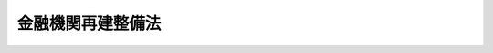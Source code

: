 .. _S21HO039:

==================
金融機関再建整備法
==================

.. raw:: html
    
    
    <b>金融機関再建整備法<br>
    （昭和二十一年十月十九日法律第三十九号）</b><br><br><div align="right">最終改正：平成一五年五月三〇日法律第五四号</div><br><a name="0000000000000000000000000000000000000000000000000000000000000000000000000000000"></a>
    <br>
    　<a href="#1000000000001000000000000000000000000000000000000000000000000000000000000000000" target="data">第一章　総則</a>
    <br>
    　<a href="#1000000000002000000000000000000000000000000000000000000000000000000000000000000" target="data">第二章　資産及び負債の調査</a>
    <br>
    　<a href="#1000000000003000000000000000000000000000000000000000000000000000000000000000000" target="data">第三章　資産及び負債の評価</a>
    <br>
    　<a href="#1000000000004000000000000000000000000000000000000000000000000000000000000000000" target="data">第四章　旧勘定の資産及び負債の移換</a>
    <br>
    　<a href="#1000000000005000000000000000000000000000000000000000000000000000000000000000000" target="data">第五章　旧勘定の最終処理</a>
    <br>
    　<a href="#1000000000005002000000000000000000000000000000000000000000000000000000000000000" target="data">第五章の二　在外資産負債の処理</a>
    <br>
    　<a href="#1000000000006000000000000000000000000000000000000000000000000000000000000000000" target="data">第六章　整備の促進</a>
    <br>
    　<a href="#1000000000007000000000000000000000000000000000000000000000000000000000000000000" target="data">第七章　決算の特例</a>
    <br>
    　<a href="#1000000000008000000000000000000000000000000000000000000000000000000000000000000" target="data">第八章　監査及び監督</a>
    <br>
    　<a href="#1000000000009000000000000000000000000000000000000000000000000000000000000000000" target="data">第九章　雑則</a>
    <br>
    　<a href="#1000000000010000000000000000000000000000000000000000000000000000000000000000000" target="data">第十章　罰則</a>
    <br>
    　<a href="#5000000000000000000000000000000000000000000000000000000000000000000000000000000" target="data">附則</a>
    <br><p>　　　<b><a name="1000000000001000000000000000000000000000000000000000000000000000000000000000000">第一章　総則</a>
    </b>
    </p><p>
    </p><div class="item"><b><a name="1000000000000000000000000000000000000000000000000100000000000000000000000000000">第一条</a>
    </b>
    <a name="1000000000000000000000000000000000000000000000000100000000001000000000000000000"></a>
    　この法律は、戦時補償の特別処理等に伴ひ金融機関に生ずべき損失を適正に処理し、国民生活の安定を確保し、金融機関の速かな再建整備を促進し、以て戦後経済の安定及びその健全なる発達を図ることを目的とする。
    </div>
    
    <p>
    </p><div class="item"><b><a name="1000000000000000000000000000000000000000000000000200000000000000000000000000000">第二条</a>
    </b>
    <a name="1000000000000000000000000000000000000000000000000200000000001000000000000000000"></a>
    　この法律において、金融機関、指定時又は預金等とは、<a href="/cgi-bin/idxrefer.cgi?H_FILE=%8f%ba%93%f1%88%ea%96%40%98%5a&amp;REF_NAME=%8b%e0%97%5a%8b%40%8a%d6%8c%6f%97%9d%89%9e%8b%7d%91%5b%92%75%96%40&amp;ANCHOR_F=&amp;ANCHOR_T=" target="inyo">金融機関経理応急措置法</a>
    に定める金融機関、指定時又は預金等をいふ。
    </div>
    <div class="item"><b><a name="1000000000000000000000000000000000000000000000000200000000002000000000000000000">○２</a>
    </b>
    　この法律において、新勘定又は旧勘定とは、<a href="/cgi-bin/idxrefer.cgi?H_FILE=%8f%ba%93%f1%88%ea%96%40%98%5a&amp;REF_NAME=%8b%e0%97%5a%8b%40%8a%d6%8c%6f%97%9d%89%9e%8b%7d%91%5b%92%75%96%40%91%e6%88%ea%8f%f0%91%e6%88%ea%8d%80&amp;ANCHOR_F=1000000000000000000000000000000000000000000000000100000000001000000000000000000&amp;ANCHOR_T=1000000000000000000000000000000000000000000000000100000000001000000000000000000#1000000000000000000000000000000000000000000000000100000000001000000000000000000" target="inyo">金融機関経理応急措置法第一条第一項</a>
    の規定により設けられた新勘定又は旧勘定をいふ。
    </div>
    
    <p>
    </p><div class="item"><b><a name="1000000000000000000000000000000000000000000000000300000000000000000000000000000">第三条</a>
    </b>
    <a name="1000000000000000000000000000000000000000000000000300000000001000000000000000000"></a>
    　金融機関の旧勘定の資産及び負債は、<a href="/cgi-bin/idxrefer.cgi?H_FILE=%8f%ba%93%f1%88%ea%96%40%98%5a&amp;REF_NAME=%8b%e0%97%5a%8b%40%8a%d6%8c%6f%97%9d%89%9e%8b%7d%91%5b%92%75%96%40&amp;ANCHOR_F=&amp;ANCHOR_T=" target="inyo">金融機関経理応急措置法</a>
    及びこの法律の定めるところにより、これを整理する。
    </div>
    
    
    <p>　　　<b><a name="1000000000002000000000000000000000000000000000000000000000000000000000000000000">第二章　資産及び負債の調査</a>
    </b>
    </p><p>
    </p><div class="item"><b><a name="1000000000000000000000000000000000000000000000000400000000000000000000000000000">第四条</a>
    </b>
    <a name="1000000000000000000000000000000000000000000000000400000000001000000000000000000"></a>
    　金融機関の指定時における旧勘定の負債に関する債権者（その承継人を含む。以下同じ。）で勅令で定めるものは、命令の定めるところにより、主務大臣の指定する日までに、その債権を当該金融機関に申し出なければならない。
    </div>
    <div class="item"><b><a name="1000000000000000000000000000000000000000000000000400000000002000000000000000000">○２</a>
    </b>
    　前項の債権者が、同項の期限内に、その債権を申し出ない場合においては、その債権者は、旧勘定の整理から除斥される。
    </div>
    <div class="item"><b><a name="1000000000000000000000000000000000000000000000000400000000003000000000000000000">○３</a>
    </b>
    　第一項の期日において知れてゐる債権者は、これを旧勘定の整理から除斥することができない。
    </div>
    
    <p>
    </p><div class="item"><b><a name="1000000000000000000000000000000000000000000000000500000000000000000000000000000">第五条</a>
    </b>
    <a name="1000000000000000000000000000000000000000000000000500000000001000000000000000000"></a>
    　金融機関の旧勘定の負債又は指定時における新勘定の負債のうちで、その債権につき異議のあるものその他不確定なものがあるときは、第七条の評価基準の決定されたものを除く外、その確定に至るまでは、金融機関は、命令で定める金額を、仮にその負債の確定金額として、旧勘定の整理を行はなければならない。
    </div>
    
    <p>
    </p><div class="item"><b><a name="1000000000000000000000000000000000000000000000000600000000000000000000000000000">第六条</a>
    </b>
    <a name="1000000000000000000000000000000000000000000000000600000000001000000000000000000"></a>
    　金融機関は、命令の定めるところにより、指定時における新勘定及び旧勘定について、各勘定別に、財産目録及び貸借対照表並びに資産及び負債の明細書を作成し、主務大臣の指定する日までに、これを主務大臣に提出しなければならない。
    </div>
    
    
    <p>　　　<b><a name="1000000000003000000000000000000000000000000000000000000000000000000000000000000">第三章　資産及び負債の評価</a>
    </b>
    </p><p>
    </p><div class="item"><b><a name="1000000000000000000000000000000000000000000000000700000000000000000000000000000">第七条</a>
    </b>
    <a name="1000000000000000000000000000000000000000000000000700000000001000000000000000000"></a>
    　金融機関の旧勘定の資産及び負債並びに指定時における新勘定の資産及び負債のうち、命令で定めるもの以外のろにより、主務大臣が、これを決定する。
    </div>
    <div class="item"><b><a name="1000000000000000000000000000000000000000000000000700000000003000000000000000000">○３</a>
    </b>
    　主務大臣は、暫定評価基準又は確定評価基準を決定したときは、これを公告する。
    </div>
    
    <p>
    </p><div class="item"><b><a name="1000000000000000000000000000000000000000000000000800000000000000000000000000000">第八条</a>
    </b>
    <a name="1000000000000000000000000000000000000000000000000800000000001000000000000000000"></a>
    　金融機関は、主務大臣の指定する時において、その時における旧勘定の資産及び負債並びに指定時における新勘定の資産及び負債について、命令の定めるところにより、暫定評価基準による評価を行はなければならない。この場合において、その資産及び負債のうち確定評価基準の決定したものがあるときは、これについては、確定評価基準による評価を行はなければならない。
    </div>
    <div class="item"><b><a name="1000000000000000000000000000000000000000000000000800000000002000000000000000000">○２</a>
    </b>
    　金融機関は、前項の評価を行つたときは、命令の定めるところにより、同項に掲げる資産及び負債について、各勘定別に、財産目録、貸借対照表及び損益の計算書（損益の計算書は旧勘定の分に限る。）を作成し、主務大臣の指定する日までに、これを主務大臣に提出しなければならない。
    </div>
    
    <p>
    </p><div class="item"><b><a name="1000000000000000000000000000000000000000000000000900000000000000000000000000000">第九条</a>
    </b>
    <a name="1000000000000000000000000000000000000000000000000900000000001000000000000000000"></a>
    　金融機関は、前条第一項の評価を行つた後、各月末における旧勘定の資産及び負債並びに指定時における新勘定の資産及び負債のうちに、その月末までに決定されてゐる確定評価基準による評価が行はれてゐないものがあるときは、その資産及び負債について、その月末において、確定評価基準による評価を行はなければならない。
    </div>
    
    <p>
    </p><div class="item"><b><a name="1000000000000000000000000000000000000000000000001000000000000000000000000000000">第十条</a>
    </b>
    <a name="1000000000000000000000000000000000000000000000001000000000001000000000000000000"></a>
    　金融機関は、指定時における新勘定の資産及び負債について、第八条第一項又は前条の評価を行つた結果、評価益が生じたときは、その評価益に相当する金額を新勘定の旧勘定に対する借として整理し、又、評価損が生じたときは、その評価損に相当する金額を新勘定の旧勘定に対する貸として整理する。
    </div>
    <div class="item"><b><a name="1000000000000000000000000000000000000000000000001000000000002000000000000000000">○２</a>
    </b>
    　金融機関は、前項の場合においては、新勘定の旧勘定に対する借として整理すべき金額に相当する額は、これを旧勘定の評価益として整理し、又、新勘定の旧勘定に対する貸として整理すべき金額に相当する額は、これを旧勘定の評価損として整理する。
    </div>
    
    <p>
    </p><div class="item"><b><a name="1000000000000000000000000000000000000000000000001100000000000000000000000000000">第十一条</a>
    </b>
    <a name="1000000000000000000000000000000000000000000000001100000000001000000000000000000"></a>
    　金融機関は、旧勘定の資産及び負債について、第八条第一項又は第九条の評価を行つた結果、評価益が生じたときは、これを旧勘定の評価益として整理し、又、評価損が生じたときは、これを旧勘定の評価損として整理する。
    </div>
    
    
    <p>　　　<b><a name="1000000000004000000000000000000000000000000000000000000000000000000000000000000">第四章　旧勘定の資産及び負債の移換</a>
    </b>
    </p><p>
    </p><div class="item"><b><a name="1000000000000000000000000000000000000000000000001200000000000000000000000000000">第十二条</a>
    </b>
    <a name="1000000000000000000000000000000000000000000000001200000000001000000000000000000"></a>
    　金融機関は、第五章に規定する場合を除く外、本章の定めるところにより、旧勘定の資産又は整理債務を移し換へることができる。
    </div>
    <div class="item"><b><a name="1000000000000000000000000000000000000000000000001200000000002000000000000000000">○２</a>
    </b>
    　前項の整理債務とは、旧勘定に属する債務（責任準備金及び支払備金に関する債務を含む。）のうち、主務大臣の指定する債務（以下指定債務といふ。）以外のものをいふ。
    </div>
    
    <p>
    </p><div class="item"><b><a name="1000000000000000000000000000000000000000000000001300000000000000000000000000000">第十三条</a>
    </b>
    <a name="1000000000000000000000000000000000000000000000001300000000001000000000000000000"></a>
    　金融機関は、第八条第一項の評価が行はれる前においても、第一号の金額が第二号の金額を超え、且つ、その超過額の整理債務の金額に対する割合が主務大臣の指定する割合を超えるときは、命令の定めるところにより、書面を以て主務大臣の認可を受け、その超過額の範囲内において、整理債務を旧勘定から新勘定に移すことができる。
    <div class="number"><b><a name="1000000000000000000000000000000000000000000000001300000000001000000001000000000">一</a>
    </b>
    　旧勘定の資産の総額から主務大臣の指定する旧勘定の資産の金額を差し引いた残額
    </div>
    <div class="number"><b><a name="1000000000000000000000000000000000000000000000001300000000001000000002000000000">二</a>
    </b>
    　資本（出資金、基金及び基金償却積立金を含む。以下同じ。）の金額の一割に相当する金額と、指定債務の金額と、旧勘定の新勘定に対する借があるときはその金額との合計額
    </div>
    </div>
    <div class="item"><b><a name="1000000000000000000000000000000000000000000000001300000000002000000000000000000">○２</a>
    </b>
    　前項の規定による主務大臣の認可があつたときは、その指定する時において、認可に係る整理債務は、新勘定に属するものとする。
    </div>
    <div class="item"><b><a name="1000000000000000000000000000000000000000000000001300000000003000000000000000000">○３</a>
    </b>
    　第一項の規定により旧勘定から新勘定に移した整理債務の金額に相当する金額は、これを旧勘定の新勘定に対する借として整理する。
    </div>
    <div class="item"><b><a name="1000000000000000000000000000000000000000000000001300000000004000000000000000000">○４</a>
    </b>
    　金融機関は、第一項の規定による主務大臣の認可があつたときは、命令の定めるところにより、遅滞なくその旨を公告しなければならない。
    </div>
    
    <p>
    </p><div class="item"><b><a name="1000000000000000000000000000000000000000000000001400000000000000000000000000000">第十四条</a>
    </b>
    <a name="1000000000000000000000000000000000000000000000001400000000001000000000000000000"></a>
    　金融機関は、第八条第一項又は第九条の評価を行つた結果、第一号の金額が第二号の金額を超え、且つ、その超過額の整理債務の金額に対する割合が主務大臣の指定する割合を超えるときは、命令の定めるところにより、書面を以て主務大臣の認可を受け、その超過額の範囲内において、整理債務を旧勘定から新勘定に移さなければならない。
    <div class="number"><b><a name="1000000000000000000000000000000000000000000000001400000000001000000001000000000">一</a>
    </b>
    　旧勘定の資産（旧勘定の新勘定に対する貸があるときは、これを除く。）の評価額（確定評価基準があるものについては、確定評価基準により評価した金額を以て、その他のもののうち暫定評価基準があるものについては、暫定評価基準により評価した金額に対し主務大臣の指定する割合を乗じた金額を以て、各々評価額とする。）と、旧勘定の新勘定に対する貸があるときはその金額との合計額
    </div>
    <div class="number"><b><a name="1000000000000000000000000000000000000000000000001400000000001000000002000000000">二</a>
    </b>
    　前条第一項第二号に掲げる金額
    </div>
    </div>
    <div class="item"><b><a name="1000000000000000000000000000000000000000000000001400000000002000000000000000000">○２</a>
    </b>
    　前条第二項乃至第四項の規定は、前項の場合に、これを準用する。
    </div>
    
    <p>
    </p><div class="item"><b><a name="1000000000000000000000000000000000000000000000001500000000000000000000000000000">第十五条</a>
    </b>
    <a name="1000000000000000000000000000000000000000000000001500000000001000000000000000000"></a>
    　第四十条第一項又は第四十一条第一項の規定により新勘定の事業の全部若しくは一部を他の金融機関に譲渡し又は新勘定の保険契約の全部若しくは一部を他の金融機関に移転した金融機関（以下旧金融機関といふ。）は、第八条第一項又は第九条の評価を行つた結果、前条第一項第一号の金額が同項第二号の金額（第四十二条第二項の規定により、又は前に本条第二項の規定により債務を負担したときは、その金額を含む。）を超える場合において、その超過額の整理債務に対する割合が主務大臣の指定する割合を超えるときは、前条の規定にかかはらず、命令の定めるところにより、書面を以て主務大臣の認可を受け、その超過額の範囲内において、整理債務を、旧金融機関から新勘定の事業の全部若しくは一部の譲渡又は新勘定の保険契約の全部若しくは一部の移転を受けた金融機関（以下新金融機関といふ。）に移すことができる。但し、新金融機関の同意を得なければならない。
    </div>
    <div class="item"><b><a name="1000000000000000000000000000000000000000000000001500000000002000000000000000000">○２</a>
    </b>
    　前項の場合においては、旧金融機関は、命令の定めるところにより、新金融機関に移した整理債務の金額に相当する金額の債務を、新金融機関に対して負担する。
    </div>
    <div class="item"><b><a name="1000000000000000000000000000000000000000000000001500000000003000000000000000000">○３</a>
    </b>
    　<a href="/cgi-bin/idxrefer.cgi?H_FILE=%8f%ba%8c%dc%98%5a%96%40%8c%dc%8b%e3&amp;REF_NAME=%8b%e2%8d%73%96%40&amp;ANCHOR_F=&amp;ANCHOR_T=" target="inyo">銀行法</a>
    の施行に伴う関係法律の整備等に関する法律（昭和五十六年法律第六十一号）附則<a href="/cgi-bin/idxrefer.cgi?H_FILE=%8f%ba%8c%dc%98%5a%96%40%8c%dc%8b%e3&amp;REF_NAME=%91%e6%93%f1%8f%f0%91%e6%93%f1%8d%80&amp;ANCHOR_F=5000000000000000000000000000000000000000000000000000000000000000000000000000000&amp;ANCHOR_T=5000000000000000000000000000000000000000000000000000000000000000000000000000000#5000000000000000000000000000000000000000000000000000000000000000000000000000000" target="inyo">第二条第二項</a>
    の規定によりなおその効力を有することとされる<a href="/cgi-bin/idxrefer.cgi?H_FILE=%8f%ba%8c%dc%98%5a%96%40%8c%dc%8b%e3&amp;REF_NAME=%8b%e2%8d%73%96%40&amp;ANCHOR_F=&amp;ANCHOR_T=" target="inyo">銀行法</a>
    等特例法（昭和二十年法律第二十一号）（第二十六条第八項及び第四十二条第三項において「旧<a href="/cgi-bin/idxrefer.cgi?H_FILE=%8f%ba%8c%dc%98%5a%96%40%8c%dc%8b%e3&amp;REF_NAME=%8b%e2%8d%73%96%40&amp;ANCHOR_F=&amp;ANCHOR_T=" target="inyo">銀行法</a>
    等特例法」という。）<a href="/cgi-bin/idxrefer.cgi?H_FILE=%8f%ba%8c%dc%98%5a%96%40%8c%dc%8b%e3&amp;REF_NAME=%91%e6%88%ea%8f%f0&amp;ANCHOR_F=1000000000000000000000000000000000000000000000000100000000000000000000000000000&amp;ANCHOR_T=1000000000000000000000000000000000000000000000000100000000000000000000000000000#1000000000000000000000000000000000000000000000000100000000000000000000000000000" target="inyo">第一条</a>
    の規定は、命令の定めるところにより、第一項の規定により整理債務を移す場合に、これを準用する。 
    </div>
    
    <p>
    </p><div class="item"><b><a name="1000000000000000000000000000000000000000000000001600000000000000000000000000000">第十六条</a>
    </b>
    <a name="1000000000000000000000000000000000000000000000001600000000001000000000000000000"></a>
    　金融機関は、旧勘定の新勘定に対する借がある場合においては、命令の定めるところにより、その借の金額の範囲内において、旧勘定の資産のうち、第八条第一項又は第九条の規定により確定評価基準により評価したものを、その評価額を以て旧勘定から新勘定に移し、その評価額に相当する金額を、旧勘定の新勘定に対する借の金額から控除しなければならない。
    </div>
    <div class="item"><b><a name="1000000000000000000000000000000000000000000000001600000000002000000000000000000">○２</a>
    </b>
    　前項の規定により、確定評価基準により評価した資産で命令で定めるものを旧勘定から新勘定に移す場合においては、金融機関は、主務大臣の承認を受けなければならない。
    </div>
    
    <p>
    </p><div class="item"><b><a name="1000000000000000000000000000000000000000000000001700000000000000000000000000000">第十七条</a>
    </b>
    <a name="1000000000000000000000000000000000000000000000001700000000001000000000000000000"></a>
    　第十五条第二項又は第四十二条第二項の規定により、旧金融機関が新金融機関に対し債務を負担した場合において、旧金融機関に、<a href="/cgi-bin/idxrefer.cgi?H_FILE=%8f%ba%93%f1%88%ea%96%40%98%5a&amp;REF_NAME=%8b%e0%97%5a%8b%40%8a%d6%8c%6f%97%9d%89%9e%8b%7d%91%5b%92%75%96%40%91%e6%8b%e3%8f%f0%91%e6%88%ea%8d%80&amp;ANCHOR_F=1000000000000000000000000000000000000000000000000900000000001000000000000000000&amp;ANCHOR_T=1000000000000000000000000000000000000000000000000900000000001000000000000000000#1000000000000000000000000000000000000000000000000900000000001000000000000000000" target="inyo">金融機関経理応急措置法第九条第一項</a>
    の規定により、旧勘定に属する現金（小切手を含む。）を生じたときは、旧金融機関は、<a href="/cgi-bin/idxrefer.cgi?H_FILE=%8f%ba%93%f1%88%ea%96%40%98%5a&amp;REF_NAME=%93%af%96%40%91%e6%8f%5c%8f%f0&amp;ANCHOR_F=1000000000000000000000000000000000000000000000001000000000000000000000000000000&amp;ANCHOR_T=1000000000000000000000000000000000000000000000001000000000000000000000000000000#1000000000000000000000000000000000000000000000001000000000000000000000000000000" target="inyo">同法第十条</a>
    の規定にかかはらず、命令の定めるところにより、これを新金融機関に対する債務の弁済に充てなければならない。
    </div>
    <div class="item"><b><a name="1000000000000000000000000000000000000000000000001700000000002000000000000000000">○２</a>
    </b>
    　第十五条第二項又は第四十二条第二項の規定により、旧金融機関が新金融機関に対し債務を負担した場合においては、旧金融機関は、前項に規定する場合の外、<a href="/cgi-bin/idxrefer.cgi?H_FILE=%8f%ba%93%f1%88%ea%96%40%98%5a&amp;REF_NAME=%8b%e0%97%5a%8b%40%8a%d6%8c%6f%97%9d%89%9e%8b%7d%91%5b%92%75%96%40%91%e6%8f%5c%98%5a%8f%f0&amp;ANCHOR_F=1000000000000000000000000000000000000000000000001600000000000000000000000000000&amp;ANCHOR_T=1000000000000000000000000000000000000000000000001600000000000000000000000000000#1000000000000000000000000000000000000000000000001600000000000000000000000000000" target="inyo">金融機関経理応急措置法第十六条</a>
    本文及び前条の規定にかかはらず、命令の定めるところにより、その債務の金額の範囲内において、旧勘定の資産のうち、第八条第一項又は第九条の規定により確定評価基準により評価したものを、その債務の弁済に充てることができる。但し、新金融機関の同意を得なければならない。
    </div>
    <div class="item"><b><a name="1000000000000000000000000000000000000000000000001700000000003000000000000000000">○３</a>
    </b>
    　前二項の場合においては、新金融機関は、<a href="/cgi-bin/idxrefer.cgi?H_FILE=%8f%ba%93%f1%88%ea%96%40%98%5a&amp;REF_NAME=%8b%e0%97%5a%8b%40%8a%d6%8c%6f%97%9d%89%9e%8b%7d%91%5b%92%75%96%40%91%e6%8f%5c%8e%b5%8f%f0&amp;ANCHOR_F=1000000000000000000000000000000000000000000000001700000000000000000000000000000&amp;ANCHOR_T=1000000000000000000000000000000000000000000000001700000000000000000000000000000#1000000000000000000000000000000000000000000000001700000000000000000000000000000" target="inyo">金融機関経理応急措置法第十七条</a>
    本文の規定にかかはらず、弁済を受けることができる。
    </div>
    
    
    <p>　　　<b><a name="1000000000005000000000000000000000000000000000000000000000000000000000000000000">第五章　旧勘定の最終処理</a>
    </b>
    </p><p>
    </p><div class="item"><b><a name="1000000000000000000000000000000000000000000000001800000000000000000000000000000">第十八条</a>
    </b>
    <a name="1000000000000000000000000000000000000000000000001800000000001000000000000000000"></a>
    　金融機関は、左の各号の一に該当する場合においては、本章の定めるところにより、旧勘定の最終処理を行はなければならない。
    <div class="number"><b><a name="1000000000000000000000000000000000000000000000001800000000001000000001000000000">一</a>
    </b>
    　第八条第一項の評価を行つた結果、同項の規定により主務大臣の指定する時の現在により、左のイに掲げる金額がロに掲げる金額を超える場合において、その超過額の旧勘定の資産の総額に対する割合が主務大臣の指定する割合を超えるとき<div class="para1"><b>イ</b>　旧勘定の第八条第一項の評価による評価益の額と、その他の益の額と、積立金（基金償却積立金を除く外、特別準備金その他名称の如何を問はず積立金であるものを含む。以下同じ。）の額との合計額</div>
    <div class="para1"><b>ロ</b>　旧勘定の第八条第一項の評価による評価損の額と、その他の損の額と、繰越損の額との合計額</div>
    
    </div>
    <div class="number"><b><a name="1000000000000000000000000000000000000000000000001800000000001000000002000000000">二</a>
    </b>
    　旧勘定の資産及び負債並びに指定時における新勘定の資産及び負債のうち命令で定めるものについて、確定評価基準が決定されたとき
    </div>
    </div>
    
    <p>
    </p><div class="item"><b><a name="1000000000000000000000000000000000000000000000001900000000000000000000000000000">第十九条</a>
    </b>
    <a name="1000000000000000000000000000000000000000000000001900000000001000000000000000000"></a>
    　前条第一号に規定する場合において、旧勘定の第八条第一項の評価による評価益の額と、その他の益の額との合計額（以下暫定益の額といふ。）が、前条第一号のロに掲げる金額（以下暫定損の額といふ。）以上であるときは、金融機関は、命令の定めるところにより、書面を以て主務大臣の認可を受け、旧勘定の最終処理を完了しなければならない。この場合において、暫定益の額が暫定損の額を超えるときは、その超過額は、これを旧勘定の特別準備金として整理しなければならない。
    </div>
    
    <p>
    </p><div class="item"><b><a name="1000000000000000000000000000000000000000000000002000000000000000000000000000000">第二十条</a>
    </b>
    <a name="1000000000000000000000000000000000000000000000002000000000001000000000000000000"></a>
    　第十八条第一号に規定する場合において、暫定益の額が暫定損の額に不足するときは、金融機関は、左の各号に定める順序により、暫定損を填補しなければならない。
    <div class="number"><b><a name="1000000000000000000000000000000000000000000000002000000000001000000001000000000">一</a>
    </b>
    　暫定損の額に対し、暫定益の額の全額を充当して填補する。
    </div>
    <div class="number"><b><a name="1000000000000000000000000000000000000000000000002000000000001000000002000000000">二</a>
    </b>
    　前号の規定の適用後における暫定損の残額に対し、旧勘定の積立金を、特別準備金（<a href="/cgi-bin/idxrefer.cgi?H_FILE=%8f%ba%93%f1%88%ea%96%40%98%5a&amp;REF_NAME=%8b%e0%97%5a%8b%40%8a%d6%8c%6f%97%9d%89%9e%8b%7d%91%5b%92%75%96%40&amp;ANCHOR_F=&amp;ANCHOR_T=" target="inyo">金融機関経理応急措置法</a>
    又はこの法律による特別準備金をいふ。以下同じ。）、退職積立金以外の任意積立金、退職積立金及び他の法令（<a href="/cgi-bin/idxrefer.cgi?H_FILE=%8f%ba%93%f1%88%ea%96%40%98%5a&amp;REF_NAME=%8b%e0%97%5a%8b%40%8a%d6%8c%6f%97%9d%89%9e%8b%7d%91%5b%92%75%96%40&amp;ANCHOR_F=&amp;ANCHOR_T=" target="inyo">金融機関経理応急措置法</a>
    を除く。）による積立金の順序により、順次に取り崩して填補する。
    </div>
    </div>
    <div class="item"><b><a name="1000000000000000000000000000000000000000000000002000000000002000000000000000000">○２</a>
    </b>
    　前項第二号の場合において、同順位の積立金が二以上あるときは、均等の割合でこれを取り崩して填補する。
    </div>
    <div class="item"><b><a name="1000000000000000000000000000000000000000000000002000000000003000000000000000000">○３</a>
    </b>
    　前二項の規定により暫定損の全額を填補したときは、金融機関は、命令の定めるところにより、書面を以て主務大臣の認可を受け、旧勘定の最終処理を完了しなければならない。
    </div>
    
    <p>
    </p><div class="item"><b><a name="1000000000000000000000000000000000000000000000002100000000000000000000000000000">第二十一条</a>
    </b>
    <a name="1000000000000000000000000000000000000000000000002100000000001000000000000000000"></a>
    　金融機関は、第十八条第二号の規定に該当する場合においては、同号の規定に該当するに至つた日の属する月の月末における旧勘定の資産及び負債並びに指定時における新勘定の資産及び負債について、命令の定めるところにより、各勘定別に、財産目録、貸借対照表及び損益の計算書（損益の計算書は旧勘定の分に限る。）を作成して、主務大臣の指定する日までに、これを主務大臣に提出しなければならない。
    </div>
    
    <p>
    </p><div class="item"><b><a name="1000000000000000000000000000000000000000000000002200000000000000000000000000000">第二十二条</a>
    </b>
    <a name="1000000000000000000000000000000000000000000000002200000000001000000000000000000"></a>
    　金融機関は、前条の規定により作成する旧勘定の財産目録、貸借対照表及び損益の計算書には、命令の定めるところにより、主務大臣の承認を受け、旧勘定の最終処理に必要な費用に充てるため、最終処理費引当金を計上するものとする。
    </div>
    
    <p>
    </p><div class="item"><b><a name="1000000000000000000000000000000000000000000000002300000000000000000000000000000">第二十三条</a>
    </b>
    <a name="1000000000000000000000000000000000000000000000002300000000001000000000000000000"></a>
    　第二十一条に規定する月の月末において、左の各号の一に該当する場合においては、金融機関は、命令の定めるところにより、書面を以て主務大臣の認可を受け、旧勘定の最終処理を完了しなければならない。
    <div class="number"><b><a name="1000000000000000000000000000000000000000000000002300000000001000000001000000000">一</a>
    </b>
    　確定益（旧勘定の第十条第二項及び第十一条の評価益及びその他の益を総称する。以下同じ。）も、確定損（旧勘定の第十条第二項及び第十一条の評価損、繰越損及びその他の損を総称する。以下同じ。）もないとき
    </div>
    <div class="number"><b><a name="1000000000000000000000000000000000000000000000002300000000001000000002000000000">二</a>
    </b>
    　確定益と確定損とがあつて、確定益の額と確定損の額とが同額であるとき
    </div>
    <div class="number"><b><a name="1000000000000000000000000000000000000000000000002300000000001000000003000000000">三</a>
    </b>
    　確定益があつて確定損がないとき
    </div>
    <div class="number"><b><a name="1000000000000000000000000000000000000000000000002300000000001000000004000000000">四</a>
    </b>
    　確定益と確定損とがあつて、確定益の額が確定損の額を超えるとき
    </div>
    </div>
    <div class="item"><b><a name="1000000000000000000000000000000000000000000000002300000000002000000000000000000">○２</a>
    </b>
    　前項第三号の場合における確定益の額、又は同項第四号の場合における確定益の額の確定損の額を超える額は、これを旧勘定の特別準備金として整理しなければならない。
    </div>
    
    <p>
    </p><div class="item"><b><a name="1000000000000000000000000000000000000000000000002400000000000000000000000000000">第二十四条</a>
    </b>
    <a name="1000000000000000000000000000000000000000000000002400000000001000000000000000000"></a>
    　第二十一条に規定する月の月末において、旧勘定に確定損があつて確定益がないとき、又は確定損と確定益とがあつて確定損の額が確定益の額を超えるときは、金融機関は、左の各号の順序により、確定損の整理負担額を計算しなければならない。
    <div class="number"><b><a name="1000000000000000000000000000000000000000000000002400000000001000000001000000000">一</a>
    </b>
    　確定益があるときは、確定損に対し、確定益の全額を充当するものとする。
    </div>
    <div class="number"><b><a name="1000000000000000000000000000000000000000000000002400000000001000000002000000000">二</a>
    </b>
    　確定益がないときは確定損の全額に対し、又、確定益があるときは前号の規定の適用後における確定損の残額に対し、旧勘定の積立金を充当するものとする。
    </div>
    <div class="number"><b><a name="1000000000000000000000000000000000000000000000002400000000001000000003000000000">三</a>
    </b>
    　前号によるもなほ確定損の残額があるときは、その残額に対し、資本の金額の九割に相当する金額まで、その株主（出資者、基金醵出者その他これに準ずるものを含む。以下同じ。）において確定損を負担するものとする。
    </div>
    <div class="number"><b><a name="1000000000000000000000000000000000000000000000002400000000001000000004000000000">四</a>
    </b>
    　前号によるもなほ確定損の残額があるときは、その残額に対し、整理債務（第十三条第一項、第十四条第一項又は第十五条第一項の規定により旧勘定から新勘定又は新金融機関に移した分を含み、命令で定める分を除く。以下第二十五条まで同じ。）のうち、法人（法人でない社団又は財団を含む。以下同じ。）の預金等で一口五百万円を超えるものの、五百万円を超える部分の金額の七割に相当する金額まで、その預金等の債権者において確定損を負担するものとする。
    </div>
    <div class="number"><b><a name="1000000000000000000000000000000000000000000000002400000000001000000005000000000">五</a>
    </b>
    　前号によるもなほ確定損の残額があるときは、その残額に対し、整理債務のうち、法人の預金等で一口百万円を超えるものの、百万円を超え五百万円以下の部分の金額の五割に相当する金額まで、その預金等の債権者において確定損を負担するものとする。
    </div>
    <div class="number"><b><a name="1000000000000000000000000000000000000000000000002400000000001000000006000000000">六</a>
    </b>
    　前号によるもなほ確定損の残額があるときは、その残額に対し、整理債務のうち、法人の預金等で一口十万円を超えるものの、十万円を超え百万円以下の部分の金額の三割に相当する金額まで、その預金等の債権者において確定損を負担するものとする。
    </div>
    <div class="number"><b><a name="1000000000000000000000000000000000000000000000002400000000001000000007000000000">七</a>
    </b>
    　前号によるもなほ確定損の残額があるときは、その残額に対し、整理債務のうち、前三号の規定の適用後における法人の預金等の残額と、その他の整理債務の金額との七割に相当する金額まで、整理債務の債権者において確定損を負担するものとする。
    </div>
    <div class="number"><b><a name="1000000000000000000000000000000000000000000000002400000000001000000008000000000">八</a>
    </b>
    　前号によるもなほ確定損の残額があるときは、その残額に対し、第三号の規定の適用後における資本の残額に相当する金額まで、その株主において確定損を負担するものとする。
    </div>
    <div class="number"><b><a name="1000000000000000000000000000000000000000000000002400000000001000000009000000000">九</a>
    </b>
    　前号によるもなほ確定損の残額があるときは、その残額に対し、第七号の規定の適用後における整理債務の残額に相当する金額まで、整理債務の債権者において確定損を負担するものとする。
    </div>
    <div class="number"><b><a name="1000000000000000000000000000000000000000000000002400000000001000000010000000000">十</a>
    </b>
    　前号によるもなほ確定損の残額があるときは、その残額に対し、指定債務（命令で定めるものを除く。）の全額まで、指定債務の債権者において、命令で定める順序により、確定損を負担するものとする。
    </div>
    </div>
    <div class="item"><b><a name="1000000000000000000000000000000000000000000000002400000000002000000000000000000">○２</a>
    </b>
    　前項第三号又は第八号の場合における各株主の負担額は、その所有する株式（出資及び基金を含む。以下同じ。）の金額に応じて均等とする。金融機関が数種の株式を発行してゐる場合においてもまた同じ。
    </div>
    
    <p>
    </p><div class="item"><b><a name="1000000000000000000000000000000000000000000000002500000000000000000000000000000">第二十五条</a>
    </b>
    <a name="1000000000000000000000000000000000000000000000002500000000001000000000000000000"></a>
    　前条の規定により算出した確定損の整理負担額の処理のため金融機関は、左の各号の定める措置をなさなければならない。
    <div class="number"><b><a name="1000000000000000000000000000000000000000000000002500000000001000000001000000000">一</a>
    </b>
    　前条第一項第一号の場合においては、確定損の額から確定益の額を差し引く。
    </div>
    <div class="number"><b><a name="1000000000000000000000000000000000000000000000002500000000001000000002000000000">二</a>
    </b>
    　前条第一項第二号の場合においては、旧勘定の積立金を、特別準備金、退職積立金以外の任意準備金、退職積立金及び他の法令（<a href="/cgi-bin/idxrefer.cgi?H_FILE=%8f%ba%93%f1%88%ea%96%40%98%5a&amp;REF_NAME=%8b%e0%97%5a%8b%40%8a%d6%8c%6f%97%9d%89%9e%8b%7d%91%5b%92%75%96%40&amp;ANCHOR_F=&amp;ANCHOR_T=" target="inyo">金融機関経理応急措置法</a>
    を除く。）による積立金の順序により、順次に取り崩す。
    </div>
    <div class="number"><b><a name="1000000000000000000000000000000000000000000000002500000000001000000003000000000">三</a>
    </b>
    　前条第一項第三号乃至第八号の場合においては、資本に未払込金があるときは、払込をなさしめた後、又、資本に未払込金がないときは直ちに、前号の措置をなした上、同条第一項第三号又は第八号の規定により株主が負担すべき金額の合計金額だけ資本を減少する。但し、第二十六条に規定する場合は、この限りでない。
    </div>
    </div>
    <div class="item"><b><a name="1000000000000000000000000000000000000000000000002500000000002000000000000000000">○２</a>
    </b>
    　第二十条第二項の規定は、前項第二号の場合に、これを準用する。
    </div>
    <div class="item"><b><a name="1000000000000000000000000000000000000000000000002500000000003000000000000000000">○３</a>
    </b>
    　前条第一項第四号乃至第十号の場合においては、整理債務又は指定債務の債権は、当該各号の規定によりこれらの債務の債権者が確定損を負担すべき金額に相当する金額だけ、新勘定及び旧勘定の区分の消滅の日において消滅する。
    </div>
    <div class="item"><b><a name="1000000000000000000000000000000000000000000000002500000000004000000000000000000">○４</a>
    </b>
    　前項の場合においては、保険会社、生命保険中央会又は損害保険中央会の旧勘定に属する責任準備金又は支払備金に対応する保険金（年金を含む。以下同じ。）の債権は、責任準備金又は支払備金に関する権利の消滅の割合と同一の割合により、新勘定及び旧勘定の区分の消滅の日において消滅する。
    </div>
    
    <p>
    </p><div class="item"><b><a name="1000000000000000000000000000000000000000000000002500200000000000000000000000000">第二十五条の二</a>
    </b>
    <a name="1000000000000000000000000000000000000000000000002500200000001000000000000000000"></a>
    　日本銀行及び金融機関は、資本に未払込金があるときは、その全額について、昭和二十三年三月三十一日（損害保険会社及び地方農業会にあつては四月十四日）までの日を払込期日とする未払込株金（未払込出資金を含む。以下同じ。）の払込の催告をしなければならない。
    </div>
    <div class="item"><b><a name="1000000000000000000000000000000000000000000000002500200000002000000000000000000">○２</a>
    </b>
    　日本銀行、恩給金庫及び庶民金庫の株主である国が前項の規定により払込の催告を受けた場合において、その払込期日が当該催告に係る未払込株金の払込に関する予算の成立の日以前であるときは、当該未払込株金は、当該予算の成立の日後遅滞なく払い込めば足りるものとする。
    </div>
    <div class="item"><b><a name="1000000000000000000000000000000000000000000000002500200000003000000000000000000">○３</a>
    </b>
    　金融機関が第一項の規定により未払込株金の払込の催告をなした場合において、払込期日までに払込をしない株主が左の各号の一に該当するときは、その株主の当該未払込株金の払込については、第二十五条の七、<a href="/cgi-bin/idxrefer.cgi?H_FILE=%96%be%8e%4f%93%f1%96%40%8e%6c%94%aa&amp;REF_NAME=%8f%a4%96%40%91%e6%93%f1%95%53%8f%5c%8e%4f%8f%f0%91%e6%93%f1%8d%80&amp;ANCHOR_F=1000000000000000000000000000000000000000000000021300000000002000000000000000000&amp;ANCHOR_T=1000000000000000000000000000000000000000000000021300000000002000000000000000000#1000000000000000000000000000000000000000000000021300000000002000000000000000000" target="inyo">商法第二百十三条第二項</a>
    及び<a href="/cgi-bin/idxrefer.cgi?H_FILE=%95%bd%94%aa%96%40%88%ea%81%5a%8b%e3&amp;REF_NAME=%96%af%8e%96%91%69%8f%d7%96%40%91%e6%98%5a%95%d2&amp;ANCHOR_F=1006000000000000000000000000000000000000000000000000000000000000000000000000000&amp;ANCHOR_T=1006000000000000000000000000000000000000000000000000000000000000000000000000000#1006000000000000000000000000000000000000000000000000000000000000000000000000000" target="inyo">民事訴訟法第六編</a>
    の規定は、これを適用しない。この場合においては、当該株主は、遅滞の責に任じないものとし、各別の通知により第二回の催告を受けることが可能となつたときは、第二回の催告を受けるものとする。
    <div class="number"><b><a name="1000000000000000000000000000000000000000000000002500200000003000000001000000000">一</a>
    </b>
    　<a href="/cgi-bin/idxrefer.cgi?H_FILE=%8f%ba%93%f1%93%f1%92%ba%8e%b5%8e%6c&amp;REF_NAME=%95%c2%8d%bd%8b%40%8a%d6%97%df%91%e6%88%ea%8f%f0&amp;ANCHOR_F=1000000000000000000000000000000000000000000000000100000000000000000000000000000&amp;ANCHOR_T=1000000000000000000000000000000000000000000000000100000000000000000000000000000#1000000000000000000000000000000000000000000000000100000000000000000000000000000" target="inyo">閉鎖機関令第一条</a>
    に規定する閉鎖機関
    </div>
    <div class="number"><b><a name="1000000000000000000000000000000000000000000000002500200000003000000002000000000">二</a>
    </b>
    　連合国人
    </div>
    <div class="number"><b><a name="1000000000000000000000000000000000000000000000002500200000003000000003000000000">三</a>
    </b>
    　本邦人以外の者で本邦以外の地域に住所を有するもの
    </div>
    </div>
    <div class="item"><b><a name="1000000000000000000000000000000000000000000000002500200000004000000000000000000">○４</a>
    </b>
    　前項の場合において、同項の日までに未払込株金の払込のなかつた株式を譲り受けた者が同項各号に掲げる者及び本邦以外の地域に住所を有する者以外の者であるときは、その株主は、譲受の日から二週間以内に、当該未払込株金の払込をしなければならない。
    </div>
    
    <p>
    </p><div class="item"><b><a name="1000000000000000000000000000000000000000000000002500300000000000000000000000000">第二十五条の三</a>
    </b>
    <a name="1000000000000000000000000000000000000000000000002500300000001000000000000000000"></a>
    　第二十四条第一項第三号又は第八号の規定により株主において確定損を負担する金融機関で株券（出資証券及び基金証券を含む。以下同じ。）を発行してゐるものは、第二十七条第一項の認可を受けた後、第二十八条第一項の公告とともに、当該金融機関の確定損を負担すべき株主又は当該株主の株式に質権を有する者で株主名簿（出資者名簿その他これに準ずるものを含む。以下同じ。）に記載のある者は、その株券を一定期間内に当該金融機関に提出すべき旨を公告しなければならない。
    </div>
    <div class="item"><b><a name="1000000000000000000000000000000000000000000000002500300000002000000000000000000">○２</a>
    </b>
    　前項の期間は、二週間以上二箇月の範囲内で、これを定めなければならない。
    </div>
    <div class="item"><b><a name="1000000000000000000000000000000000000000000000002500300000003000000000000000000">○３</a>
    </b>
    　第二十五条第一項第三号の規定による資本の減少は、第二十七条第一項の認可を受けた最終処理方法書（以下決定最終処理方法書といふ。）に定めるところにより未払込株金の払込をなさしめる金融機関（以下未払込株金徴収金融機関といふ。）については第二十五条の五第一項の払込期日、その他の金融機関については第一項の期間満了の日（株券を発行してゐないものについては新勘定及び旧勘定の区分の消滅の日）において、その効力を生ずる。
    </div>
    <div class="item"><b><a name="1000000000000000000000000000000000000000000000002500300000004000000000000000000">○４</a>
    </b>
    　第二十五条第一項第三号の規定により資本の減少を行はなければならない金融機関は、前項の規定により資本の減少がその効力を生ずる日から、本店又は主たる事務所及び支店又は従たる事務所の所在地において百二十日以内に資本減少の登記をなせば足りるものとする。
    </div>
    
    <p>
    </p><div class="item"><b><a name="1000000000000000000000000000000000000000000000002500400000000000000000000000000">第二十五条の四</a>
    </b>
    <a name="1000000000000000000000000000000000000000000000002500400000001000000000000000000"></a>
    　未払込株金徴収金融機関は、決定最終処理方法書に定めるところにより未払込株金の払込をなさしめる株式について、第二十七条第一項の認可を受けた後遅滞なく、指定時において株主として株主名簿に記載された者（指定時において第五十七条第一項に規定する金融機関以外の金融機関の株主として株主名簿に記載された者について相続又は分割若くは合併のあつた場合においては、その一般承継人、以下指定時株主といふ。）以外の株主（指定時株主でその後株主たらざることとなり当該株式を再び取得した株主を含む。）に対し、前条第一項の期間（株券を発行してゐない金融機関については、第二十八条第一項の公告の日から二週間以上二箇月の範囲内でその定める期間）内に決定最終処理方法書に定める当該株式の未払込株金の払込をなすべき旨を催告し、同時に、その株主及びその株主の株式につき株主名簿に質権者として記載された者に対し、株主がその払込をしないときはその催告は効力を失ひその株主はその株式につき株主の権利を失ふ旨を通知しなければならない。
    </div>
    <div class="item"><b><a name="1000000000000000000000000000000000000000000000002500400000002000000000000000000">○２</a>
    </b>
    　前項の場合において、同項の規定による催告を受けた株主が同項の規定による払込をしないときは、その催告は効力を失ひ、その株主はその株式につき株主の権利を失ひ、その株式は、前項の期間満了の時において、指定時株主（指定時において信託法第三条第二項の規定により株主名簿に信託財産である旨の記載のあつた株式又は金融機関経理応急措置法第八条第一項の規定により公証人の認証を受けた信託会社又は信託業務を兼営する銀行の指定時における信託勘定の新勘定に属する資産の目録に記載のあつた株式については、その際その株式につき信託の委託者であつた者以下同じ。）に帰属する。但し、第五十七条第一項に規定する金融機関の指定時株主がその会員又は組合員の資格を有しない者であるときは、その株式は、当該未払込株金徴収金融機関に帰属する。
    </div>
    <div class="item"><b><a name="1000000000000000000000000000000000000000000000002500400000003000000000000000000">○３</a>
    </b>
    　前項本文の規定により株式が帰属すべき者が存しないときは、その株式は、当該未払込株金徴収金融機関に帰属する。
    </div>
    <div class="item"><b><a name="1000000000000000000000000000000000000000000000002500400000004000000000000000000">○４</a>
    </b>
    　未払込株金徴収金融機関が、第一項の規定による催告をなす場合において、内閣総理大臣の認可を受けたときは、公告をもつて、この催告に代えることができる。ただし、株主がその氏名及び住所を当該金融機関に通知したときは、当該株主に対しては、各別に催告しなければならない。
    </div>
    の場合において、前条第二項の規定により株式の帰属した指定時株主（指定時株主でその後株主たらざることとなり当該株式を再び取得した株主を除く。）に対する催告は、指定時においてその株式の株主として株主名簿に記載された者に対し、株主名簿に記載されたその者の住所に宛てて、これをなせば足りる。但し、指定時株主がその氏名及び住所を金融機関に通知したときは、この限りでない。
    
    <div class="item"><b><a name="1000000000000000000000000000000000000000000000002500500000003000000000000000000">○３</a>
    </b>
    　第一項の払込期日は、第二十五条の四第一項の期間満了後二週間を経過した時から二週間以上二箇月の範囲内で、これを定めなければならない。
    </div>
    <div class="item"><b><a name="1000000000000000000000000000000000000000000000002500500000004000000000000000000">○４</a>
    </b>
    　金融機関又は会社経理応急措置法の特別経理会社（会社経理応急措置法第三十九条の規定により、同法の規定を準用される者を含む。以下特別経理会社といふ。）が、左の各号に掲げる株式について、第一項の規定により未払込株金の払込をなすべき旨の催告を受けた場合において、同項の払込催告が当該金融機関（第二号の株式については同号の金融機関以下本条中同じ。）の新勘定及び旧勘定の区分の消滅の日又は当該特別経理会社（第二号の株式については同号の特別経理会社以下本条中同じ。）の旧勘定及び新勘定の併合（旧勘定のみを設ける特別経理会社については旧勘定の廃止　以下同じ。）の日以前になされたときは、当該株主に対する払込期日は、同項の規定にかかわらず、当該金融機関の新勘定及び旧勘定の区分の消滅の日又は当該特別経理会社の旧勘定及び新勘定の併合の日後一箇月を経過した日とする。
    <div class="number"><b><a name="1000000000000000000000000000000000000000000000002500500000004000000001000000000">一</a>
    </b>
    　金融機関又は特別経理会社の所有する株式　但し、信託法第三条第二項の規定により株主名簿に信託財産である旨の記載のある株式又は金融機関経理応急措置法第八条第一項の規定により公証人の認証を受けた信託会社（信託業務を兼営する銀行を含む。）の指定時における信託勘定の新勘定に属する資産の目録に記載のある株式（以下信託株式といふ。）を除く。
    </div>
    <div class="number"><b><a name="1000000000000000000000000000000000000000000000002500500000004000000002000000000">二</a>
    </b>
    　信託株式で、金融機関又は特別経理会社がその信託の委託者であるもの。
    </div>
    </div>
    <div class="item"><b><a name="1000000000000000000000000000000000000000000000002500500000005000000000000000000">○５</a>
    </b>
    　前項の規定は、金融機関又は特別経理会社が第一項の規定による未払込株金の払込の催告のあつた株式以外の株式について、第二十五条の二第一項の規定による未払込株金の払込の催告を受けた場合に、これを準用する。
    </div>
    
    <p>
    </p><div class="item"><b><a name="1000000000000000000000000000000000000000000000002500600000000000000000000000000">第二十五条の六</a>
    </b>
    <a name="1000000000000000000000000000000000000000000000002500600000001000000000000000000"></a>
    　削除
    </div>
    
    <p>
    </p><div class="item"><b><a name="1000000000000000000000000000000000000000000000002500700000000000000000000000000">第二十五条の七</a>
    </b>
    <a name="1000000000000000000000000000000000000000000000002500700000001000000000000000000"></a>
    　第二十五条の五第一項の規定により催告を受けた株主が払込期日までに払込みをしないときは、未払込株金徴収金融機関は、その株主が未払込株金の払込みをしない株式を、換価のため競売し、又は他の方法により売却することができる。
    </div>
    <div class="item"><b><a name="1000000000000000000000000000000000000000000000002500700000002000000000000000000">○２</a>
    </b>
    　<a href="/cgi-bin/idxrefer.cgi?H_FILE=%96%be%8e%4f%93%f1%96%40%8e%6c%94%aa&amp;REF_NAME=%8f%a4%96%40%91%e6%93%f1%95%53%8f%5c%8e%6c%8f%f0%91%e6%88%ea%8d%80%91%e6%8e%4f%8d%80&amp;ANCHOR_F=1000000000000000000000000000000000000000000000021400000000003000000000000000000&amp;ANCHOR_T=1000000000000000000000000000000000000000000000021400000000003000000000000000000#1000000000000000000000000000000000000000000000021400000000003000000000000000000" target="inyo">商法第二百十四条第一項第三項</a>
    、第二百十五条及び第二百二十条第一項第三項の規定は、前項の場合に、これを準用する。この場合において、<a href="/cgi-bin/idxrefer.cgi?H_FILE=%96%be%8e%4f%93%f1%96%40%8e%6c%94%aa&amp;REF_NAME=%93%af%96%40%91%e6%93%f1%95%53%8f%5c%8e%6c%8f%f0%91%e6%8e%4f%8d%80&amp;ANCHOR_F=1000000000000000000000000000000000000000000000021400000000003000000000000000000&amp;ANCHOR_T=1000000000000000000000000000000000000000000000021400000000003000000000000000000#1000000000000000000000000000000000000000000000021400000000003000000000000000000" target="inyo">同法第二百十四条第三項</a>
    、第二百十五条第一項第二項及び第二百二十条第一項第三項中「譲渡人」とあるのは「指定時後の譲渡人（指定時後昭和二十二年十一月二十六日までの間又は昭和二十三年一月十六日以後において株式の譲渡を株主名簿に記載された者並びに第二十五条の四第二項の規定により株主の権利を失つた者で指定時後昭和二十二年十一月二十六日までの間又は昭和二十三年一月十六日以後において株主として株主名簿に記載された者をいふ。）」と読み替えるものとする。
    </div>
    <div class="item"><b><a name="1000000000000000000000000000000000000000000000002500700000003000000000000000000">○３</a>
    </b>
    　前二項の規定は、未払込株金徴収金融機関が損害賠償及び定款を以て定めた違約金の請求をなすことは、これを妨げない。
    </div>
    <div class="item"><b><a name="1000000000000000000000000000000000000000000000002500700000004000000000000000000">○４</a>
    </b>
    　<a href="/cgi-bin/idxrefer.cgi?H_FILE=%96%be%8e%4f%93%f1%96%40%8e%6c%94%aa&amp;REF_NAME=%8f%a4%96%40%91%e6%8e%4f%95%53%8b%e3%8f%5c%93%f1%8f%f0&amp;ANCHOR_F=1000000000000000000000000000000000000000000000039200000000000000000000000000000&amp;ANCHOR_T=1000000000000000000000000000000000000000000000039200000000000000000000000000000#1000000000000000000000000000000000000000000000039200000000000000000000000000000" target="inyo">商法第三百九十二条</a>
    及び<a href="/cgi-bin/idxrefer.cgi?H_FILE=%96%be%8e%4f%93%f1%96%40%8e%6c%94%aa&amp;REF_NAME=%91%e6%8e%4f%95%53%8b%e3%8f%5c%8e%4f%8f%f0&amp;ANCHOR_F=1000000000000000000000000000000000000000000000039300000000000000000000000000000&amp;ANCHOR_T=1000000000000000000000000000000000000000000000039300000000000000000000000000000#1000000000000000000000000000000000000000000000039300000000000000000000000000000" target="inyo">第三百九十三条</a>
    並びに<a href="/cgi-bin/idxrefer.cgi?H_FILE=%96%be%8e%4f%88%ea%96%40%88%ea%8e%6c&amp;REF_NAME=%94%f1%8f%d7%8e%96%8c%8f%8e%e8%91%b1%96%40%91%e6%95%53%8e%4f%8f%5c%8c%dc%8f%f0%83%6d%93%f1%8f%5c%8e%6c&amp;ANCHOR_F=1000000000000000000000000000000000000000000000013502400000000000000000000000000&amp;ANCHOR_T=1000000000000000000000000000000000000000000000013502400000000000000000000000000#1000000000000000000000000000000000000000000000013502400000000000000000000000000" target="inyo">非訟事件手続法第百三十五条ノ二十四</a>
    及び<a href="/cgi-bin/idxrefer.cgi?H_FILE=%96%be%8e%4f%88%ea%96%40%88%ea%8e%6c&amp;REF_NAME=%91%e6%95%53%8e%4f%8f%5c%8c%dc%8f%f0%83%6d%8e%6c%8f%5c%8e%4f&amp;ANCHOR_F=1000000000000000000000000000000000000000000000013504300000000000000000000000000&amp;ANCHOR_T=1000000000000000000000000000000000000000000000013504300000000000000000000000000#1000000000000000000000000000000000000000000000013504300000000000000000000000000" target="inyo">第百三十五条ノ四十三</a>
    乃至<a href="/cgi-bin/idxrefer.cgi?H_FILE=%96%be%8e%4f%88%ea%96%40%88%ea%8e%6c&amp;REF_NAME=%91%e6%95%53%8e%4f%8f%5c%8c%dc%8f%f0%83%6d%8e%6c%8f%5c%98%5a&amp;ANCHOR_F=1000000000000000000000000000000000000000000000013504600000000000000000000000000&amp;ANCHOR_T=1000000000000000000000000000000000000000000000013504600000000000000000000000000#1000000000000000000000000000000000000000000000013504600000000000000000000000000" target="inyo">第百三十五条ノ四十六</a>
    の規定は、未払込株金徴収金融機関が第一項の株主に株金（出資金を含む。以下同じ。）の払込をなさしめる場合に、これを準用する。
    </div>
    <div class="item"><b><a name="1000000000000000000000000000000000000000000000002500700000005000000000000000000">○５</a>
    </b>
    　第一項の規定により競売をなすもその結果を得られなかつたとき又は相当の期間内に同項の規定による売却をなさなかつたときは、未払込株金徴収金融機関は、同項の株主に対しその旨を通知することができる。
    </div>
    <div class="item"><b><a name="1000000000000000000000000000000000000000000000002500700000006000000000000000000">○６</a>
    </b>
    　前項の通知があつたときは、当該株主はその権利を失ふ。この場合においては、第二項において準用する<a href="/cgi-bin/idxrefer.cgi?H_FILE=%96%be%8e%4f%93%f1%96%40%8e%6c%94%aa&amp;REF_NAME=%8f%a4%96%40%91%e6%93%f1%95%53%8f%5c%8e%6c%8f%f0%91%e6%8e%4f%8d%80&amp;ANCHOR_F=1000000000000000000000000000000000000000000000021400000000003000000000000000000&amp;ANCHOR_T=1000000000000000000000000000000000000000000000021400000000003000000000000000000#1000000000000000000000000000000000000000000000021400000000003000000000000000000" target="inyo">商法第二百十四条第三項</a>
    の規定を準用する。
    </div>
    <div class="item"><b><a name="1000000000000000000000000000000000000000000000002500700000007000000000000000000">○７</a>
    </b>
    　第二十五条の五第二項の規定は、第五項の通知に、これを準用する。
    </div>
    
    <p>
    </p><div class="item"><b><a name="1000000000000000000000000000000000000000000000002500800000000000000000000000000">第二十五条の八</a>
    </b>
    <a name="1000000000000000000000000000000000000000000000002500800000001000000000000000000"></a>
    　第二十五条の五第一項の規定により催告を受けた株主（信託株式についてはその委託者）が金融機関である場合において、当該金融機関に対し第二十四条第一項第七号又は第九号の規定の適用があるときは、その催告のあつた株式を、株式を発行した者、株式の種類及び払込催告額の異なるものごとに区分し、その区分の異なるごとに、同項第七号又は第九号の規定により確定損の整理負担額を計算し、その計算額を当該区分に属する株式の一株当り払込催告額で除して得た数（一未満の端数があるときは、その端数は切り上げる。）の当該区分に属する株式について、その株主は、当該金融機関の新勘定及び旧勘定の区分の消滅の日において第二十五条の五第一項の催告に係る株金払込の義務を免れるとともに、株主の権利を失ふ。この場合においては、同項の規定による催告のあつたその他の株式に係る株金払込請求権は、第二十五条第三項の規定にかかはらず、消滅しない。
    </div>
    <div class="item"><b><a name="1000000000000000000000000000000000000000000000002500800000002000000000000000000">○２</a>
    </b>
    　前項の場合において、当該株主がいづれの株式について株主の権利を失ふかを確定するために必要な事項は、主務大臣がこれを定める。
    </div>
    
    <p>
    </p><div class="item"><b><a name="1000000000000000000000000000000000000000000000002500900000000000000000000000000">第二十五条の九</a>
    </b>
    <a name="1000000000000000000000000000000000000000000000002500900000001000000000000000000"></a>
    　第二十五条の五第一項の規定により催告を受けた株主（信託株式についてはその委託者）が特別経理会社である場合において、当該特別経理会社に対し<a href="/cgi-bin/idxrefer.cgi?H_FILE=%8f%ba%93%f1%88%ea%96%40%8e%6c%81%5a&amp;REF_NAME=%8a%e9%8b%c6%8d%c4%8c%9a%90%ae%94%f5%96%40%91%e6%8f%5c%8b%e3%8f%f0&amp;ANCHOR_F=1000000000000000000000000000000000000000000000001900000000000000000000000000000&amp;ANCHOR_T=1000000000000000000000000000000000000000000000001900000000000000000000000000000#1000000000000000000000000000000000000000000000001900000000000000000000000000000" target="inyo">企業再建整備法第十九条</a>
    の規定の適用又は準用があるときは、その催告のあつた株式を、株式を発行した者、株式の種類及び払込催告額の異なるものごとに区分し、当該区分に属する株式の数に<a href="/cgi-bin/idxrefer.cgi?H_FILE=%8f%ba%93%f1%88%ea%96%40%8e%6c%81%5a&amp;REF_NAME=%93%af%96%40%91%e6%8f%5c%94%aa%8f%f0&amp;ANCHOR_F=1000000000000000000000000000000000000000000000001800000000000000000000000000000&amp;ANCHOR_T=1000000000000000000000000000000000000000000000001800000000000000000000000000000#1000000000000000000000000000000000000000000000001800000000000000000000000000000" target="inyo">同法第十八条</a>
    の決定整備計画に定める<a href="/cgi-bin/idxrefer.cgi?H_FILE=%8f%ba%93%f1%88%ea%96%40%8e%6c%81%5a&amp;REF_NAME=%93%af%96%40%91%e6%98%5a%8f%f0%91%e6%8f%5c%8d%86&amp;ANCHOR_F=1000000000000000000000000000000000000000000000000600000000001000000010000000000&amp;ANCHOR_T=1000000000000000000000000000000000000000000000000600000000001000000010000000000#1000000000000000000000000000000000000000000000000600000000001000000010000000000" target="inyo">同法第六条第十号</a>
    の割合を乗じて得た数（一未満の端数があるときは、その端数は切り上げる。）の当該区分に属する株式について、その株主は、当該特別経理会社の旧勘定及び新勘定の併合の日（<a href="/cgi-bin/idxrefer.cgi?H_FILE=%8f%ba%93%f1%88%ea%96%40%8e%6c%81%5a&amp;REF_NAME=%93%af%96%40%91%e6%8e%4f%8f%5c%98%5a%8f%f0%91%e6%88%ea%8d%80%91%e6%88%ea%8d%86&amp;ANCHOR_F=1000000000000000000000000000000000000000000000003600000000001000000001000000000&amp;ANCHOR_T=1000000000000000000000000000000000000000000000003600000000001000000001000000000#1000000000000000000000000000000000000000000000003600000000001000000001000000000" target="inyo">同法第三十六条第一項第一号</a>
    及び<a href="/cgi-bin/idxrefer.cgi?H_FILE=%8f%ba%93%f1%88%ea%96%40%8e%6c%81%5a&amp;REF_NAME=%93%af%8d%86&amp;ANCHOR_F=1000000000000000000000000000000000000000000000003600000000001000000001000000000&amp;ANCHOR_T=1000000000000000000000000000000000000000000000003600000000001000000001000000000#1000000000000000000000000000000000000000000000003600000000001000000001000000000" target="inyo">同号</a>
    の規定を準用する場合の特別経理会社が旧勘定及び新勘定の併合の日後整備計画の全部の実行を終る日前にその催告を受けた場合においては払込期日）において、第二十五条の五第一項の催告に係る株金払込の義務を免れるとともに、株主の権利を失ふ。
    </div>
    <div class="item"><b><a name="1000000000000000000000000000000000000000000000002500900000002000000000000000000">○２</a>
    </b>
    　前条第二項の規定は、前項の場合に、これを準用する。
    </div>
    
    <p>
    </p><div class="item"><b><a name="1000000000000000000000000000000000000000000000002501000000000000000000000000000">第二十五条の十</a>
    </b>
    <a name="1000000000000000000000000000000000000000000000002501000000001000000000000000000"></a>
    　<a href="/cgi-bin/idxrefer.cgi?H_FILE=%8f%ba%93%f1%88%ea%96%40%8e%6c%81%5a&amp;REF_NAME=%8a%e9%8b%c6%8d%c4%8c%9a%90%ae%94%f5%96%40&amp;ANCHOR_F=&amp;ANCHOR_T=" target="inyo">企業再建整備法</a>
    の特別経理株式会社（<a href="/cgi-bin/idxrefer.cgi?H_FILE=%8f%ba%93%f1%88%ea%96%40%8e%6c%81%5a&amp;REF_NAME=%93%af%96%40%91%e6%8c%dc%8f%5c%93%f1%8f%f0&amp;ANCHOR_F=1000000000000000000000000000000000000000000000005200000000000000000000000000000&amp;ANCHOR_T=1000000000000000000000000000000000000000000000005200000000000000000000000000000#1000000000000000000000000000000000000000000000005200000000000000000000000000000" target="inyo">同法第五十二条</a>
    の規定により<a href="/cgi-bin/idxrefer.cgi?H_FILE=%8f%ba%93%f1%88%ea%96%40%8e%6c%81%5a&amp;REF_NAME=%93%af%96%40&amp;ANCHOR_F=&amp;ANCHOR_T=" target="inyo">同法</a>
    の規定を準用される者を含む。）の発行する株式のうち<a href="/cgi-bin/idxrefer.cgi?H_FILE=%8f%ba%93%f1%88%ea%96%40%8e%6c%81%5a&amp;REF_NAME=%8a%e9%8b%c6%8d%c4%8c%9a%90%ae%94%f5%96%40%91%e6%8f%5c%93%f1%8f%f0&amp;ANCHOR_F=1000000000000000000000000000000000000000000000001200000000000000000000000000000&amp;ANCHOR_T=1000000000000000000000000000000000000000000000001200000000000000000000000000000#1000000000000000000000000000000000000000000000001200000000000000000000000000000" target="inyo">企業再建整備法第十二条</a>
    の規定に基く命令の定めるところにより金融機関が株金払込の義務を免れるとともに株主の権利を失つた株式以外の株式に係る株金払込請求権は、第二十五条第三項の規定にかかはらず消滅しない。
    </div>
    
    <p>
    </p><div class="item"><b><a name="1000000000000000000000000000000000000000000000002501100000000000000000000000000">第二十五条の十一</a>
    </b>
    <a name="1000000000000000000000000000000000000000000000002501100000001000000000000000000"></a>
    　金融機関（金融機関が信託の委託者である場合における信託株式については受託者）が、当該金融機関（金融機関が信託の委託者である場合における信託株式については委託者たる金融機関　以下本条中同じ。）の新勘定及び旧勘定の区分の消滅後に、第二十五条の五第一項の規定により催告を受けた場合において、当該金融機関に対し前に第二十四条第一項第七号又は第九号の規定の適用があつたときは、若し当該催告が当該金融機関の新勘定及び旧勘定の区分の消滅前にあつたならば、第二十五条の八第一項の規定によりその株主が株主の権利を失ふべきであつた株式について、その株主は、その払込期日において、第二十五条の五第一項の催告に係る株金払込の義務を免れるとともに、株主の権利を失ふ。
    </div>
    <div class="item"><b><a name="1000000000000000000000000000000000000000000000002501100000002000000000000000000">○２</a>
    </b>
    　第二十五条の八第二項の規定は、前項の場合に、これを準用する。
    </div>
    
    <p>
    </p><div class="item"><b><a name="1000000000000000000000000000000000000000000000002501200000000000000000000000000">第二十五条の十二</a>
    </b>
    <a name="1000000000000000000000000000000000000000000000002501200000001000000000000000000"></a>
    　特別経理会社（特別経理会社が信託の委託者である場合における信託株式についてはその受託者）が、当該特別経理会社（特別経理会社が信託の委託者である場合における信託株式については委託者たる特別経理会社　以下本条中同じ。）の旧勘定及び新勘定の併合の日（<a href="/cgi-bin/idxrefer.cgi?H_FILE=%8f%ba%93%f1%88%ea%96%40%8e%6c%81%5a&amp;REF_NAME=%8a%e9%8b%c6%8d%c4%8c%9a%90%ae%94%f5%96%40%91%e6%8e%4f%8f%5c%98%5a%8f%f0%91%e6%88%ea%8d%80%91%e6%88%ea%8d%86&amp;ANCHOR_F=1000000000000000000000000000000000000000000000003600000000001000000001000000000&amp;ANCHOR_T=1000000000000000000000000000000000000000000000003600000000001000000001000000000#1000000000000000000000000000000000000000000000003600000000001000000001000000000" target="inyo">企業再建整備法第三十六条第一項第一号</a>
    及び<a href="/cgi-bin/idxrefer.cgi?H_FILE=%8f%ba%93%f1%88%ea%96%40%8e%6c%81%5a&amp;REF_NAME=%93%af%8d%86&amp;ANCHOR_F=1000000000000000000000000000000000000000000000003600000000001000000001000000000&amp;ANCHOR_T=1000000000000000000000000000000000000000000000003600000000001000000001000000000#1000000000000000000000000000000000000000000000003600000000001000000001000000000" target="inyo">同号</a>
    の規定を準用する場合の特別経理会社については整備計画の全部の実行を終つた日　以下<a href="/cgi-bin/idxrefer.cgi?H_FILE=%8f%ba%93%f1%88%ea%96%40%8e%6c%81%5a&amp;REF_NAME=%96%7b%8f%f0&amp;ANCHOR_F=1000000000000000000000000000000000000000000000002501200000000000000000000000000&amp;ANCHOR_T=1000000000000000000000000000000000000000000000002501200000000000000000000000000#1000000000000000000000000000000000000000000000002501200000000000000000000000000" target="inyo">本条</a>
    中同じ。）後に、第二十五条の五第一項の規定により催告を受けた場合において、当該特別経理会社に対し前に<a href="/cgi-bin/idxrefer.cgi?H_FILE=%8f%ba%93%f1%88%ea%96%40%8e%6c%81%5a&amp;REF_NAME=%93%af%96%40%91%e6%8f%5c%8b%e3%8f%f0&amp;ANCHOR_F=1000000000000000000000000000000000000000000000001900000000000000000000000000000&amp;ANCHOR_T=1000000000000000000000000000000000000000000000001900000000000000000000000000000#1000000000000000000000000000000000000000000000001900000000000000000000000000000" target="inyo">同法第十九条</a>
    の規定の適用又は準用があつたときは、若し当該催告がその旧勘定及び新勘定の併合の日前にあつたならば第二十五条の九第一項の規定により当該特別経理会社が株主の権利を失ふべきであつた株式について、その株主は、その払込期日において、第二十五条の五第一項の催告に係る株金払込の義務を免れるとともに、株主の権利を失ふ。
    </div>
    <div class="item"><b><a name="1000000000000000000000000000000000000000000000002501200000002000000000000000000">○２</a>
    </b>
    　第二十五条の八第二項の規定は、前項の場合に、これを準用する。
    </div>
    
    <p>
    </p><div class="item"><b><a name="1000000000000000000000000000000000000000000000002501300000000000000000000000000">第二十五条の十三</a>
    </b>
    <a name="1000000000000000000000000000000000000000000000002501300000001000000000000000000"></a>
    　第二十五条の七乃至第二十五条の九又は前二条の規定により株主がその権利を失つた株式は、株主がその権利を失つた日において、未払込株金徴収金融機関に帰属する。
    </div>
    <div class="item"><b><a name="1000000000000000000000000000000000000000000000002501300000002000000000000000000">○２</a>
    </b>
    　前項又は第二十五条の四第二項但書若しくは第三項の規定により未払込株金徴収金融機関に帰属した株式については当該金融機関に帰属した日後の相当の時期に、決定最終処理方法書に定めるところにより、競売その他の方法により、これを処分しなければならない。第二十五条の四第二項本文の規定により、未払込株金徴収金融機関に帰属した株式がある場合において、その株式についても、また同様とする。
    </div>
    
    <p>
    </p><div class="item"><b><a name="1000000000000000000000000000000000000000000000002501400000000000000000000000000">第二十五条の十四</a>
    </b>
    <a name="1000000000000000000000000000000000000000000000002501400000001000000000000000000"></a>
    　削除
    </div>
    
    <p>
    </p><div class="item"><b><a name="1000000000000000000000000000000000000000000000002501500000000000000000000000000">第二十五条の十五</a>
    </b>
    <a name="1000000000000000000000000000000000000000000000002501500000001000000000000000000"></a>
    　削除
    </div>
    
    <p>
    </p><div class="item"><b><a name="1000000000000000000000000000000000000000000000002501600000000000000000000000000">第二十五条の十六</a>
    </b>
    <a name="1000000000000000000000000000000000000000000000002501600000001000000000000000000"></a>
    　第二十五条の四第一項又は第二十五条の五第一項の規定により払込の催告を受けた株主は、<a href="/cgi-bin/idxrefer.cgi?H_FILE=%96%be%8e%4f%93%f1%96%40%8e%6c%94%aa&amp;REF_NAME=%8f%a4%96%40%91%e6%93%f1%95%53%8f%f0%91%e6%93%f1%8d%80&amp;ANCHOR_F=1000000000000000000000000000000000000000000000020000000000002000000000000000000&amp;ANCHOR_T=1000000000000000000000000000000000000000000000020000000000002000000000000000000#1000000000000000000000000000000000000000000000020000000000002000000000000000000" target="inyo">商法第二百条第二項</a>
    の規定（これに準ずる他の法令の規定を含む。）にかかはらず、株金の払込につき相殺をなすことができる。
    </div>
    <div class="item"><b><a name="1000000000000000000000000000000000000000000000002501600000002000000000000000000">○２</a>
    </b>
    　第二十五条の四第一項又は第二十五条の五第一項の規定により払込の催告を受けた株主が未払込株金徴収金融機関に対する債権（当該債権に対する債務が当該金融機関の旧勘定に属するものであるときは、<a href="/cgi-bin/idxrefer.cgi?H_FILE=%8f%ba%93%f1%88%ea%96%40%98%5a&amp;REF_NAME=%8b%e0%97%5a%8b%40%8a%d6%8c%6f%97%9d%89%9e%8b%7d%91%5b%92%75%96%40%91%e6%8f%5c%98%5a%8f%f0&amp;ANCHOR_F=1000000000000000000000000000000000000000000000001600000000000000000000000000000&amp;ANCHOR_T=1000000000000000000000000000000000000000000000001600000000000000000000000000000#1000000000000000000000000000000000000000000000001600000000000000000000000000000" target="inyo">金融機関経理応急措置法第十六条</a>
    但書の規定により弁済することのできるものに限る。）で担保権の目的たるもの以外のものを有するときは、その弁済期前において、未払込株金の払込につき、その債権を以て相殺をなすことができる。この場合においては、当該債権及び未払込株金の払込請求権は、相殺の意思表示をなした時において、その対当額につき消滅する。
    </div>
    <div class="item"><b><a name="1000000000000000000000000000000000000000000000002501600000003000000000000000000">○３</a>
    </b>
    　<a href="/cgi-bin/idxrefer.cgi?H_FILE=%96%be%8e%4f%93%f1%96%40%8e%6c%94%aa&amp;REF_NAME=%8f%a4%96%40%91%e6%95%53%93%f1%8f%5c%8c%dc%8f%f0%91%e6%93%f1%8d%80&amp;ANCHOR_F=1000000000000000000000000000000000000000000000012500000000002000000000000000000&amp;ANCHOR_T=1000000000000000000000000000000000000000000000012500000000002000000000000000000#1000000000000000000000000000000000000000000000012500000000002000000000000000000" target="inyo">商法第百二十五条第二項</a>
    及び<a href="/cgi-bin/idxrefer.cgi?H_FILE=%96%be%8e%4f%93%f1%96%40%8e%6c%94%aa&amp;REF_NAME=%91%e6%8e%4f%8d%80&amp;ANCHOR_F=1000000000000000000000000000000000000000000000012500000000003000000000000000000&amp;ANCHOR_T=1000000000000000000000000000000000000000000000012500000000003000000000000000000#1000000000000000000000000000000000000000000000012500000000003000000000000000000" target="inyo">第三項</a>
    の規定は、前項の場合に、これを準用する。
    </div>
    <div class="item"><b><a name="1000000000000000000000000000000000000000000000002501600000004000000000000000000">○４</a>
    </b>
    　未払込株金の払込請求権その他主務大臣の指定する債権は、第一項及び第二項の規定にかかはらず、これを以て、株金払込につき相殺をなすことができない。
    </div>
    <div class="item"><b><a name="1000000000000000000000000000000000000000000000002501600000005000000000000000000">○５</a>
    </b>
    　未払込株金徴収金融機関は、相殺により消滅した債務（旧勘定に属するものを除く。）の額に相当する金額を、新勘定の旧勘定に対する借として整理しなければならない。
    </div>
    
    <p>
    </p><div class="item"><b><a name="1000000000000000000000000000000000000000000000002501700000000000000000000000000">第二十五条の十七</a>
    </b>
    <a name="1000000000000000000000000000000000000000000000002501700000001000000000000000000"></a>
    　未払込株金徴収金融機関の株主は、株主の払込に代へ、当該金融機関に、国債、地方債その他主務大臣の指定する有価証券を交付することができる。この場合においては、その交付は、株金の払込と同一の効力を有する。
    </div>
    <div class="item"><b><a name="1000000000000000000000000000000000000000000000002501700000002000000000000000000">○２</a>
    </b>
    　前項の場合における国債、地方債その他の有価証券の評価額は、主務大臣の定めるところによる。
    </div>
    
    <p>
    </p><div class="item"><b><a name="1000000000000000000000000000000000000000000000002501800000000000000000000000000">第二十五条の十八</a>
    </b>
    <a name="1000000000000000000000000000000000000000000000002501800000001000000000000000000"></a>
    　第二十五条第一項第三号の規定による払込の場合に関しては、<a href="/cgi-bin/idxrefer.cgi?H_FILE=%96%be%8e%4f%93%f1%96%40%8e%6c%94%aa&amp;REF_NAME=%8f%a4%96%40%91%e6%93%f1%95%53%8f%5c%8e%4f%8f%f0&amp;ANCHOR_F=1000000000000000000000000000000000000000000000021300000000000000000000000000000&amp;ANCHOR_T=1000000000000000000000000000000000000000000000021300000000000000000000000000000#1000000000000000000000000000000000000000000000021300000000000000000000000000000" target="inyo">商法第二百十三条</a>
    乃至<a href="/cgi-bin/idxrefer.cgi?H_FILE=%96%be%8e%4f%93%f1%96%40%8e%6c%94%aa&amp;REF_NAME=%91%e6%93%f1%95%53%93%f1%8f%5c%8f%f0&amp;ANCHOR_F=1000000000000000000000000000000000000000000000022000000000000000000000000000000&amp;ANCHOR_T=1000000000000000000000000000000000000000000000022000000000000000000000000000000#1000000000000000000000000000000000000000000000022000000000000000000000000000000" target="inyo">第二百二十条</a>
    の規定は、これを適用しない。
    </div>
    
    <p>
    </p><div class="item"><b><a name="1000000000000000000000000000000000000000000000002501900000000000000000000000000">第二十五条の十九</a>
    </b>
    <a name="1000000000000000000000000000000000000000000000002501900000001000000000000000000"></a>
    　金融機関が株主総会（出資者総会及び社員総会その他これに準ずるものを含む。以下同じ。）の招集の通知を発した後株主総会の日までにおいて、第二十五条の四第二項の規定により指定時株主に帰属した株式があるときは、金融機関は、遅滞なく、当該指定時株主に対し、その旨及び株主総会の招集の通知を発しなければならない。
    </div>
    <div class="item"><b><a name="1000000000000000000000000000000000000000000000002501900000002000000000000000000">○２</a>
    </b>
    　前項の通知があつたときは、当該指定時株主に対しては、適法の株主総会招集の通知があつたものとみなす。
    </div>
    <div class="item"><b><a name="1000000000000000000000000000000000000000000000002501900000003000000000000000000">○３</a>
    </b>
    　第二十五条の五第二項の規定は、第一項の通知に、これを準用する。
    </div>
    
    <p>
    </p><div class="item"><b><a name="1000000000000000000000000000000000000000000000002502000000000000000000000000000">第二十五条の二十</a>
    </b>
    <a name="1000000000000000000000000000000000000000000000002502000000001000000000000000000"></a>
    　第二十五条第一項第三号の規定により資本の減少をしなければならない金融機関（地方農業会を除く。）は、第二十五条の三第三項の規定により資本の減少が効力を生ずる日までに、株式を併合する旨及びその方法を公告し、他の法令中株式の金額の制限に関する規定に適合するようその株式を併合しなければならない。
    </div>
    <div class="item"><b><a name="1000000000000000000000000000000000000000000000002502000000002000000000000000000">○２</a>
    </b>
    　前項の株式の併合は、当該金融機関の資本の減少の日において、その効力を生ずる。
    </div>
    
    <p>
    </p><div class="item"><b><a name="1000000000000000000000000000000000000000000000002502100000000000000000000000000">第二十五条の二十一</a>
    </b>
    <a name="1000000000000000000000000000000000000000000000002502100000001000000000000000000"></a>
    　前条第一項の規定による株式の併合のあつた場合において、第二十五条の三第一項の規定による旧株券の提出のできなかつた者があるときは、金融機関は、その者（当該株式が第二十五条の四第二項の規定により指定時株主に帰属しているときは、その指定時株主）の請求によつて、利害関係人に対して、異議があれば一定の期間内にこれを述べるべき旨を公告し、その期間経過後において新株券を交付することができる。但し、その期間は、一箇月以上二箇月の範囲内で、これを定めなければならない。
    </div>
    <div class="item"><b><a name="1000000000000000000000000000000000000000000000002502100000002000000000000000000">○２</a>
    </b>
    　前項の公告の費用は、請求者の負担とする。
    </div>
    
    <p>
    </p><div class="item"><b><a name="1000000000000000000000000000000000000000000000002502200000000000000000000000000">第二十五条の二十二</a>
    </b>
    <a name="1000000000000000000000000000000000000000000000002502200000001000000000000000000"></a>
    　第二十五条の二十第一項の規定による併合に適しない数の株式があるときは、その併合に適しない部分について、新たに発行した株式を換価のため競売その他の方法により処分（処分を目的とする信託による処分を含む。）し、かつ、株数に応じてその代金を従前の株主に交付しなければならない。
    </div>
    <div class="item"><b><a name="1000000000000000000000000000000000000000000000002502200000002000000000000000000">○２</a>
    </b>
    　前条の規定は、前項の場合に、これを準用する。
    </div>
    <div class="item"><b><a name="1000000000000000000000000000000000000000000000002502200000003000000000000000000">○３</a>
    </b>
    　前二項の規定は、無記名式の株券で第二十五条の三第一項の規定による提出のなかつたものに、これを準用する。
    </div>
    
    <p>
    </p><div class="item"><b><a name="1000000000000000000000000000000000000000000000002502300000000000000000000000000">第二十五条の二十三</a>
    </b>
    <a name="1000000000000000000000000000000000000000000000002502300000001000000000000000000"></a>
    　前条の場合において、併合に適しない数の株式のうち、あらたに発行する株式の金額に満たない部分を生じたときは、併合と同時に、その部分はこれを消却し、その消却した株式の金額に相当する金額の資本を減少しなければならない。
    </div>
    
    <p>
    </p><div class="item"><b><a name="1000000000000000000000000000000000000000000000002600000000000000000000000000000">第二十六条</a>
    </b>
    <a name="1000000000000000000000000000000000000000000000002600000000001000000000000000000"></a>
    　第二十四条第一項第八号の規定により、株主が資本の全額に相当する金額の確定損を負担しなければならないときは、金融機関は、第二十七条第一項の認可を受けた後、遅滞なく旧勘定の資産と、確定損を負担しない整理債務又は指定債務があるときはその整理債務又は指定債務とを旧勘定から新勘定に移さなければならない。旧勘定の新勘定に対する借は、この措置と同時に消滅する。
    </div>
    <div class="item"><b><a name="1000000000000000000000000000000000000000000000002600000000002000000000000000000">○２</a>
    </b>
    　前項の場合においては、金融機関は、同項の措置をなした後、主務大臣の指定する日までに、事業（新勘定及び旧勘定の区分の存する金融機関については新勘定の事業　以下本条中同じ。）の全部を他の金融機関に譲渡し、又は保険契約（新勘定及び旧勘定の区分の存する金融機関については新勘定の保険契約、以下本条中同じ。）の全部を他の金融機関に移転しなければならない。
    </div>
    <div class="item"><b><a name="1000000000000000000000000000000000000000000000002600000000003000000000000000000">○３</a>
    </b>
    　金融機関は、前項の譲渡又は移転について対価を取得した場合においては（第三十三条第一項の規定による政府の補償があつたときは、先づ、その額まで、これを政府に納付し、なほ残額があるときは）、命令の定めるところにより、これを処分しなければならない。
    </div>
    <div class="item"><b><a name="1000000000000000000000000000000000000000000000002600000000004000000000000000000">○４</a>
    </b>
    　金融機関は、第二項の期限内に事業の全部の譲渡又は保険契約の全部の移転を終つたときはその譲渡又は移転を終つた日において、又、同項の期限内にその譲渡又は移転を終らなかつたときは同項の期限を経過した日において解散する。
    </div>
    <div class="item"><b><a name="1000000000000000000000000000000000000000000000002600000000005000000000000000000">○５</a>
    </b>
    　第三項の規定は、前項の規定による解散の場合に、これを準用する。
    </div>
    <div class="item"><b><a name="1000000000000000000000000000000000000000000000002600000000006000000000000000000">○６</a>
    </b>
    　前項に定めるものを除く外、第四項の規定による解散の場合に関し必要な事項は、他の法令にかかはらず、命令でこれを定める。
    </div>
    <div class="item"><b><a name="1000000000000000000000000000000000000000000000002600000000007000000000000000000">○７</a>
    </b>
    　第二十四条第一項第八号の規定により、旧金融機関の株主が資本の全額に相当する金額の確定損を負担しなければならない場合において、第十五条第二項又は第四十二条第二項の規定により、旧金融機関が新金融機関に対し負担した債務があるときは、旧金融機関は、第一項の措置をなす前に、命令の定めるところにより、先づ、旧勘定の資産をその債務の弁済に充てなければならない。但し、現金（小切手を含む。）以外の資産を債務の弁済に充てるには、新金融機関の同意を得なければならない。
    </div>
    <div class="item"><b><a name="1000000000000000000000000000000000000000000000002600000000008000000000000000000">○８</a>
    </b>
    　旧<a href="/cgi-bin/idxrefer.cgi?H_FILE=%8f%ba%8c%dc%98%5a%96%40%8c%dc%8b%e3&amp;REF_NAME=%8b%e2%8d%73%96%40&amp;ANCHOR_F=&amp;ANCHOR_T=" target="inyo">銀行法</a>
    等特例法<a href="/cgi-bin/idxrefer.cgi?H_FILE=%8f%ba%8c%dc%98%5a%96%40%8c%dc%8b%e3&amp;REF_NAME=%91%e6%88%ea%8f%f0&amp;ANCHOR_F=1000000000000000000000000000000000000000000000000100000000000000000000000000000&amp;ANCHOR_T=1000000000000000000000000000000000000000000000000100000000000000000000000000000#1000000000000000000000000000000000000000000000000100000000000000000000000000000" target="inyo">第一条</a>
    の規定は、命令の定めるところにより、第二項の規定による事業の譲渡の場合に、これを準用する。
    </div>
    
    <p>
    </p><div class="item"><b><a name="1000000000000000000000000000000000000000000000002600200000000000000000000000000">第二十六条の二</a>
    </b>
    <a name="1000000000000000000000000000000000000000000000002600200000001000000000000000000"></a>
    　<a href="/cgi-bin/idxrefer.cgi?H_FILE=%8f%ba%93%f1%88%ea%96%40%98%5a&amp;REF_NAME=%8b%e0%97%5a%8b%40%8a%d6%8c%6f%97%9d%89%9e%8b%7d%91%5b%92%75%96%40%91%e6%93%f1%8f%5c%93%f1%8f%f0%91%e6%93%f1%8d%80&amp;ANCHOR_F=1000000000000000000000000000000000000000000000002200000000002000000000000000000&amp;ANCHOR_T=1000000000000000000000000000000000000000000000002200000000002000000000000000000#1000000000000000000000000000000000000000000000002200000000002000000000000000000" target="inyo">金融機関経理応急措置法第二十二条第二項</a>
    の規定により主務大臣の認可を受けて資本を増加した金融機関については、第十三条第一項第二号、第二十四条第一項第三号及び第八号、第二十五条第一項第三号並びに第二十六条第一項及び第七項の資本には、その増加した資本を含まない。
    </div>
    <div class="item"><b><a name="1000000000000000000000000000000000000000000000002600200000002000000000000000000">○２</a>
    </b>
    　第二十五条第一項第三号但書、前条第二項乃至第六項及び第八項の規定は、前項の金融機関には、これを適用しない。
    </div>
    <div class="item"><b><a name="1000000000000000000000000000000000000000000000002600200000003000000000000000000">○３</a>
    </b>
    　第一項の金融機関が第五十七条第一項に規定する金融機関である場合において、当該金融機関の会員又は組合員が、第二十四条の規定により、その出資の全額に相当する確定損を負担して当該金融機関の会員又は組合員でなくなつたときは、その者は、新勘定及び旧勘定の区分の消滅後六箇月を限り、資金の貸付、施設の利用その他当該金融機関の会員又は組合員の受ける利益を受けることができる。
    </div>
    
    <p>
    </p><div class="item"><b><a name="1000000000000000000000000000000000000000000000002600300000000000000000000000000">第二十六条の三</a>
    </b>
    <a name="1000000000000000000000000000000000000000000000002600300000001000000000000000000"></a>
    　第二十六条第一項の場合において、金融機関がその新勘定及び旧勘定の区分の消滅後、第三十九条第一項の規定により主務大臣の認可を受けた整備計画書に記載するところに従ひ資本を増加したときは、その資本増加の日において、前に旧勘定に属した株式の株主はその権利を失ひ、その株金総額に相当する金額だけ資本は減少する。
    </div>
    <div class="item"><b><a name="1000000000000000000000000000000000000000000000002600300000002000000000000000000">○２</a>
    </b>
    　前条第二項及び第三項の規定は、前項の場合に、これを準用する。
    </div>
    
    <p>
    </p><div class="item"><b><a name="1000000000000000000000000000000000000000000000002700000000000000000000000000000">第二十七条</a>
    </b>
    <a name="1000000000000000000000000000000000000000000000002700000000001000000000000000000"></a>
    　金融機関の取締役又はこれに準ずる者（以下理事機関といふ。）は、第二十四条第一項に規定する場合においては、命令の定めるところにより、最終処理方法書を作成し、主務大臣の認可を受けなければならない。
    </div>
    <div class="item"><b><a name="1000000000000000000000000000000000000000000000002700000000002000000000000000000">○２</a>
    </b>
    　前項の場合において、当該金融機関について、第四十七条の監査委員があるときは、理事機関は、前項の規定による認可の申請前、予め最終処理方法書につき、その承認を受けなければならない。
    </div>
    
    <p>
    </p><div class="item"><b><a name="1000000000000000000000000000000000000000000000002800000000000000000000000000000">第二十八条</a>
    </b>
    <a name="1000000000000000000000000000000000000000000000002800000000001000000000000000000"></a>
    　金融機関の理事機関は、前条第一項の規定による認可があつたときは、旧勘定の最終処理を行ふべき旨を公告し、最終処理方法書及び第二十一条の書類を本店又は主たる事務所及び支店又は従たる事務所に備へ置かなければならない。
    </div>
    <div class="item"><b><a name="1000000000000000000000000000000000000000000000002800000000002000000000000000000">○２</a>
    </b>
    　金融機関の株主及び旧勘定の負債に関する債権者は、営業時間内、何時でも前項に掲げる書類を閲覧することができる。
    </div>
    
    <p>
    </p><div class="item"><b><a name="1000000000000000000000000000000000000000000000002900000000000000000000000000000">第二十九条</a>
    </b>
    <a name="1000000000000000000000000000000000000000000000002900000000001000000000000000000"></a>
    　金融機関は、第二十七条第一項の認可を受けたときは、最終処理方法書に定めるところにより、遅滞なく旧勘定の最終処理を行はなければならない。
    </div>
    
    <p>
    </p><div class="item"><b><a name="1000000000000000000000000000000000000000000000003000000000000000000000000000000">第三十条</a>
    </b>
    <a name="1000000000000000000000000000000000000000000000003000000000001000000000000000000"></a>
    　第二十七条第一項の認可があつた後、旧勘定の最終処理の完了までに、旧勘定の資産若しくは負債又は指定時における新勘定の資産若しくは負債について、旧勘定の最終処理の結果に影響を及ぼすべき変更を生じたときは、金融機関の理事機関は、その変更に基いて、最終処理方法書を改訂しなければならない。
    </div>
    <div class="item"><b><a name="1000000000000000000000000000000000000000000000003000000000002000000000000000000">○２</a>
    </b>
    　第二十七条乃至前条の規定は、前項の場合に、これを準用する。
    </div>
    
    <p>
    </p><div class="item"><b><a name="1000000000000000000000000000000000000000000000003100000000000000000000000000000">第三十一条</a>
    </b>
    <a name="1000000000000000000000000000000000000000000000003100000000001000000000000000000"></a>
    　金融機関がこの法律の規定により行ふ資本の減少並びに株式の併合及び消却については、他の法令又は定款にかかはらず、株主総会の決議は、これを必要としない。
    </div>
    <div class="item"><b><a name="%E5%85%A5%E8%8B%A5%E3%81%97%E3%81%8F%E3%81%AF%E8%9E%8D%E9%80%9A%E3%81%AB%E9%96%A2%E3%81%99%E3%82%8B%E5%88%B6%E9%99%90%E9%A1%8D%E3%82%92%E8%B6%85%E3%81%88%E3%82%8B%E3%81%AB%E8%87%B3%E3%81%A4%E3%81%9F%E5%A0%B4%E5%90%88%E3%81%AB%E3%81%8A%E3%81%84%E3%81%A6%E3%81%AF%E3%80%81%E5%BD%93%E8%A9%B2%E8%B3%87%E6%9C%AC%E3%81%AE%E6%B8%9B%E5%B0%91%E3%81%AE%E9%9A%9B%E7%8F%BE%E3%81%AB%E5%AD%98%E3%81%99%E3%82%8B%E5%82%B5%E5%88%B8%E5%8F%88%E3%81%AF%E8%B3%87%E9%87%91%E3%81%AE%E5%80%9F%E5%85%A5%E8%8B%A5%E3%81%97%E3%81%8F%E3%81%AF%E8%9E%8D%E9%80%9A%EF%BC%88%E3%81%9D%E3%81%AE%E6%9B%B4%E6%94%B9%E3%81%AB%E5%9B%A0%E3%82%8B%E5%82%B5%E6%A8%A9%E5%8F%88%E3%81%AF%E5%82%B5%E5%8B%99%E3%82%92%E5%90%AB%E3%82%80%E3%80%82%EF%BC%89%E3%81%AB%E9%99%90%E3%82%8A%E3%80%81%E4%BB%96%E3%81%AE%E6%B3%95%E4%BB%A4%E4%B8%AD%E3%81%93%E3%82%8C%E3%82%89%E3%81%AE%E5%82%B5%E6%A8%A9%E5%8F%88%E3%81%AF%E5%82%B5%E5%8B%99%E3%81%AE%E9%87%91%E9%A1%8D%E3%81%AE%E5%88%B6%E9%99%90%E3%81%AB%E9%96%A2%E3%81%99%E3%82%8B%E8%A6%8F%E5%AE%9A%E3%81%AF%E3%80%81%E3%81%93%E3%82%8C%E3%82%92%E9%81%A9%E7%94%A8%E3%81%97%E3%81%AA%E3%81%84%E3%80%82">
    
    <p>
    </p><div class="item"><b><a name="1000000000000000000000000000000000000000000000003300000000000000000000000000000">第三十三条</a>
    </b>
    <a name="1000000000000000000000000000000000000000000000003300000000001000000000000000000"></a>
    　第二十四条第一項の規定により確定損の整理負担額を計算するもなほ確定損の残額があるときは、その残額は、政府において、これを補償する。
    </div>
    <div class="item"><b><a name="1000000000000000000000000000000000000000000000003300000000002000000000000000000">○２</a>
    </b>
    　政府は、前項の補償債務の決済を、国債証券の交付により行ふことができる。
    </div>
    <div class="item"><b><a name="1000000000000000000000000000000000000000000000003300000000003000000000000000000">○３</a>
    </b>
    　前項の規定により決済のため交付する国債証券の交付価格、償還期限及び利率は、次の通りとする。
    <div class="number"><b><a name="1000000000000000000000000000000000000000000000003300000000003000000001000000000">一</a>
    </b>
    　交付価格　額面百円につき百円
    </div>
    <div class="number"><b><a name="1000000000000000000000000000000000000000000000003300000000003000000002000000000">二</a>
    </b>
    　償還期限　五年
    </div>
    <div class="number"><b><a name="1000000000000000000000000000000000000000000000003300000000003000000003000000000">三</a>
    </b>
    　利率　年四分五厘
    </div>
    </div>
    <div class="item"><b><a name="1000000000000000000000000000000000000000000000003300000000004000000000000000000">○４</a>
    </b>
    　政府は、第一項の補償債務の決済のため必要な金額を限り、公債を発行することができる。
    </div>
    <div class="item"><b><a name="1000000000000000000000000000000000000000000000003300000000005000000000000000000">○５</a>
    </b>
    　第二項の規定による決済は、金融機関の新勘定及び旧勘定の区分の消滅した日の翌日において、これを行ふ。
    </div>
    <div class="item"><b><a name="1000000000000000000000000000000000000000000000003300000000006000000000000000000">○６</a>
    </b>
    　第一項の規定による政府の補償の金額は、<a href="/cgi-bin/idxrefer.cgi?H_FILE=%8f%ba%93%f1%88%ea%96%40%8c%dc%98%5a&amp;REF_NAME=%91%e5%91%a0%8f%c8%97%61%8b%e0%95%94%93%99%91%b9%8e%b8%93%c1%95%ca%8f%88%97%9d%96%40&amp;ANCHOR_F=&amp;ANCHOR_T=" target="inyo">大蔵省預金部等損失特別処理法</a>
    （昭和二十一年法律第五十六号）による補償金の額と昭和二十年「ポツダム」宣言の受諾に伴ひ発する命令に関する件に基く<a href="/cgi-bin/idxrefer.cgi?H_FILE=%8f%ba%93%f1%88%ea%96%40%98%5a&amp;REF_NAME=%8b%e0%97%5a%8b%40%8a%d6%8c%6f%97%9d%89%9e%8b%7d%91%5b%92%75%96%40&amp;ANCHOR_F=&amp;ANCHOR_T=" target="inyo">金融機関経理応急措置法</a>
    の一部を改正する政令（昭和二十三年政令第六十四号）附則<a href="/cgi-bin/idxrefer.cgi?H_FILE=%8f%ba%93%f1%88%ea%96%40%98%5a&amp;REF_NAME=%91%e6%8e%b5%8f%f0&amp;ANCHOR_F=5000000000000000000000000000000000000000000000000000000000000000000000000000000&amp;ANCHOR_T=5000000000000000000000000000000000000000000000000000000000000000000000000000000#5000000000000000000000000000000000000000000000000000000000000000000000000000000" target="inyo">第七条</a>
    の規定による補償金の額とを合計し、百六十五億円を限度とする。
    </div>
    <div class="item"><b><a name="1000000000000000000000000000000000000000000000003300000000007000000000000000000">○７</a>
    </b>
    　第二項の規定による国債証券の交付により補償を受けた金融機関は、第二十六条第三項又は第三十七条の二第一項第一号の規定により政府に納付する金額がある場合においては、当該国債証券を以て納付することができる。
    </div>
    
    <p>
    </p><div class="item"><b><a name="1000000000000000000000000000000000000000000000003400000000000000000000000000000">第三十四条</a>
    </b>
    <a name="1000000000000000000000000000000000000000000000003400000000001000000000000000000"></a>
    　金融機関は、旧勘定の最終処理を完了したときは、遅滞なくその旨を公告しなければならない。
    </div>
    <div class="item"><b><a name="1000000000000000000000000000000000000000000000003400000000002000000000000000000">○２</a>
    </b>
    　金融機関の新勘定及び旧勘定の区分は、前項の公告（二回以上公告をなしたときは最初の公告）の日において消滅する。
    </div>
    <div class="item"><b><a name="1000000000000000000000000000000000000000000000003400000000003000000000000000000">○３</a>
    </b>
    　金融機関は、第一項の公告をなしたときは、その公告（二回以上公告をなしたときは最初の公告）の後、本店又は主たる事務所及び支店又は従たる事務所の所在地において百二十日以内に、新勘定及び旧勘定の区分の消滅の登記をしなければならない。 
    </div>
    <div class="item"><b><a name="1000000000000000000000000000000000000000000000003400000000004000000000000000000">○４</a>
    </b>
    　前項の登記に関し必要な事項は、命令でこれを定める。
    </div>
    
    <p>
    </p><div class="item"><b><a name="1000000000000000000000000000000000000000000000003400200000000000000000000000000">第三十四条の二</a>
    </b>
    <a name="1000000000000000000000000000000000000000000000003400200000001000000000000000000"></a>
    　前条第一項の公告は、昭和二十三年三月三十一日までに、これをしなければならない。但し、第五十七条第一項に規定する金融機関が主務大臣の認可を受けたときは、この限りでない。
    </div>
    
    <p>
    </p><div class="item"><b><a name="1000000000000000000000000000000000000000000000003500000000000000000000000000000">第三十五条</a>
    </b>
    <a name="1000000000000000000000000000000000000000000000003500000000001000000000000000000"></a>
    　第四条第一項の規定により債権の申出をなすべき債権者でその申出をしなかつたものが、同項の期限後新勘定及び旧勘定の区分の消滅の日までにその債権を申し出たときは、第十九条若しくは第二十三条に規定する場合又は第二十条第一項第二号若しくは第二十五条第一項第二号の規定の適用後なほ旧勘定の積立金が残る場合に限り、旧勘定の積立金の金額の範囲内において、その債権の金額に応じ均等の割合で、その債権の弁済を、金融機関に請求することができる。
    </div>
    <div class="item"><b><a name="1000000000000000000000000000000000000000000000003500000000002000000000000000000">○２</a>
    </b>
    　前項の場合においては、金融機関は、債権者に対し、その債権の弁済の請求ができる金額を通知しなければならない。
    </div>
    <div class="item"><b><a name="1000000000000000000000000000000000000000000000003500000000003000000000000000000">○３</a>
    </b>
    　第四条第一項の規定により申出をなすべき債権で、同項の期限までにその申出のなかつたものは、第一項の規定により弁済の請求ができる金額を除く外、新勘定及び旧勘定の区分の消滅の日において消滅する。
    </div>
    <div class="item"><b><a name="1000000000000000000000000000000000000000000000003500000000004000000000000000000">○４</a>
    </b>
    　第一項の場合においては、金融機関は、他の法令又は定款にかかはらず、同項の規定により弁済の請求を受くべき金額だけ、積立金を、退職積立金以外の任意積立金、退職積立金及び他の法令による積立金の順序により、順次に取り崩すことができる。 
    </div>
    <div class="item"><b><a name="1000000000000000000000000000000000000000000000003500000000005000000000000000000">○５</a>
    </b>
    　第二十条第二項の規定は、前項の場合に、これを準用する。
    </div>
    
    <p>
    </p><div class="item"><b><a name="1000000000000000000000000000000000000000000000003600000000000000000000000000000">第三十六条</a>
    </b>
    <a name="1000000000000000000000000000000000000000000000003600000000001000000000000000000"></a>
    　金融機関の旧勘定の負債又は指定時における新勘定の負債に関する債権（責任準備金及び支払備金に関する権利を含む。以下第三十七条まで同じ。）で、旧勘定の最終処理の完了の際不確定であつたものが、旧勘定の最終処理の完了後確定したときは、金融機関の理事機関は、その確定の結果に基いて、第二十四条の規定に準じ、当該債権が確定損を負担すべきであつた金額を計算し、その金額を当該債権者（責任準備金及び支払備金に関する権利者を含む。以下第三十八条まで同じ。）に通知しなければならない。
    </div>
    <div class="item"><b><a name="1000000000000000000000000000000000000000000000003600000000002000000000000000000">○２</a>
    </b>
    　前項の場合においては、当該債権は、同項の規定による通知のあつた時において、その通知に係る金額だけ消滅する。
    </div>
    <div class="item"><b><a name="1000000000000000000000000000000000000000000000003600000000003000000000000000000">○３</a>
    </b>
    　第二十五条第四項の規定は、前項の場合に、これを準用する。
    </div>
    
    <p>
    </p><div class="item"><b><a name="1000000000000000000000000000000000000000000000003600200000000000000000000000000">第三十六条の二</a>
    </b>
    <a name="1000000000000000000000000000000000000000000000003600200000001000000000000000000"></a>
    　主務大臣は、前に旧勘定に属した資産及び負債で、最終処理の際、暫定評価基準により評価が行はれてゐたものにつき、確定評価基準を決定することができる。
    </div>
    <div class="item"><b><a name="1000000000000000000000000000000000000000000000003600200000002000000000000000000">○２</a>
    </b>
    　第七条第三項及び第九条の規定は、前項の場合にこれを準用する。
    </div>
    
    <p>
    </p><div class="item"><b><a name="1000000000000000000000000000000000000000000000003700000000000000000000000000000">第三十七条</a>
    </b>
    <a name="1000000000000000000000000000000000000000000000003700000000001000000000000000000"></a>
    　第二十五条第三項若しくは第四項又は第三十六条第二項若しくは第三項の規定によりその整理債務又は指定債務の債権の全部又は一部が消滅した金融機関は、新勘定及び旧勘定の区分の消滅後、調整勘定を設け、左の各号の金額を生じたときは、これを同勘定において経理しなければならない。
    <div class="number"><b><a name="1000000000000000000000000000000000000000000000003700000000001000000001000000000">一</a>
    </b>
    　前に旧勘定に属した資産及び負債について生じた利益金（資産の増価益及び処分益、運用益その他の利益金をいふ。）の金額
    </div>
    <div class="number"><b><a name="1000000000000000000000000000000000000000000000003700000000001000000002000000000">二</a>
    </b>
    　新勘定及び旧勘定の区分の消滅する際における最終処理引当金の残額
    </div>
    <div class="number"><b><a name="1000000000000000000000000000000000000000000000003700000000001000000003000000000">三</a>
    </b>
    　新勘定及び旧勘定の区分の消滅する際における旧勘定の負債の総額と資産の総額との差額その他主務大臣の許可を受けて積み立てた留保金の金額
    </div>
    <div class="number"><b><a name="1000000000000000000000000000000000000000000000003700000000001000000004000000000">四</a>
    </b>
    　前に旧勘定に属した資産及び負債について生じた損失金（資産の減価損及び処分損、運用損その他の損失金をいふ。）の金額
    </div>
    </div>
    <div class="item"><b><a name="1000000000000000000000000000000000000000000000003700000000002000000000000000000">○２</a>
    </b>
    　前項に規定する処分益又は処分損とは、処分価額と確定評価基準により評価が行はれた時の帳簿価額との差益又は差損をいふ。但し、確定評価基準により評価が行はれてゐない資産及び負債については、処分価額と新勘定及び旧勘定の区分の消滅した時の帳簿価額との差益又は差損をいふ。
    </div>
    <div class="item"><b><a name="1000000000000000000000000000000000000000000000003700000000003000000000000000000">○３</a>
    </b>
    　第一項に規定する増価益又は減価損とは、新勘定及び旧勘定の区分の消滅の際、暫定評価基準により評価が行はれてゐたものにつき、前条の規定により設けられた確定評価基準によつて評価が行はれた場合に生じた差益又は差損をいふ。
    </div>
    <div class="item"><b><a name="1000000000000000000000000000000000000000000000003700000000004000000000000000000">○４</a>
    </b>
    　第一項の規定により設ける調整勘定は、調整勘定以外の勘定と区分経理しなければならない。
    </div>
    <div class="item"><b><a name="1000000000000000000000000000000000000000000000003700000000005000000000000000000">○５</a>
    </b>
    　前四項の適用に関し必要な事項は、主務大臣が、これを定める。
    </div>
    
    <p>
    </p><div class="item"><b><a name="1000000000000000000000000000000000000000000000003700200000000000000000000000000">第三十七条の二</a>
    </b>
    <a name="1000000000000000000000000000000000000000000000003700200000001000000000000000000"></a>
    　金融機関は、その調整勘定に利益金を生じたときは、随時、第三十七条の六の規定による債権者審査会の同意を得て、且つ、主務大臣の認可を受けて、左の各号の順序により、これを処分するものとする。
    <div class="number"><b><a name="1000000000000000000000000000000000000000000000003700200000001000000001000000000">一</a>
    </b>
    　第三十三条第一項の規定による政府の補償があつたときは、その額（金融機関の新勘定及び旧勘定の区分の消滅した日の翌日から納付の日までの期間に応じ年四分五厘の割合を乗じて得た金額を加算する。）まで、これを政府に納付する。
    </div>
    <div class="number"><b><a name="1000000000000000000000000000000000000000000000003700200000001000000002000000000">二</a>
    </b>
    　前号によるもなほ利益金の残額があるときは、左の各号の順序により、確定損を負担して消滅した指定債務の債権者（相続人その他の一般承継人を含む。）に、その確定損の整理負担額の限度において、これを分配する。<div class="para1"><b>イ</b>　財産税、戦時補償特別税及び非戦災者家屋税以外の租税の徴収等により国又は地方公共団体の取得した預金等に関する債務の債権者</div>
    <div class="para1"><b>ロ</b>　戦時補償特別税に関し他の金融機関からの求償に応じて履行をなすべき債務の債権者</div>
    <div class="para1"><b>ハ</b>　一万五千円以下の退職金その他の臨時的給与の債務の債権者</div>
    
    </div>
    <div class="number"><b><a name="1000000000000000000000000000000000000000000000003700200000001000000003000000000">三</a>
    </b>
    　前号によるもなほ利益金の残額があるときは、第二十四条第一項第九号、第七号、第六号、第五号、第四号の順序により、確定損を負担して消滅した整理債務の債権者（相続人その他の一般承継人を含む。）に、その確定損の整理負担額の限度において、これを分配する。
    </div>
    <div class="number"><b><a name="1000000000000000000000000000000000000000000000003700200000001000000004000000000">四</a>
    </b>
    　前号によるもなほ利益金の残額があるときは、先づ、約定利率のある整理債務の債権者に、第三号の順序により、金融機関の新勘定及び旧勘定の区分の消滅した日の翌日から本号の規定による分配の日までの期間に応じ、指定時における約定利率を超えない範囲内でできるだけ高い利率による利息に相当する金額を分配し、なほ残額があるときは、約定利率のない整理債務の債権者に、第三号の順序により、右の期間に応じ、指定時における約定利率のうち最も低い利率を超えない利率による利息に相当する金額を分配する。但し、生命保険会社による保険契約者及び年金契約者に対する利息に相当する金額の分配については、年三分五厘の利率を超えない範囲内でできるだけ高い利率によるものとする。
    </div>
    <div class="number"><b><a name="1000000000000000000000000000000000000000000000003700200000001000000005000000000">五</a>
    </b>
    　前号によるもなほ利益金の残額があるときは、先づ、約定利率のある指定債務の債権者に、第二号の順序により、金融機関の新勘定及び旧勘定の区分の消滅した日の翌日から本号の規定による分配の日までの期間に応じ、指定時における約定利率を超えない範囲内でできるだけ高い利率による利息に相当する金額を分配し、なほ残額があるときは、約定利率のない指定債務の債権者に、第二号の順序により、右の期間に応じ、指定時における約定利率のうち最も低い利率を超えない利率による利息に相当する金額を分配する。
    </div>
    </div>
    <div class="item"><b><a name="1000000000000000000000000000000000000000000000003700200000002000000000000000000">○２</a>
    </b>
    　前項の場合において、同順位の債権者があるときは、その確定損の整理負担額に応じ、均等の割合で分配するものとする。
    </div>
    <div class="item"><b><a name="1000000000000000000000000000000000000000000000003700200000003000000000000000000">○３</a>
    </b>
    　金融機関再建整備法施行規則（昭和二十一年大蔵、農林、商工省令第一号）第六十四条第二項の規定により金融機関に無記名式の債券を提出した者は、第一項第三号の規定の適用については、これを当該債券に係る権利につき確定損を負担した債権者とみなす。
    </div>
    <div class="item"><b><a name="1000000000000000000000000000000000000000000000003700200000004000000000000000000">○４</a>
    </b>
    　<a href="/cgi-bin/idxrefer.cgi?H_FILE=%8f%ba%93%f1%88%ea%91%e5%91%a0%8f%c8%82%4f%82%52%82%4f%82%4f%82%50%88%ea&amp;REF_NAME=%8b%e0%97%5a%8b%40%8a%d6%8d%c4%8c%9a%90%ae%94%f5%96%40%8e%7b%8d%73%8b%4b%91%a5%91%e6%98%5a%8f%5c%8e%6c%8f%f0%91%e6%93%f1%8d%80&amp;ANCHOR_F=1000000000000000000000000000000000000000000000006400000000002000000000000000000&amp;ANCHOR_T=1000000000000000000000000000000000000000000000006400000000002000000000000000000#1000000000000000000000000000000000000000000000006400000000002000000000000000000" target="inyo">金融機関再建整備法施行規則第六十四条第二項</a>
    の規定により金融機関に無記名式の債券を提出しなければならない者が、<a href="/cgi-bin/idxrefer.cgi?H_FILE=%8f%ba%93%f1%88%ea%91%e5%91%a0%8f%c8%82%4f%82%52%82%4f%82%4f%82%50%88%ea&amp;REF_NAME=%93%af%8d%80&amp;ANCHOR_F=1000000000000000000000000000000000000000000000006400000000002000000000000000000&amp;ANCHOR_T=1000000000000000000000000000000000000000000000006400000000002000000000000000000#1000000000000000000000000000000000000000000000006400000000002000000000000000000" target="inyo">同項</a>
    の提出期限を経過した後<a href="/cgi-bin/idxrefer.cgi?H_FILE=%8f%ba%93%f1%88%ea%91%e5%91%a0%8f%c8%82%4f%82%52%82%4f%82%4f%82%50%88%ea&amp;REF_NAME=%91%e6%8e%4f%8f%5c%8e%b5%8f%f0%82%cc%8e%4f&amp;ANCHOR_F=1000000000000000000000000000000000000000000000003700300000000000000000000000000&amp;ANCHOR_T=1000000000000000000000000000000000000000000000003700300000000000000000000000000#1000000000000000000000000000000000000000000000003700300000000000000000000000000" target="inyo">第三十七条の三</a>
    の規定による調整勘定の閉鎖の日までに、当該債券を当該金融機関に提出したときは、当該債券を提出した者は、<a href="/cgi-bin/idxrefer.cgi?H_FILE=%8f%ba%93%f1%88%ea%91%e5%91%a0%8f%c8%82%4f%82%52%82%4f%82%4f%82%50%88%ea&amp;REF_NAME=%93%af%8f%f0&amp;ANCHOR_F=1000000000000000000000000000000000000000000000003700300000000000000000000000000&amp;ANCHOR_T=1000000000000000000000000000000000000000000000003700300000000000000000000000000#1000000000000000000000000000000000000000000000003700300000000000000000000000000" target="inyo">同条</a>
    の規定による利益金の残額があるときに限り、その残額の範囲内において、その確定損の整理負担額に応じ均等の割合で、且つ、その確定損の整理負担額の限度において、その残額の分配を受けることができる。
    </div>
    <div class="item"><b><a name="1000000000000000000000000000000000000000000000003700200000005000000000000000000">○５</a>
    </b>
    　第三項の規定は、前項の場合に、これを準用する。
    </div>
    
    <p>
    </p><div class="item"><b><a name="1000000000000000000000000000000000000000000000003700300000000000000000000000000">第三十七条の三</a>
    </b>
    <a name="1000000000000000000000000000000000000000000000003700300000001000000000000000000"></a>
    　金融機関は、前に旧勘定に属した資産及び負債の整理が完了したとき（これらの資産及び負債のうち、第七条第一項の命令で定めるものを除くすべてについて確定評価基準による評価が行はれたときを含む。）又は前条の規定により調整勘定の利益金を同条第一項第五号に規定する金額の全額まで分配したときは、主務大臣の認可を受け、その認可に当り主務大臣の指定する日において、調整勘定を閉鎖しなければならない。
    </div>
    <div class="item"><b><a name="1000000000000000000000000000000000000000000000003700300000002000000000000000000">○２</a>
    </b>
    　金融機関は、その調整勘定の閉鎖の際、同勘定に利益金の残額があるときは、第二十五条第一項の規定により株主として確定損を負担した者（相続人その他の一般承継人を含む。以下同じ。）に、左の各号の金額を分配しなければならない。
    <div class="number"><b><a name="1000000000000000000000000000000000000000000000003700300000002000000001000000000">一</a>
    </b>
    　負担した確定損に相当する金額
    </div>
    <div class="number"><b><a name="1000000000000000000000000000000000000000000000003700300000002000000002000000000">二</a>
    </b>
    　金融機関の新勘定及び旧勘定の区分の消滅した日の翌日から本号の規定による分配の日までの期間に応じ、前条第一項第四号に規定する約定利率のない整理債務の債権者に分配する場合に附する利率による利息に相当する金額
    </div>
    </div>
    <div class="item"><b><a name="1000000000000000000000000000000000000000000000003700300000003000000000000000000">○３</a>
    </b>
    　前項の場合において、調整勘定の利益金の残額がその分配金額に不足するときは、その確定損の整理負担額に応じ、均等の割合で分配しなければならない。
    </div>
    <div class="item"><b><a name="1000000000000000000000000000000000000000000000003700300000004000000000000000000">○４</a>
    </b>
    　金融機関は、第二項の規定により分配してもなおその調整勘定に利益金の残額があるときは、これを当該金融機関の利益準備金として積み立てるものとする。
    </div>
    <div class="item"><b><a name="1000000000000000000000000000000000000000000000003700300000005000000000000000000">○５</a>
    </b>
    　前三項の規定は、第三十八条の三の規定により在外資産負債処理勘定を設けてゐる金融機関には、適用しない。
    </div>
    
    <p>
    </p><div class="item"><b><a name="1000000000000000000000000000000000000000000000003700400000000000000000000000000">第三十七条の四</a>
    </b>
    <a name="1000000000000000000000000000000000000000000000003700400000001000000000000000000"></a>
    　金融機関は、新勘定及び旧勘定の区分の消滅後、前条の規定により調整勘定を閉鎖する時までの間において、前に旧勘定に属した資産（その資産が債権である場合においてその代物弁済として交付を受けたものを含む。以下第三十七条の五において同じ。）を処分しようとするときは、予め、第三十七条の六の規定による債権者審査会の同意を得、且つ、主務大臣の許可を受けなければならない。但し、貸付金その他の債権を回収する場合（担保の解除又は和解を伴ふことに因り第三十七条第一項第二号乃至第五号の規定による債権者の利益を害する場合を除く。）については、この限りでない。
    </div>
    
    <p>
    </p><div class="item"><b><a name="1000000000000000000000000000000000000000000000003700500000000000000000000000000">第三十七条の五</a>
    </b>
    <a name="1000000000000000000000000000000000000000000000003700500000001000000000000000000"></a>
    　金融機関は、第三十七条の三の規定により調整勘定を閉鎖するまでの間は、前に旧勘定に属した資産について、これを他の資産と区分し、当該金融機関の確定損を負担した債権者のために、善良な管理者の注意を以て、これを管理又は処分しなければならない。調整勘定に生じた利益金についてもまた同じ。
    </div>
    
    <p>
    </p><div class="item"><b><a name="1000000000000000000000000000000000000000000000003700600000000000000000000000000">第三十七条の六</a>
    </b>
    <a name="1000000000000000000000000000000000000000000000003700600000001000000000000000000"></a>
    　第三十七条の規定により調整勘定を設けなければならない金融機関は、債権者審査会を置かなければならない。
    </div>
    <div class="item"><b><a name="1000000000000000000000000000000000000000000000003700600000002000000000000000000">○２</a>
    </b>
    　債権者審査会は、七人の審査人を以て、これを組織する。
    </div>
    <div class="item"><b><a name="1000000000000000000000000000000000000000000000003700600000003000000000000000000">○３</a>
    </b>
    　前項の審査人は、金融機関の確定損を負担した整理債務の債権者であつて当該金融機関に対し債務を負担していない者（当該金融機関の役員、職員その他の従業者、国、地方公共団体、持株会社整理委員会及び昭和二十年ポツダム宣言の受諾に伴ひ発する命令に関する件に基く公職に関する就職禁止、退職等に関する勅令（昭和二十二年勅令第一号）第三条第二項に規定する覚書該当者を除く。）のうちで確定損負担額の最も多額な者から順次に、当該金融機関の理事機関がこれを選任し、その任期は、一年とする。
    </div>
    <div class="item"><b><a name="1000000000000000000000000000000000000000000000003700600000004000000000000000000">○４</a>
    </b>
    　金融機関の理事機関は、審査人がその就職の後当該金融機関から債務を負担するに至つたとき、又は当該金融機関の役員、職員その他の従業者となつたときは、当該審査人を解任しなければならない。
    </div>
    <div class="item"><b><a name="1000000000000000000000000000000000000000000000003700600000005000000000000000000">○５</a>
    </b>
    　審査人が心身の故障その他の理由に因りその職務をとることができない場合には、金融機関の理事機関は、当該審査人を解任することができる。
    </div>
    <div class="item"><b><a name="1000000000000000000000000000000000000000000000003700600000006000000000000000000">○６</a>
    </b>
    　金融機関の理事機関は、前三項の規定により審査人を選任し又は解任したときは、遅滞なく、その者の氏名又は名称及び住所並びに整理債務の金額を、主務大臣に届出でなければならない。
    </div>
    <div class="item"><b><a name="1000000000000000000000000000000000000000000000003700600000007000000000000000000">○７</a>
    </b>
    　審査人は、その職務の執行のために要した費用についてその実費の支払を受ける外、報酬を受けることができない。
    </div>
    <div class="item"><b><a name="1000000000000000000000000000000000000000000000003700600000008000000000000000000">○８</a>
    </b>
    　債権者審査会の職務の執行は、審査人の過半数を以て、これを決する。
    </div>
    
    <p>
    </p><div class="item"><b><a name="1000000000000000000000000000000000000000000000003700700000000000000000000000000">第三十七条の七</a>
    </b>
    <a name="1000000000000000000000000000000000000000000000003700700000001000000000000000000"></a>
    　調整勘定に繰り入れる金額又は調整勘定から支出する金額は、<a href="/cgi-bin/idxrefer.cgi?H_FILE=%8f%ba%8e%6c%81%5a%96%40%8e%4f%8e%6c&amp;REF_NAME=%96%40%90%6c%90%c5%96%40&amp;ANCHOR_F=&amp;ANCHOR_T=" target="inyo">法人税法</a>
    （昭和四十年法律第三十四号）による各事業年度の所得の金額及び<a href="/cgi-bin/idxrefer.cgi?H_FILE=%8f%ba%93%f1%8c%dc%96%40%93%f1%93%f1%98%5a&amp;REF_NAME=%92%6e%95%fb%90%c5%96%40&amp;ANCHOR_F=&amp;ANCHOR_T=" target="inyo">地方税法</a>
    （昭和二十五年法律第二百二十六号）により事業税を課する場合における各事業年度の所得の計算上、これを益金の額又は損金の額に算入しない。
    </div>
    <div class="item"><b><a name="1000000000000000000000000000000000000000000000003700700000002000000000000000000">○２</a>
    </b>
    　第三十七条の二第一項第四号又は第五号の規定により分配される利息に相当する金額は、<a href="/cgi-bin/idxrefer.cgi?H_FILE=%8f%ba%8e%6c%81%5a%96%40%8e%4f%8e%4f&amp;REF_NAME=%8f%8a%93%be%90%c5%96%40&amp;ANCHOR_F=&amp;ANCHOR_T=" target="inyo">所得税法</a>
    （昭和四十年法律第三十三号）の適用については、<a href="/cgi-bin/idxrefer.cgi?H_FILE=%8f%ba%8e%6c%81%5a%96%40%8e%4f%8e%4f&amp;REF_NAME=%93%af%96%40%91%e6%93%f1%8f%5c%8e%4f%8f%f0%91%e6%88%ea%8d%80&amp;ANCHOR_F=1000000000000000000000000000000000000000000000002300000000001000000000000000000&amp;ANCHOR_T=1000000000000000000000000000000000000000000000002300000000001000000000000000000#1000000000000000000000000000000000000000000000002300000000001000000000000000000" target="inyo">同法第二十三条第一項</a>
    に規定する利子所得とみなす。
    </div>
    <div class="item"><b><a name="1000000000000000000000000000000000000000000000003700700000003000000000000000000">○３</a>
    </b>
    　第三十七条の三第二項第一号の規定により分配する金額は、<a href="/cgi-bin/idxrefer.cgi?H_FILE=%8f%ba%8e%6c%81%5a%96%40%8e%4f%8e%6c&amp;REF_NAME=%96%40%90%6c%90%c5%96%40&amp;ANCHOR_F=&amp;ANCHOR_T=" target="inyo">法人税法</a>
    による各事業年度の所得の金額及び<a href="/cgi-bin/idxrefer.cgi?H_FILE=%8f%ba%93%f1%8c%dc%96%40%93%f1%93%f1%98%5a&amp;REF_NAME=%92%6e%95%fb%90%c5%96%40&amp;ANCHOR_F=&amp;ANCHOR_T=" target="inyo">地方税法</a>
    による事業税を課する場合における各事業年度の所得の計算上は、これを損金の額とする。
    </div>
    <div class="item"><b><a name="1000000000000000000000000000000000000000000000003700700000004000000000000000000">○４</a>
    </b>
    　第三十七条の三第二項第二号の規定により分配される利息に相当する金額は、<a href="/cgi-bin/idxrefer.cgi?H_FILE=%8f%ba%8e%6c%81%5a%96%40%8e%4f%8e%4f&amp;REF_NAME=%8f%8a%93%be%90%c5%96%40&amp;ANCHOR_F=&amp;ANCHOR_T=" target="inyo">所得税法</a>
    の適用については、<a href="/cgi-bin/idxrefer.cgi?H_FILE=%8f%ba%8e%6c%81%5a%96%40%8e%4f%8e%4f&amp;REF_NAME=%93%af%96%40%91%e6%93%f1%8f%5c%8e%6c%8f%f0%91%e6%88%ea%8d%80&amp;ANCHOR_F=1000000000000000000000000000000000000000000000002400000000001000000000000000000&amp;ANCHOR_T=1000000000000000000000000000000000000000000000002400000000001000000000000000000#1000000000000000000000000000000000000000000000002400000000001000000000000000000" target="inyo">同法第二十四条第一項</a>
    に規定する配当所得とみなす。
    </div>
    
    <p>
    </p><div class="item"><b><a name="1000000000000000000000000000000000000000000000003700800000000000000000000000000">第三十七条の八</a>
    </b>
    <a name="1000000000000000000000000000000000000000000000003700800000001000000000000000000"></a>
    　前七条の規定は、第二十五条第三項若しくは第四項又は第三十六条第二項若しくは第三項の規定によりその債権の全部又は一部が消滅した譲渡金融機関からその事業の全部の譲渡又は保険契約の全部の移転を受けた金融機関に、これを準用する。
    </div>
    <div class="item"><b><a name="1000000000000000000000000000000000000000000000003700800000002000000000000000000">○２</a>
    </b>
    　前項において譲渡金融機関とは、第二十六条第二項、第四十条第一項、第四十一条第一項若しくは第二項の規定により、又は第三十九条第一項の規定による整備計画書の定めるところにより他の金融機関に事業の全部の譲渡又は保険契約の全部の移転をなした金融機関をいふ。
    </div>
    
    <p>
    </p><div class="item"><b><a name="10000000000000000000000000000000000000000000000037009000%E5%8F%88%E3%81%AF%E6%8B%85%E4%BF%9D%E3%81%AB%E4%BE%9B%E3%81%99%E3%82%8B%E3%81%93%E3%81%A8%E3%81%8C%E3%81%A7%E3%81%8D%E3%81%AA%E3%81%84%E3%80%82%0A&lt;/DIV&gt;%0A%0A&lt;P&gt;%0A&lt;DIV%20class=" item><b><a name="1000000000000000000000000000000000000000000000003701000000000000000000000000000">第三十七条の十</a>
    </b>
    </a><a name="1000000000000000000000000000000000000000000000003701000000001000000000000000000"></a>
    　金融機関又は金融機関の役員、職員その他の従業者は、第三十七条の二の規定により調整勘定の利益金の分配を受ける権利を有する者から、その権利を譲り受け又はその権利の譲渡を要求し若しくは約束してはならない。
    </b></div>
    <div class="item"><b><a name="1000000000000000000000000000000000000000000000003701000000002000000000000000000">○２</a>
    </b>
    　金融機関又は金融機関の役員、職員その他の従業者は、当該金融機関又は他の金融機関の調整勘定に生じた利益金の分配に関して、第三十七条の二の規定により調整勘定の利益金の分配を受ける権利を有する者から、手数料その他の報酬を収受し又はこれを要求し若しくは約束してはならない。
    </div>
    <div class="item"><b><a name="1000000000000000000000000000000000000000000000003701000000003000000000000000000">○３</a>
    </b>
    　金融機関又は金融機関の役員、職員その他の従業者は、何等の名義によつても、前二項の禁止を免れる行為をしてはならない。
    </div>
    
    <p>
    </p><div class="item"><b><a name="1000000000000000000000000000000000000000000000003800000000000000000000000000000">第三十八条</a>
    </b>
    <a name="1000000000000000000000000000000000000000000000003800000000001000000000000000000"></a>
    　旧勘定の最終処理が完了したときは、債権者及び株主の権利は、最終処理方法書の定めるところによつて確定する。但し、第三十六条の場合においては、当該債権者の権利は、同条の定めるところによつて確定する。
    </div>
    <div class="item"><b><a name="1000000000000000000000000000000000000000000000003800000000002000000000000000000">○２</a>
    </b>
    　旧勘定の整理が法令に違反して債権者又は株主に損害を及ぼしたときは、当該金融機関の理事機関は、当該金融機関と連帯してその損害を賠償しなければならない。但し、当該理事機関で、その業務の執行について過失がなかつた者については、この限りでない。
    </div>
    <div class="item"><b><a name="1000000000000000000000000000000000000000000000003800000000003000000000000000000">○３</a>
    </b>
    　前項の規定は、第二十六条第四項の場合における清算に関する清算人の責任について、これを準用する。
    </div>
    <div class="item"><b><a name="1000000000000000000000000000000000000000000000003800000000004000000000000000000">○４</a>
    </b>
    　第一項（前項において準用する場合を含む。）の損害賠償の請求権は、新勘定及び旧勘定の区分の消滅の日から五年を経過したときは、時効に因つて消滅する。
    </div>
    
    
    <p>　　　<b><a name="1000000000005002000000000000000000000000000000000000000000000000000000000000000">第五章の二　在外資産負債の処理</a>
    </b>
    </p><p>
    </p><div class="arttitle"><a name="1000000000000000000000000000000000000000000000003800200000000000000000000000000">（在外資産負債）</a>
    </div><div class="item"><b>第三十八条の二</b>
    <a name="1000000000000000000000000000000000000000000000003800200000001000000000000000000"></a>
    　この章において「在外資産」及び「在外負債」とは、金融機関の支店又は従たる事務所のうち金融機関経理応急措置法の施行の際同法の施行地外にあつたもの（以下「在外店舗」という。）に係る資産及び負債であつて、この法律の施行地外に住所を有する者（閉鎖機関令に規定する閉鎖機関及び旧日本占領地域に本店を有する会社の本邦内にある財産の整理に関する政令に規定する在外会社を除く。）に係る債権及び債務以外のものをいう。
    </div>
    <div class="item"><b><a name="1000000000000000000000000000000000000000000000003800200000002000000000000000000">２</a>
    </b>
    　在外店舗がこの法律の施行地内にあつた店舗（事務所を含む。以下同じ。）に向けて振り出した送金為替のうち、未払となつている部分に係る支払の債務は、当該振出店舗の属した金融機関が当該為替の所持人に対して当該振出店舗に係る負債としてこれを負うものとする。
    </div>
    <div class="item"><b><a name="1000000000000000000000000000000000000000000000003800200000003000000000000000000">３</a>
    </b>
    　在外資産に属する債権又は在外負債に属する債務で別表に換算率の定があるものの金額は、同表の換算率により換算した金額とする。但し、在外資産に属する債権のうち、その債務者が<a href="/cgi-bin/idxrefer.cgi?H_FILE=%8f%ba%93%f1%93%f1%92%ba%8e%b5%8e%6c&amp;REF_NAME=%95%c2%8d%bd%8b%40%8a%d6%97%df&amp;ANCHOR_F=&amp;ANCHOR_T=" target="inyo">閉鎖機関令</a>
    に規定する閉鎖機関であるものについては<a href="/cgi-bin/idxrefer.cgi?H_FILE=%8f%ba%93%f1%93%f1%92%ba%8e%b5%8e%6c&amp;REF_NAME=%93%af%97%df&amp;ANCHOR_F=&amp;ANCHOR_T=" target="inyo">同令</a>
    に定める換算率、旧日本占領地域に本店を有する会社の本邦内にある財産の整理に関する政令に規定する在外会社であるものについては<a href="/cgi-bin/idxrefer.cgi?H_FILE=%8f%ba%93%f1%93%f1%92%ba%8e%b5%8e%6c&amp;REF_NAME=%93%af%97%df&amp;ANCHOR_F=&amp;ANCHOR_T=" target="inyo">同令</a>
    に定める換算率を適用するものとする。
    </div>
    <div class="item"><b><a name="1000000000000000000000000000000000000000000000003800200000004000000000000000000">４</a>
    </b>
    　前項の債権及び債務については、金融機関再建整備法の一部を改正する法律（昭和二十九年法律第百六号）の施行の日以後は、利息は附されないものとする。
    </div>
    
    <p>
    </p><div class="arttitle"><a name="1000000000000000000000000000000000000000000000003800300000000000000000000000000">（在外資産負債処理勘定の設定）</a>
    </div><div class="item"><b>第三十八条の三</b>
    <a name="1000000000000000000000000000000000000000000000003800300000001000000000000000000"></a>
    　在外資産又は在外負債を有する金融機関（以下この章において単に「金融機関」という。）は、主務大臣の指定する日において在外資産負債処理勘定（以下「在外勘定」という。）を設けなければならない。
    </div>
    <div class="item"><b><a name="1000000000000000000000000000000000000000000000003800300000002000000000000000000">２</a>
    </b>
    　第三十九条第一項に規定する整備計画書の定めるところにより、事業の全部を譲渡して解散した金融機関が、<a href="/cgi-bin/idxrefer.cgi?H_FILE=%8f%ba%93%f1%88%ea%96%40%98%5a&amp;REF_NAME=%8b%e0%97%5a%8b%40%8a%d6%8c%6f%97%9d%89%9e%8b%7d%91%5b%92%75%96%40&amp;ANCHOR_F=&amp;ANCHOR_T=" target="inyo">金融機関経理応急措置法</a>
    の施行の際、在外資産又は在外負債を有していたときは、当該事業を譲り受けた金融機関は、主務大臣の定めるところにより、当該在外資産又は在外負債をその譲り受けた金融機関の在外資産又は在外負債として引き継ぎ、在外勘定を設けなければならない。
    </div>
    <div class="item"><b><a name="1000000000000000000000000000000000000000000000003800300000003000000000000000000">３</a>
    </b>
    　在外資産及び在外負債は、在外勘定に属するものとし、他の勘定に属せしめてはならない。
    </div>
    
    <p>
    </p><div class="arttitle"><a name="1000000000000000000000000000000000000000000000003800400000000000000000000000000">（在外勘定の経理）</a>
    </div><div class="item"><b>第三十八条の四</b>
    <a name="1000000000000000000000000000000000000000000000003800400000001000000000000000000"></a>
    　金融機関の在外負債に関する債権者が、債権者であることを証する物件を添えて、当該金融機関に申し出た場合において、当該金融機関は、その申出が正当であるときは、その申出に係る債権に関する債務を当該金融機関の在外勘定の債務として確認しなければならない。
    </div>
    <div class="item"><b><a name="1000000000000000000000000000000000000000000000003800400000002000000000000000000">２</a>
    </b>
    　金融機関は、その在外資産については当該金融機関への帰属が確定した金額を在外勘定の資産の部に、在外負債については前項の規定により確認した金額を在外勘定の負債の部に計上するものとする。
    </div>
    <div class="item"><b><a name="1000000000000000000000000000000000000000000000003800400000003000000000000000000">３</a>
    </b>
    　金融機関は、<a href="/cgi-bin/idxrefer.cgi?H_FILE=%8f%ba%93%f1%88%ea%96%40%98%5a&amp;REF_NAME=%8b%e0%97%5a%8b%40%8a%d6%8c%6f%97%9d%89%9e%8b%7d%91%5b%92%75%96%40%91%e6%8e%4f%8f%5c%93%f1%8f%f0%91%e6%8e%4f%8d%80&amp;ANCHOR_F=1000000000000000000000000000000000000000000000003200000000003000000000000000000&amp;ANCHOR_T=1000000000000000000000000000000000000000000000003200000000003000000000000000000#1000000000000000000000000000000000000000000000003200000000003000000000000000000" target="inyo">金融機関経理応急措置法第三十二条第三項</a>
    の規定により当該金融機関の旧勘定に属させられた在外店舗に対する借のうち、在外勘定の設定の際、当該金融機関の他の勘定に計上されているものを在外勘定に対する借とするものとする。
    </div>
    <div class="item"><b><a name="1000000000000000000000000000000000000000000000003800400000004000000000000000000">４</a>
    </b>
    　金融機関は、その調整勘定の閉鎖の際、同勘定に利益金の残額があるときは、これをその在外勘定に繰り入れて資産の部に計上するものとする。
    </div>
    <div class="item"><b><a name="1000000000000000000000000000000000000000000000003800400000005000000000000000000">５</a>
    </b>
    　在外勘定は、他の勘定と区分して経理しなければならない。
    </div>
    <div class="item"><b><a name="1000000000000000000000000000000000000000000000003800400000006000000000000000000">６</a>
    </b>
    　在外勘定の経理に関し必要な事項は、主務大臣が定める。
    </div>
    
    <p>
    </p><div class="arttitle"><a name="1000000000000000000000000000000000000000000000003800500000000000000000000000000">（支払）</a>
    </div><div class="item"><b>第三十八条の五</b>
    <a name="1000000000000000000000000000000000000000000000003800500000001000000000000000000"></a>
    　金融機関は、在外勘定に計上された第三十八条の二第二項の未払送金為替に係る債務のうち、主務大臣の指定する日までに前条第一項の債権者の申出があつたものにつき、その指定された日から九十日以内に、在外勘定に計上された資産の範囲内において、一件五万円（当該送金為替につき既に支払われた金額があるときは、その支払われた金額を五万円から差し引いた金額）を限度として支払をしなければならない。
    </div>
    <div class="item"><b><a name="1000000000000000000000000000000000000000000000003800500000002000000000000000000">２</a>
    </b>
    　金融機関は、前項の規定による支払をした後その在外勘定になお資産が計上されているとき、又はその支払後在外勘定に新たに資産が計上されたときは、主務大臣の認可を受け、省令で定めるところによりあらかじめ公告をして、在外勘定に計上されている債務につき、当該資産の範囲内において、支払をしなければならない。
    </div>
    <div class="item"><b><a name="1000000000000000000000000000000000000000000000003800500000003000000000000000000">３</a>
    </b>
    　前二項の場合において、支払に充てる資産が不足するときは、在外勘定に計上された債務の債権者に対し、その支払われるべき金額に応じ、それぞれ均等の割合で支払をしなければならない。
    </div>
    
    <p>
    </p><div class="arttitle"><a name="1000000000000000000000000000000000000000000000003800600000000000000000000000000">（支払資金の繰入）</a>
    </div><div class="item"><b>第三十八条の六</b>
    <a name="1000000000000000000000000000000000000000000000003800600000001000000000000000000"></a>
    　金融機関が前条第一項の規定による支払をする場合に、在外勘定にその支払に充てるべき資産が不足するときは、当該金融機関は、その調整勘定からその利益金の範囲内で当該不足金額の全部又は一部を在外勘定に繰り入れ、その支払に充てることができる。
    </div>
    <div class="item"><b><a name="1000000000000000000000000000000000000000000000003800600000002000000000000000000">２</a>
    </b>
    　前項の規定により在外勘定への繰入をした金融機関は、前条第一項の規定により支払を行つた後、在外勘定に資産が計上されたときは、同条第二項の規定による支払に先立ち、随時、その繰り入れた金額に相当する金額を返済しなければならない。但し、当該金融機関の調整勘定が第三十七条の三第一項の規定により閉鎖されたときは、この限りでない。
    </div>
    
    <p>
    </p><div class="arttitle"><a name="1000000000000000000000000000000000000000000000003800700000000000000000000000000">（支払資金の借入）</a>
    </div><div class="item"><b>第三十八条の七</b>
    <a name="1000000000000000000000000000000000000000000000003800700000001000000000000000000"></a>
    　調整勘定を設けなかつた金融機関が第三十八条の五第一項の規定による支払をする場合に、在外勘定にその支払に充てるべき資産が不足するときは、当該金融機関は、旧勘定の最終処理の際における旧勘定の積立金のうち、第二十五条第一項第二号の規定により取りくずされなかつた部分に相当する金額の範囲内で、他の勘定から当該不足金額の全部又は一部を在外勘定に借り入れ、その支払に充てることができる。
    </div>
    <div class="item"><b><a name="1000000000000000000000000000000000000000000000003800700000002000000000000000000">２</a>
    </b>
    　前条第二項本文の規定は、前項の規定による借入金の返済について準用する。
    </div>
    
    <p>
    </p><div class="arttitle"><a name="1000000000000000000000000000000000000000000000003800800000000000000000000000000">（在外勘定の閉鎖）</a>
    </div><div class="item"><b>第三十八条の八</b>
    <a name="1000000000000000000000000000000000000000000000003800800000001000000000000000000"></a>
    　金融機関は、在外負債に関する債権者への支払が完了したと認められるときは、主務大臣の認可を受け、省令の定めるところによりあらかじめ公告をして、その在外勘定を閉鎖することができる。
    </div>
    <div class="item"><b><a name="1000000000000000000000000000000000000000000000003800800000002000000000000000000">２</a>
    </b>
    　金融機関は、前項の規定による閉鎖の際、その在外勘定に資産が計上されているときは、当該資産の範囲内において、第三十八条の五の規定により支払われた債務の債権者に対し、主務大臣の定めるところにより、利息に相当する金額を分配しなければならない。
    </div>
    <div class="item"><b><a name="1000000000000000000000000000000000000000000000003800800000003000000000000000000">３</a>
    </b>
    　前項の規定による分配をしてもなおその在外勘定に資産があるときは、当該金融機関は、当該資産の範囲内において、第二十五条第一項の規定により株主として確定損を負担した者に対し、第三十七条の三第二項各号の金額を分配しなければならない。
    </div>
    <div class="item"><b><a name="1000000000000000000000000000000000000000000000003800800000004000000000000000000">４</a>
    </b>
    　第三十七条の三第三項の規定は、前項の規定による分配について準用する。
    </div>
    <div class="item"><b><a name="1000000000000000000000000000000000000000000000003800800000005000000000000000000">５</a>
    </b>
    　第三項の規定による分配を全額までしてもなおその在外勘定に資産があるときは、これを他の勘定に移し、これに相当する金額は、当該金融機関の利益準備金として積み立てるものとする。
    </div>
    <div class="item"><b><a name="1000000000000000000000000000000000000000000000003800800000006000000000000000000">６</a>
    </b>
    　調整勘定を有する金融機関の在外勘定の閉鎖の際、その在外勘定に資産があるときは、前三項の規定にかかわらず、当該資産を引当てにこれに見合う利益金をその調整勘定に繰り入れるものとする。
    </div>
    
    <p>
    </p><div class="item"><b><a name="1000000000000000000000000000000000000000000000003800900000000000000000000000000">第三十八条の九</a>
    </b>
    <a name="1000000000000000000000000000000000000000000000003800900000001000000000000000000"></a>
    　金融機関は、在外資産のないことが確定したときは、主務大臣の認可を受け、省令の定めるところにより公告をして、その在外勘定を閉鎖するものとする。
    </div>
    <div class="item"><b><a name="1000000000000000000000000000000000000000000000003800900000002000000000000000000">２</a>
    </b>
    　金融機関が前項の規定により在外勘定を閉鎖したときは、その在外負債に関する債権は、すべて同勘定の閉鎖の日において消滅するものとする。
    </div>
    
    <p>
    </p><div class="arttitle"><a name="1000000000000000000000000000000000000000000000003801000000000000000000000000000">（税法上の特例）</a>
    </div><div class="item"><b>第三十八条の十</b>
    <a name="1000000000000000000000000000000000000000000000003801000000001000000000000000000"></a>
    　在外勘定に繰り入れる金額又は在外勘定から支出する金額は、<a href="/cgi-bin/idxrefer.cgi?H_FILE=%8f%ba%8e%6c%81%5a%96%40%8e%4f%8e%6c&amp;REF_NAME=%96%40%90%6c%90%c5%96%40&amp;ANCHOR_F=&amp;ANCHOR_T=" target="inyo">法人税法</a>
    による各事業年度の所得の金額及び<a href="/cgi-bin/idxrefer.cgi?H_FILE=%8f%ba%93%f1%8c%dc%96%40%93%f1%93%f1%98%5a&amp;REF_NAME=%92%6e%95%fb%90%c5%96%40&amp;ANCHOR_F=&amp;ANCHOR_T=" target="inyo">地方税法</a>
    により事業税を課する場合における各事業年度の所得の計算上、これを益金の額又は損金の額に算入しない。
    </div>
    <div class="item"><b><a name="1000000000000000000000000000000000000000000000003801000000002000000000000000000">２</a>
    </b>
    　第三十七条の七第二項から第四項までの規定は、第三十八条の八第二項又は第三項の規定により分配される金額について準用する。
    </div>
    
    
    <p>　　　<b><a name="1000000000006000000000000000000000000000000000000000000000000000000000000000000">第六章　整備の促進</a>
    </b>
    </p><p>
    </p><div class="item"><b><a name="1000000000000000000000000000000000000000000000003900000000000000000000000000000">第三十九条</a>
    </b>
    <a name="1000000000000000000000000000000000000000000000003900000000001000000000000000000"></a>
    　金融機関の理事機関は、命令の定めるところにより、旧勘定の最終処理の完了後における当該金融機関の事業に関し整備計画書を作成し、主務大臣の認可を受けなければならない。
    </div>
    <div class="item"><b><a name="1000000000000000000000000000000000000000000000003900000000002000000000000000000">○２</a>
    </b>
    　前項の規定による整備計画書の認可があつた場合において、金融機関が主務大臣の指定する日までに、前項の整備計画書に定める整備計画を実行することができなかつたときは、その理事機関は、遅滞なくその旨を、書面を以て主務大臣に届け出なければならない。
    </div>
    
    <p>
    </p><div class="item"><b><a name="1000000000000000000000000000000000000000000000004000000000000000000000000000000">第四十条</a>
    </b>
    <a name="1000000000000000000000000000000000000000000000004000000000001000000000000000000"></a>
    　金融機関は、指定時における新勘定の資産及び負債のうち命令で定めるものについて確定評価基準が決定し、且つ、新勘定の旧勘定に対する借がない場合に限り、命令の定めるところにより、書面を以て主務大臣の認可を受け、新勘定の事業の全部若しくは一部を他の金融機関に譲渡し、又は新勘定の保険契約の全部若しくは一部を他の金融機関に移転することができる。
    </div>
    <div class="item"><b><a name="1000000000000000000000000000000000000000000000004000000000002000000000000000000">○２</a>
    </b>
    　前項の規定による認可があつたときは、同一の事項については、同時に他の法令による認可等があつたものとみなす。
    </div>
    
    <p>
    </p><div class="item"><b><a name="1000000000000000000000000000000000000000000000004100000000000000000000000000000">第四十一条</a>
    </b>
    <a name="1000000000000000000000000000000000000000000000004100000000001000000000000000000"></a>
    　主務大臣は、金融機関の整備を促進するため必要があるときは、新勘定及び旧勘定の区分の存する金融機関に対し、新勘定の事業の全部若しくは一部を他の金融機関に譲渡し、又は新勘定の保険契約の全部若しくは一部を他の金融機関に移転すべきことを命ずることができる。
    </div>
    <div class="item"><b><a name="1000000000000000000000000000000000000000000000004100000000002000000000000000000">○２</a>
    </b>
    　主務大臣は、金融機関の旧勘定の最終処理の完了後における事業の状況により、特に必要があると認めるときは、他の法令に規定する場合を除く外、新勘定及び旧勘定の区分の消滅した金融機関に対し、合併若しくは資本の増加を命じ、その事業の全部若しくは一部を他の金融機関に譲渡すべきことを命じ、又はその保険契約の全部若しくは一部を他の金融機関に移転すべきことを命ずることができる。
    </div>
    <div class="item"><b><a name="1000000000000000000000000000000000000000000000004100000000003000000000000000000">○３</a>
    </b>
    　第一項又は前項の規定による主務大臣の命令があつた場合において、命令を受けた日から六箇月以内に、その命令に係る事項に関する契約が成立せず、又は資本の増加に関する株主総会その他これに準ずるものの決議がなかつたときは、命令を受けた金融機関の理事機関は、遅滞なくその旨を、書面を以て主務大臣に届け出なければならない。
    </div>
    
    <p>
    </p><div class="item"><b><a name="1000000000000000000000000000000000000000000000004200000000000000000000000000000">第四十二条</a>
    </b>
    <a name="1000000000000000000000000000000000000000000000004200000000001000000000000000000"></a>
    　第四十条第一項又は前条、新金融機関に対して、その借の金額に相当する金額（事業の一部を譲渡し又は保険契約の一部を移転した場合においては、借の金額のうち、その譲渡に係る事業又は移転に係る保険契約に関する部分とし、又、事業の譲渡又は保険契約の移転の対価があるときは、その対価の金額を控除したものとする。）の債務を負担する。
    </div>
    <div class="item"><b><a name="1000000000000000000000000000000000000000000000004200000000003000000000000000000">○３</a>
    </b>
    　旧<a href="/cgi-bin/idxrefer.cgi?H_FILE=%8f%ba%8c%dc%98%5a%96%40%8c%dc%8b%e3&amp;REF_NAME=%8b%e2%8d%73%96%40&amp;ANCHOR_F=&amp;ANCHOR_T=" target="inyo">銀行法</a>
    等特例法<a href="/cgi-bin/idxrefer.cgi?H_FILE=%8f%ba%8c%dc%98%5a%96%40%8c%dc%8b%e3&amp;REF_NAME=%91%e6%88%ea%8f%f0&amp;ANCHOR_F=1000000000000000000000000000000000000000000000000100000000000000000000000000000&amp;ANCHOR_T=1000000000000000000000000000000000000000000000000100000000000000000000000000000#1000000000000000000000000000000000000000000000000100000000000000000000000000000" target="inyo">第一条</a>
    の規定は、命令の定めるところにより、第四十条第一項又は前条第一項若しくは第二項の規定により合併又は事業の譲渡をなす場合に、これを準用する。
    </div>
    <div class="item"><b><a name="1000000000000000000000000000000000000000000000004200000000004000000000000000000">○４</a>
    </b>
    　前三項に定めるものを除く外、第四十条第一項又は前条第一項若しくは第二項の場合において必要な事項は、命令でこれを定める。
    </div>
    
    <p>
    </p><div class="item"><b><a name="1000000000000000000000000000000000000000000000004200200000000000000000000000000">第四十二条の二</a>
    </b>
    <a name="1000000000000000000000000000000000000000000000004200200000001000000000000000000"></a>
    　第二十六条第二項、第四十条第一項又は第四十一条第一項の規定により他の金融機関（以下譲受金融機関といふ。）に事業の全部若しくは一部を譲渡し、又は保険契約の全部若しくは一部を移転する金融機関（以下譲渡金融機関といふ。）は、第二十六条第二項の規定の適用を受ける譲渡金融機関については、第二十七条第一項の認可を受けた日、その他の譲渡金融機関については、第四十条第一項の認可又は第四十一条第一項の命令のあつた日以後に退職する役員又は従業員（以下退職者といふ。）に対しては、法令の規定、定款の定又は契約の条項にかかはらず、退職金を支給してはならない。
    </div>
    <div class="item"><b><a name="1000000000000000000000000000000000000000000000004200200000002000000000000000000">○２</a>
    </b>
    　譲渡金融機関は、前項の規定にかかはらず、退職者で新勘定及び旧勘定の区分の消滅の日（第二十六条第二項の規定の適用を受ける譲渡金融機関の場合においては、同項の規定により主務大臣の指定する日）までに譲受金融機関の役員又は従業員とならなかつたものに対して、その翌日以後退職金を支給することができる。
    </div>
    <div class="item"><b><a name="1000000000000000000000000000000000000000000000004200200000003000000000000000000">○３</a>
    </b>
    　前項の規定によつて支給する退職金には、退職の日以後の利息を附することができる。
    </div>
    
    <p>
    </p><div class="item"><b><a name="1000000000000000000000000000000000000000000000004200300000000000000000000000000">第四十二条の三</a>
    </b>
    <a name="1000000000000000000000000000000000000000000000004200300000001000000000000000000"></a>
    　譲渡金融機関の退職者で第二十七条第一項の認可又は第四十条第一項の認可若しくは第四十一条第一項の命令のあつた日以後新勘定及び旧勘定の区分の消滅の日（第二十六条第二項の規定の適用を受ける譲渡金融機関の場合においては、同項の規定により主務大臣の指定する日）までに譲受金融機関の役員又は従業員となつたものの当該譲渡金融機関における役員又は従業員としての在職期間は、退職金の計算については、これを当該譲受金融機関における役員又は従業員としての在職期間とみなす。
    </div>
    
    <p>
    </p><div class="item"><b><a name="1000000000000000000000000000000000000000000000004200400000000000000000000000000">第四十二条の四</a>
    </b>
    <a name="1000000000000000000000000000000000000000000000004200400000001000000000000000000"></a>
    　金融機関は、任意積立金の三分の一に相当する金額と<a href="/cgi-bin/idxrefer.cgi?H_FILE=%8f%ba%93%f1%8b%e3%96%40%88%ea%88%ea%8c%dc&amp;REF_NAME=%8c%fa%90%b6%94%4e%8b%e0%95%db%8c%af%96%40&amp;ANCHOR_F=&amp;ANCHOR_T=" target="inyo">厚生年金保険法</a>
    附則<a href="/cgi-bin/idxrefer.cgi?H_FILE=%8f%ba%93%f1%8b%e3%96%40%88%ea%88%ea%8c%dc&amp;REF_NAME=%91%e6%8f%5c%8f%f0&amp;ANCHOR_F=5000000000000000000000000000000000000000000000000000000000000000000000000000000&amp;ANCHOR_T=5000000000000000000000000000000000000000000000000000000000000000000000000000000#5000000000000000000000000000000000000000000000000000000000000000000000000000000" target="inyo">第十条</a>
    乃至<a href="/cgi-bin/idxrefer.cgi?H_FILE=%8f%ba%93%f1%8b%e3%96%40%88%ea%88%ea%8c%dc&amp;REF_NAME=%91%e6%8f%5c%93%f1%8f%f0&amp;ANCHOR_F=5000000000000000000000000000000000000000000000000000000000000000000000000000000&amp;ANCHOR_T=5000000000000000000000000000000000000000000000000000000000000000000000000000000#5000000000000000000000000000000000000000000000000000000000000000000000000000000" target="inyo">第十二条</a>
    の規定による旧退職積立金及退職手当法により積み立てた退職手当積立金又は準備積立金の金額との合計金額の範囲内において、主務大臣の認可を受けて、第二十七条第一項の認可又は第四十条第一項の認可若しくは第四十一条第一項の命令のあつた日において当該金融機関の従業員である者に対して当該金融機関又は譲受金融機関が退職金を支給するため留保を必要とする積立金の金額を定めることができる。
    </div>
    <div class="item"><b><a name="1000000000000000000000000000000000000000000000004200400000002000000000000000000">○２</a>
    </b>
    　前項の規定により定められた積立金の金額は、第十三条第一項第二号の合計額に加算するものとし、第十八条第一号イ、第二十条第一項第二号、第二十四条第一項第二号及び第二十五条第一項第二号の積立金には、これを含めないものとする。
    </div>
    <div class="item"><b><a name="1000000000000000000000000000000000000000000000004200400000003000000000000000000">○３</a>
    </b>
    　第一項の規定により留保すべき積立金の金額を定めた場合において、当該金融機関が譲受金融機関に対し事業の全部若しくは一部の譲渡又は保険契約の全部若しくは一部の移転をなしたときは、当該金融機関は、主務大臣の認可を受けて、当該積立金の全部又は一部を取り崩してこれに相当する資産を当該譲受金融機関に譲渡しなければならない。
    </div>
    <div class="item"><b><a name="1000000000000000000000000000000000000000000000004200400000004000000000000000000">○４</a>
    </b>
    　前項の場合において、譲受金融機関は、同項の規定により譲り受けた資産に相当する金額を積み立てなければならない。
    </div>
    <div class="item"><b><a name="1000000000000000000000000000000000000000000000004200400000005000000000000000000">○５</a>
    </b>
    　金融機関が第一項の規定により留保した積立金又は譲受金融機関が前項の規定により積み立てた積立金は、第三項の場合又は清算若しくは破算の場合を除く外、主務大臣の認可を受けなければ、第二十七条第一項の認可又は第四十条第一項の認可若しくは第四十一条第一項の命令のあつた日において第一項の金融機関の従業員であつた者に対する退職金の支払以外の目的に、これを使用してはならない。
    </div>
    
    <p>
    </p><div class="item"><b><a name="1000000000000000000000000000000000000000000000004200500000000000000000000000000">第四十二条の五</a>
    </b>
    <a name="1000000000000000000000000000000000000000000000004200500000001000000000000000000"></a>
    　譲渡金融機関が前条第三項の規定により譲受金融機関に譲渡した資産に相当する金額又は譲受金融機関が前条第四項の規定により積み立てた金額は、<a href="/cgi-bin/idxrefer.cgi?H_FILE=%8f%ba%8e%6c%81%5a%96%40%8e%4f%8e%6c&amp;REF_NAME=%96%40%90%6c%90%c5%96%40&amp;ANCHOR_F=&amp;ANCHOR_T=" target="inyo">法人税法</a>
    による各事業年度の普通所得、特別<a href="/cgi-bin/idxrefer.cgi?H_FILE=%8f%ba%8e%6c%81%5a%96%40%8e%4f%8e%6c&amp;REF_NAME=%96%40%90%6c%90%c5%96%40&amp;ANCHOR_F=&amp;ANCHOR_T=" target="inyo">法人税法</a>
    による各事業年度の剰余金又は<a href="/cgi-bin/idxrefer.cgi?H_FILE=%8f%ba%93%f1%8c%dc%96%40%93%f1%93%f1%98%5a&amp;REF_NAME=%92%6e%95%fb%90%c5%96%40&amp;ANCHOR_F=&amp;ANCHOR_T=" target="inyo">地方税法</a>
    により営業税を課する場合における各事業年度の純益の計算上、これを損金又は益金に算入しない。
    </div>
    
    <p>
    </p><div class="item"><b><a name="1000000000000000000000000000000000000000000000004300000000000000000000000000000">第四十三条</a>
    </b>
    <a name="1000000000000000000000000000000000000000000000004300000000001000000000000000000"></a>
    　主務大臣は、金融機関の整備を促進するため必要があるときは、金融機関に対し、命令の定めるところにより、事業費の支出その他経理に関し必要な事項を命ずることができる。
    </div>
    
    <p>
    </p><div class="item"><b><a name="1000000000000000000000000000000000000000000000004300200000000000000000000000000">第四十三条の二</a>
    </b>
    <a name="1000000000000000000000000000000000000000000000004300200000001000000000000000000"></a>
    　第三十九条第一項の規定による整備計画書の認可があつたときは、当該整備計画書に記載された事項と同一の事項については、同時に、他の法令の規定による認可があつたものとみなす。
    </div>
    
    
    <p>　　　<b><a name="1000000000007000000000000000000000000000000000000000000000000000000000000000000">第七章　決算の特例</a>
    </b>
    </p><p>
    </p><div class="item"><b><a name="1000000000000000000000000000000000000000000000004400000000000000000000000000000">第四十四条</a>
    </b>
    <a name="1000000000000000000000000000000000000000000000004400000000001000000000000000000"></a>
    　金融機関の決算は、当該金融機関に新勘定及び旧勘定の区分の存する間は、新勘定及び旧勘定について、各別に、これを行はなければならない。
    </div>
    <div class="item"><b><a name="1000000000000000000000000000000000000000000000004400000000002000000000000000000">○２</a>
    </b>
    　他の法令の適用のため必要な金融機関の財産目録、貸借対照表、損益計算書その他の商業帳簿及び営業に関する書類に関しては、命令の定めるところによる。
    </div>
    
    <p>
    </p><div class="item"><b><a name="1000000000000000000000000000000000000000000000004500000000000000000000000000000">第四十五条</a>
    </b>
    <a name="1000000000000000000000000000000000000000000000004500000000001000000000000000000"></a>
    　金融機関は、毎事業年度において、新勘定又は旧勘定に利益金を生じたときは、他の法令又は定款にかかわらず、これを当該勘定の特別準備金として積み立てなければならない。
    </div>
    <div class="item"><b><a name="1000000000000000000000000000000000000000000000004500000000002000000000000000000">○２</a>
    </b>
    　金融機関は、毎事業年度において、新勘定又は旧勘定に欠損を生じたときは、当該勘定の特別準備金を取り崩して填補し、なほ不足があるときは、これを当該勘定別に繰り越さなければならない。
    </div>
    
    <p>
    </p><div class="item"><b><a name="1000000000000000000000000000000000000000000000004600000000000000000000000000000">第四十六条</a>
    </b>
    <a name="1000000000000000000000000000000000000000000000004600000000001000000000000000000"></a>
    　金融機関の新勘定及び旧勘定の区分が消滅したときは、他の法令又は定款にかかはらず、その区分の消滅した日を含む事業年度は、その区分の消滅した日までで終了するものとし、その事業年度に続く事業年度は、命令で定める日で終了するものとする。
    </div>
    <div class="item"><b><a name="1000000000000000000000000000000000000000000000004600000000002000000000000000000">○２</a>
    </b>
    　金融機関の新勘定及び旧勘定の区分の消滅の際現に新勘定又は旧勘定に特別準備金がある場合において、当該金融機関に法定準備金があるときは、当該特別準備金は、法定準備金に併せられ、又、法定準備金がないときは、当該特別準備金が、そのまま法定準備金となるものとする。
    </div>
    <div class="item"><b><a name="1000000000000000000000000000000000000000000000004600000000003000000000000000000">○３</a>
    </b>
    　前項の規定にかゝはらず相互会社の新勘定及び旧勘定の区分の消滅の際、特別準備金がある場合においては、当該相互会社は、左の各号の順序により、これを処分しなければならない。
    <div class="number"><b><a name="1000000000000000000000000000000000000000000000004600000000003000000001000000000">一</a>
    </b>
    　損失てん補準備金の総額までの積立
    </div>
    <div class="number"><b><a name="1000000000000000000000000000000000000000000000004600000000003000000002000000000">二</a>
    </b>
    　基金の総額までの償却
    </div>
    </div>
    <div class="item"><b><a name="1000000000000000000000000000000000000000000000004600000000004000000000000000000">○４</a>
    </b>
    　前項の規定により、特別準備金を処分するもなほ残額がある場合においては、相互会社の定款に定められている剰余金の分配の方法による。
    </div>
    
    
    <p>　　　<b><a name="1000000000008000000000000000000000000000000000000000000000000000000000000000000">第八章　監査及び監督</a>
    </b>
    </p><p>
    </p><div class="item"><b><a name="1000000000000000000000000000000000000000000000004700000000000000000000000000000">第四十七条</a>
    </b>
    <a name="1000000000000000000000000000000000000000000000004700000000001000000000000000000"></a>
    　金融機関の旧勘定の整理の適正を図るため必要があるときは、主務大臣は、当該金融機関について、その債権者その他の利害関係人（国、公共団体その他の法人である場合においては、代表者その他の職員）のうちから、五人以内の監査委員を選任することができる。
    </div>
    <div class="item"><b><a name="1000000000000000000000000000000000000000000000004700000000002000000000000000000">○２</a>
    </b>
    　金融機関の監査委員は、当該金融機関の役員と相兼ねることができない。
    </div>
    
    <p>
    </p><div class="item"><b><a name="1000000000000000000000000000000000000000000000004800000000000000000000000000000">第四十八条</a>
    </b>
    <a name="1000000000000000000000000000000000000000000000004800000000001000000000000000000"></a>
    　監査委員は、金融機関の旧勘定の整理を監査することをその職務とする。
    </div>
    <div class="item"><b><a name="1000000000000000000000000000000000000000000000004800000000002000000000000000000">○２</a>
    </b>
    　監査委員は、前項に規定する職務を行ふため、何時でも金融機関の理事機関に対し旧勘定の整理に関する報告を求め、又は旧勘定の整理の状況を調査することができる。
    </div>
    <div class="item"><b><a name="1000000000000000000000000000000000000000000000004800000000003000000000000000000">○３</a>
    </b>
    　監査委員の職務及び権限は、第二十七条第二項及び前二項に規定するものを除く外、勅令でこれを定める。
    </div>
    
    <p>
    </p><div class="item"><b><a name="1000000000000000000000000000000000000000000000004900000000000000000000000000000">第四十九条</a>
    </b>
    <a name="1000000000000000000000000000000000000000000000004900000000001000000000000000000"></a>
    　削除
    </div>
    
    <p>
    </p><div class="item"><b><a name="1000000000000000000000000000000000000000000000005000000000000000000000000000000">第五十条</a>
    </b>
    <a name="1000000000000000000000000000000000000000000000005000000000001000000000000000000"></a>
    　主務大臣は、金融機関の役員が<a href="/cgi-bin/idxrefer.cgi?H_FILE=%8f%ba%93%f1%88%ea%96%40%98%5a&amp;REF_NAME=%8b%e0%97%5a%8b%40%8a%d6%8c%6f%97%9d%89%9e%8b%7d%91%5b%92%75%96%40&amp;ANCHOR_F=&amp;ANCHOR_T=" target="inyo">金融機関経理応急措置法</a>
    若しくはこの法律又はこれに基く命令若しくは処分に違反したときは、金融機関に対し、その役員を解任すべきことを命ずることができる。
    </div>
    <div class="item"><b><a name="1000000000000000000000000000000000000000000000005000000000002000000000000000000">○２</a>
    </b>
    　主務大臣は、金融機関の役員の行為が公益を害する虞があると認めるときは、当該役員に対し、その職務の執行を停止すべきことを命ずることができる。
    </div>
    <div class="item"><b><a name="1000000000000000000000000000000000000000000000005000000000003000000000000000000">○３</a>
    </b>
    　主務大臣は、必要があるときは、金融機関に対し、前項の規定により職務の執行を停止した役員を解任すべきことを命ずることができる。
    </div>
    
    <p>
    </p><div class="item"><b><a name="1000000000000000000000000000000000000000000000005100000000000000000000000000000">第五十一条</a>
    </b>
    <a name="1000000000000000000000000000000000000000000000005100000000001000000000000000000"></a>
    　主務大臣は、この法律の施行に関し必要があるときは、金融機関に対し、監督上必要な命令をなすことができる。
    </div>
    <div class="item"><b><a name="1000000000000000000000000000000000000000000000005100000000002000000000000000000">○２</a>
    </b>
    　主務大臣は、この法律の施行に関し必要があるときは、金融機関をしてその業務及び財産の状況に関して報告せしめ、又は当該官吏をして帳簿、書類その他の物件を検査せしめることができる。
    </div>
    <div class="item"><b><a name="1000000000000000000000000000000000000000000000005100000000003000000000000000000">○３</a>
    </b>
    　主務大臣は、前項の規定により、当該官吏をして検査せしめるときは、その身分を示す証票を携帯せしめなければならない。
    </div>
    
    
    <p>　　　<b><a name="1000000000009000000000000000000000000000000000000000000000000000000000000000000">第九章　雑則</a>
    </b>
    </p><p>
    </p><div class="item"><b><a name="1000000000000000000000000000000000000000000000005200000000000000000000000000000">第五十二条</a>
    </b>
    <a name="1000000000000000000000000000000000000000000000005200000000001000000000000000000"></a>
    　<a href="/cgi-bin/idxrefer.cgi?H_FILE=%8f%ba%93%f1%88%ea%96%40%98%5a&amp;REF_NAME=%8b%e0%97%5a%8b%40%8a%d6%8c%6f%97%9d%89%9e%8b%7d%91%5b%92%75%96%40%91%e6%8f%5c%8e%6c%8f%f0&amp;ANCHOR_F=1000000000000000000000000000000000000000000000001400000000000000000000000000000&amp;ANCHOR_T=1000000000000000000000000000000000000000000000001400000000000000000000000000000#1000000000000000000000000000000000000000000000001400000000000000000000000000000" target="inyo">金融機関経理応急措置法第十四条</a>
    の規定は、第十条第一項、第十三条第三項（第十四条第二項において準用する場合を含む。）又は第十六条第一項の規定により、新勘定の旧勘定に対する貸又は借として整理さるべき金額について、これを準用する。
    </div>
    
    <p>
    </p><div class="item"><b><a name="1000000000000000000000000000000000000000000000005300000000000000000000000000000">第五十三条</a>
    </b>
    <a name="1000000000000000000000000000000000000000000000005300000000001000000000000000000"></a>
    　金融機関の新勘定又は旧勘定の資産で暫定評価基準又は確定評価基準により評価したものを財産目録に記載する場合においては、その価額については、<a href="/cgi-bin/idxrefer.cgi?H_FILE=%96%be%8e%4f%93%f1%96%40%8e%6c%94%aa&amp;REF_NAME=%8f%a4%96%40%91%e6%93%f1%95%53%94%aa%8f%5c%8c%dc%8f%f0&amp;ANCHOR_F=1000000000000000000000000000000000000000000000028500000000000000000000000000000&amp;ANCHOR_T=1000000000000000000000000000000000000000000000028500000000000000000000000000000#1000000000000000000000000000000000000000000000028500000000000000000000000000000" target="inyo">商法第二百八十五条</a>
    から<a href="/cgi-bin/idxrefer.cgi?H_FILE=%96%be%8e%4f%93%f1%96%40%8e%6c%94%aa&amp;REF_NAME=%91%e6%93%f1%95%53%94%aa%8f%5c%8c%dc%8f%f0%83%6d%8e%b5&amp;ANCHOR_F=1000000000000000000000000000000000000000000000028500700000000000000000000000000&amp;ANCHOR_T=1000000000000000000000000000000000000000000000028500700000000000000000000000000#1000000000000000000000000000000000000000000000028500700000000000000000000000000" target="inyo">第二百八十五条ノ七</a>
    までの規定は、これを適用しない。
    </div>
    
    <p>
    </p><div class="item"><b><a name="1000000000000000000000000000000000000000000000005300200000000000000000000000000">第五十三条の二</a>
    </b>
    <a name="1000000000000000000000000000000000000000000000005300200000001000000000000000000"></a>
    　<a href="/cgi-bin/idxrefer.cgi?H_FILE=%8f%ba%93%f1%88%ea%96%40%98%5a&amp;REF_NAME=%8b%e0%97%5a%8b%40%8a%d6%8c%6f%97%9d%89%9e%8b%7d%91%5b%92%75%96%40%91%e6%93%f1%8f%5c%93%f1%8f%f0%91%e6%93%f1%8d%80&amp;ANCHOR_F=1000000000000000000000000000000000000000000000002200000000002000000000000000000&amp;ANCHOR_T=1000000000000000000000000000000000000000000000002200000000002000000000000000000#1000000000000000000000000000000000000000000000002200000000002000000000000000000" target="inyo">金融機関経理応急措置法第二十二条第二項</a>
    の規定により認可を受けて解散した株式会社たる金融機関（以下解散金融機関といふ。）の清算人は、<a href="/cgi-bin/idxrefer.cgi?H_FILE=%96%be%8e%4f%93%f1%96%40%8e%6c%94%aa&amp;REF_NAME=%8f%a4%96%40%91%e6%8e%6c%95%53%8f%5c%8b%e3%8f%f0&amp;ANCHOR_F=1000000000000000000000000000000000000000000000041900000000000000000000000000000&amp;ANCHOR_T=1000000000000000000000000000000000000000000000041900000000000000000000000000000#1000000000000000000000000000000000000000000000041900000000000000000000000000000" target="inyo">商法第四百十九条</a>
    に規定する財産目録及び貸借対照表を作成するについては、新勘定の資産及び負債に関するものを作成し、<a href="/cgi-bin/idxrefer.cgi?H_FILE=%96%be%8e%4f%93%f1%96%40%8e%6c%94%aa&amp;REF_NAME=%93%af%96%40%91%e6%8e%6c%95%53%93%f1%8f%5c%88%ea%8f%f0&amp;ANCHOR_F=1000000000000000000000000000000000000000000000042100000000000000000000000000000&amp;ANCHOR_T=1000000000000000000000000000000000000000000000042100000000000000000000000000000#1000000000000000000000000000000000000000000000042100000000000000000000000000000" target="inyo">同法第四百二十一条</a>
    及び<a href="/cgi-bin/idxrefer.cgi?H_FILE=%96%be%8e%4f%93%f1%96%40%8e%6c%94%aa&amp;REF_NAME=%91%e6%8e%6c%95%53%93%f1%8f%5c%93%f1%8f%f0%91%e6%88%ea%8d%80&amp;ANCHOR_F=1000000000000000000000000000000000000000000000042200000000001000000000000000000&amp;ANCHOR_T=1000000000000000000000000000000000000000000000042200000000001000000000000000000#1000000000000000000000000000000000000000000000042200000000001000000000000000000" target="inyo">第四百二十二条第一項</a>
    の規定による債権申出の催告をするについては、新勘定に属する債務に対する債権（解散後旧勘定から移し換へられたものを除く。）を有する者に対してなせば足りる。
    </div>
    
    <p>
    </p><div class="item"><b><a name="1000000000000000000000000000000000000000000000005300300000000000000000000000000">第五十三条の三</a>
    </b>
    <a name="1000000000000000000000000000000000000000000000005300300000001000000000000000000"></a>
    　<a href="/cgi-bin/idxrefer.cgi?H_FILE=%8f%ba%93%f1%88%ea%96%40%98%5a&amp;REF_NAME=%8b%e0%97%5a%8b%40%8a%d6%8c%6f%97%9d%89%9e%8b%7d%91%5b%92%75%96%40%91%e6%8f%5c%98%5a%8f%f0&amp;ANCHOR_F=1000000000000000000000000000000000000000000000001600000000000000000000000000000&amp;ANCHOR_T=1000000000000000000000000000000000000000000000001600000000000000000000000000000#1000000000000000000000000000000000000000000000001600000000000000000000000000000" target="inyo">金融機関経理応急措置法第十六条</a>
    及び<a href="/cgi-bin/idxrefer.cgi?H_FILE=%8f%ba%93%f1%88%ea%96%40%98%5a&amp;REF_NAME=%91%e6%8f%5c%8e%b5%8f%f0&amp;ANCHOR_F=1000000000000000000000000000000000000000000000001700000000000000000000000000000&amp;ANCHOR_T=1000000000000000000000000000000000000000000000001700000000000000000000000000000#1000000000000000000000000000000000000000000000001700000000000000000000000000000" target="inyo">第十七条</a>
    の規定は、解散金融機関の新勘定に属する債務に、これを準用する。
    </div>
    
    <p>
    </p><div class="item"><b><a name="1000000000000000000000000000000000000000000000005400000000000000000000000000000">第五十四条</a>
    </b>
    <a name="1000000000000000000000000000000000000000000000005400000000001000000000000000000"></a>
    　<a href="/cgi-bin/idxrefer.cgi?H_FILE=%8f%ba%93%f1%88%ea%96%40%98%5a&amp;REF_NAME=%8b%e0%97%5a%8b%40%8a%d6%8c%6f%97%9d%89%9e%8b%7d%91%5b%92%75%96%40%91%e6%8f%5c%94%aa%8f%f0%91%e6%93%f1%8d%80&amp;ANCHOR_F=1000000000000000000000000000000000000000000000001800000000002000000000000000000&amp;ANCHOR_T=1000000000000000000000000000000000000000000000001800000000002000000000000000000#1000000000000000000000000000000000000000000000001800000000002000000000000000000" target="inyo">金融機関経理応急措置法第十八条第二項</a>
    の規定により中止された金融機関の財産に対する強制執行、仮差押え若しくは仮処分又は担保権の実行としての競売の手続は、その財産が新勘定に属するに至つたとき、又は新勘定及び旧勘定の区分が消滅したときは、その日からこれを続行する。ただし、新勘定及び旧勘定の区分の消滅前においては、その債権に関する債務の全部又は一部が旧勘定に属する間は、この限りでない。
    </div>
    
    <p>
    </p><div class="item"><b><a name="1000000000000000000000000000000000000000000000005500000000000000000000000000000">第五十五条</a>
    </b>
    <a name="1000000000000000000000000000000000000000000000005500000000001000000000000000000"></a>
    　金融機関の新勘定及び旧勘定の区分が消滅するまでは、その金融機関に対して破産の宣告、整理開始の命令又は和議開始の決定をなすことができない。
    </div>
    <div class="item"><b><a name="1000000000000000000000000000000000000000000000005500000000002000000000000000000">○２</a>
    </b>
    　金融機関の新勘定について支払不能又は債務超過の事実が生じた場合における措置については、勅令の定めるところによる。
    </div>
    <div class="item"><b><a name="1000000000000000000000000000000000000000000000005500000000003000000000000000000">○３</a>
    </b>
    　金融機関の新勘定及び旧勘定の区分の消滅後においては、その金融機関には、<a href="/cgi-bin/idxrefer.cgi?H_FILE=%8f%ba%93%f1%88%ea%96%40%98%5a&amp;REF_NAME=%8b%e0%97%5a%8b%40%8a%d6%8c%6f%97%9d%89%9e%8b%7d%91%5b%92%75%96%40%91%e6%93%f1%8f%5c%93%f1%8f%f0%91%e6%93%f1%8d%80&amp;ANCHOR_F=1000000000000000000000000000000000000000000000002200000000002000000000000000000&amp;ANCHOR_T=1000000000000000000000000000000000000000000000002200000000002000000000000000000#1000000000000000000000000000000000000000000000002200000000002000000000000000000" target="inyo">金融機関経理応急措置法第二十二条第二項</a>
    の規定は、これを適用しない。
    </div>
    
    <p>
    </p><div class="item"><b><a name="1000000000000000000000000000000000000000000000005600000000000000000000000000000">第五十六条</a>
    </b>
    <a name="1000000000000000000000000000000000000000000000005600000000001000000000000000000"></a>
    　旧勘定に属する責任準備金に対応する生命保険金に関する保険契約（以下旧生命保険契約といふ。）につき指定時後払ひ込まれた保険料のうち、第二十五条第四項の規定により債権の消滅した生命保険金の部分に対応するものについては、その保険契約をなした生命保険会社又は生命保険中央会（以下生命保険会社等といふ。）は、命令の定めるところにより、当該保険契約者との間に保険契約が現に存する場合においては、これを当該保険契約の保険料に充当するものとし、保険料に充当してなほ残額がある場合又は当該保険契約者との間に現に保険契約が存しない場合においては、これを当該保険契約者に返済しなければならない。
    </div>
    <div class="item"><b><a name="1000000000000000000000000000000000000000000000005600000000002000000000000000000">○２</a>
    </b>
    　新勘定及び旧勘定の区分の消滅の日までに、旧生命保険契約について保険事故が発生した場合において、<a href="/cgi-bin/idxrefer.cgi?H_FILE=%8f%ba%93%f1%88%ea%96%40%98%5a&amp;REF_NAME=%8b%e0%97%5a%8b%40%8a%d6%8c%6f%97%9d%89%9e%8b%7d%91%5b%92%75%96%40%91%e6%93%f1%8f%5c%8e%6c%8f%f0%91%e6%88%ea%8d%80&amp;ANCHOR_F=1000000000000000000000000000000000000000000000002400000000001000000000000000000&amp;ANCHOR_T=1000000000000000000000000000000000000000000000002400000000001000000000000000000#1000000000000000000000000000000000000000000000002400000000001000000000000000000" target="inyo">金融機関経理応急措置法第二十四条第一項</a>
    の規定により払ひ込むことを要しなかつた保険料で払ひ込まれなかつたものがあるときは、生命保険会社等は、命令の定めるところにより、その支払ふべき生命保険金の額からその保険料に相当する金額を控除した残額を、保険金受取人に交付する。
    </div>
    
    <p>
    </p><div class="item"><b><a name="1000000000000000000000000000000000000000000000005700000000000000000000000000000">第五十七条</a>
    </b>
    <a name="1000000000000000000000000000000000000000000000005700000000001000000000000000000"></a>
    　地方農業会、市街地信用組合その他命令で定める金融機関の会員（組合員その他これに準ずるものを含む。以下本条中同じ。）で出資の義務を有するもののうち、指定時までに出資をしてゐないもの及び指定時後出資の義務を有する会員となるものは、当該金融機関に新勘定及び旧勘定の区分が存する間に限り、命令の定めるところにより、出資の払込に代へ、これに相当する金額の保証金を払ひ込まなければならない。
    </div>
    <div class="item"><b><a name="1000000000000000000000000000000000000000000000005700000000002000000000000000000">○２</a>
    </b>
    　前項の保証金の払込をなした者は、資金の貸付、施設の利用その他当該金融機関の会員の受ける利益に関する他の法令の規定の適用については、出資をなしたものとみなす。
    </div>
    <div class="item"><b><a name="1000000000000000000000000000000000000000000000005700000000003000000000000000000">○３</a>
    </b>
    　前項に定めるものを除く外、第一項の規定による保証金の払込をなした者に関し必要な事項は、命令でこれを定める。
    </div>
    
    <p>
    </p><div class="item"><b><a name="1000000000000000000000000000000000000000000000005700200000000000000000000000000">第五十七条の二</a>
    </b>
    <a name="1000000000000000000000000000000000000000000000005700200000001000000000000000000"></a>
    　前条第一項に規定する金融機関の会員又は組合員が、第二十五条の四、第二十五条の六乃至第二十五条の九、第二十五条の十一又は第二十五条の十二の規定により出資者の権利を失ひ当該金融機関の会員又は組合員でなくなつたときは、その者は、その出資者の権利を失つた日から六箇月を限り、資金の貸付施設の利用その他当該金融機関の会員又は組合員の受ける利益と同様の利益を受けることができる。
    </div>
    
    <p>
    </p><div class="item"><b><a name="1000000000000000000000000000000000000000000000005800000000000000000000000000000">第五十八条</a>
    </b>
    <a name="1000000000000000000000000000000000000000000000005800000000001000000000000000000"></a>
    　金融機関で<a href="/cgi-bin/idxrefer.cgi?H_FILE=%8f%ba%93%f1%93%f1%92%ba%8e%b5%8e%6c&amp;REF_NAME=%95%c2%8d%bd%8b%40%8a%d6%97%df%91%e6%88%ea%8f%f0&amp;ANCHOR_F=1000000000000000000000000000000000000000000000000100000000000000000000000000000&amp;ANCHOR_T=1000000000000000000000000000000000000000000000000100000000000000000000000000000#1000000000000000000000000000000000000000000000000100000000000000000000000000000" target="inyo">閉鎖機関令第一条</a>
    に規定する閉鎖機関の旧勘定の整理及びその者の債権又は債務の処理については、勅令で特別の定をなすことができる。
    </div>
    
    <p>
    </p><div class="item"><b><a name="1000000000000000000000000000000000000000000000005900000000000000000000000000000">第五十九条</a>
    </b>
    <a name="1000000000000000000000000000000000000000000000005900000000001000000000000000000"></a>
    　第二十五条第三項若しくは第四項又は第三十六条第二項若しくは第三項の規定により、金融機関の整理債務又は指定債務の債権の全部又は一部が消滅した場合において、当該金融機関の発行に係る債券でその権利の一部が消滅したものの金額が他の法令の規定による当該債券の金額に満たないときは、当該金融機関は、その債券を併合する旨並びにその期日及び方法を公告し、他の法令の規定による金額にまでその債券を併合しなければならない。
    </div>
    <div class="item"><b><a name="1000000000000000000000000000000000000000000000005900000000002000000000000000000">○２</a>
    </b>
    　前項の債券の併合は、当該債券の併合の期日において、その効力を生ずる。
    </div>
    <div class="item"><b><a name="1000000000000000000000000000000000000000000000005900000000003000000000000000000">○３</a>
    </b>
    　第一項の場合においては、当該債券の権利の一部が消滅した日から前項の規定により当該債券の併合がその効力を生ずる日までの間を限り、他の法令中当該債券の金額の制限に関する規定は、これを適用しない。
    </div>
    <div class="item"><b><a name="1000000000000000000000000000000000000000000000005900000000004000000000000000000">○４</a>
    </b>
    　第一項の規定による併合に適しない債券があるときは、その併合に適しない部分については、これを消却することができる。
    </div>
    <div class="item"><b><a name="1000000000000000000000000000000000000000000000005900000000005000000000000000000">○５</a>
    </b>
    　第二十五条の二十一の規定は、第一項の規定による債券の併合の場合に、これを準用する。
    </div>
    <div class="item"><b><a name="1000000000000000000000000000000000000000000000005900000000006000000000000000000">○６</a>
    </b>
    　第一項、第四項及び前項の場合においては、社債権者集会の決議は、これを必要としない。
    </div>
    <div class="item"><b><a name="1000000000000000000000000000000000000000000000005900000000007000000000000000000">○７</a>
    </b>
    　前六項に定めるものを除くの外、第一項の場合において、当該金融機関の発行に係る債券その他命令で定める証券の引換その他の処理に関し必要な事項は、命令でこれを定める。
    </div>
    
    <p>
    </p><div class="item"><b><a name="1000000000000000000000000000000000000000000000006000000000000000000000000000000">第六十条</a>
    </b>
    <a name="1000000000000000000000000000000000000000000000006000000000001000000000000000000"></a>
    　旧金融機関が、この法律の定めるところにより、新金融機関に対し、不動産その他の資産を譲渡する場合においては、その譲渡に関する証書及び帳簿に関しては、印紙税は、これを課さない。
    </div>
    
    <p>
    </p><div class="item"><b><a name="1000000000000000000000000000000000000000000000006100000000000000000000000000000">第六十一条</a>
    </b>
    <a name="1000000000000000000000000000000000000000000000006100000000001000000000000000000"></a>
    　この法律に規定する主務大臣の職権の一部は、命令の定めるところにより、これを地方官衙の長をして行はしめることができる。
    </div>
    
    <p>
    </p><div class="item"><b><a name="1000000000000000000000000000000000000000000000006200000000000000000000000000000">第六十二条</a>
    </b>
    <a name="1000000000000000000000000000000000000000000000006200000000001000000000000000000"></a>
    　<a href="/cgi-bin/idxrefer.cgi?H_FILE=%8f%ba%93%f1%88%ea%96%40%98%5a&amp;REF_NAME=%8b%e0%97%5a%8b%40%8a%d6%8c%6f%97%9d%89%9e%8b%7d%91%5b%92%75%96%40&amp;ANCHOR_F=&amp;ANCHOR_T=" target="inyo">金融機関経理応急措置法</a>
    及びこの法律に規定するものの外、戦時補償の特別処理等に伴ひ金融機関に生ずべき損失の処理及び金融機関の再建整備に関し必要な事項は、命令でこれを定める。
    </div>
    
    
    <p>　　　<b><a name="1000000000010000000000000000000000000000000000000000000000000000000000000000000">第十章　罰則</a>
    </b>
    </p><p>
    </p><div class="item"><b><a name="1000000000000000000000000000000000000000000000006300000000000000000000000000000">第六十三条</a>
    </b>
    <a name="1000000000000000000000000000000000000000000000006300000000001000000000000000000"></a>
    　左の場合においては、その行為をなした金融機関の代表者、代理人、使用人その他の従業者は、これを三年以下の懲役又は三万円以下の罰金に処する。
    <div class="number"><b><a name="1000000000000000000000000000000000000000000000006300000000001000000001000000000">一</a>
    </b>
    　第十三条第一項又は第十五条第一項の規定による認可の申請書に虚偽の記載をなして提出したとき
    </div>
    <div class="number"><b><a name="1000000000000000000000000000000000000000000000006300000000001000000002000000000">二</a>
    </b>
    　第十四条第一項、第十九条、第二十条第三項又は第二十三条第一項の規定に違反して認可の申請を怠り、又はその認可の申請書に虚偽の記載をなして提出したとき
    </div>
    <div class="number"><b><a name="1000000000000000000000000000000000000000000000006300000000001000000003000000000">三</a>
    </b>
    　第二十六条第三項（同条第五項において準用する場合を含む。）の規定に基く命令に違反して同項に規定する対価の処分を怠り、又はその処分をなしたとき
    </div>
    <div class="number"><b><a name="1000000000000000000000000000000000000000000000006300000000001000000004000000000">四</a>
    </b>
    　第二十六条第六項の規定による命令に違反したとき
    </div>
    <div class="number"><b><a name="1000000000000000000000000000000000000000000000006300000000001000000005000000000">五</a>
    </b>
    　第二十七条第一項（第三十条第二項において準用する場合を含む。）の規定に違反して最終処理方法書の認可の申請を怠り、又は虚偽の記載をなした最終処理方法書を提出して認可の申請をなしたとき
    </div>
    <div class="number"><b><a name="1000000000000000000000000000000000000000000000006300000000001000000006000000000">六</a>
    </b>
    　第二十七条第二項（第三十条第二項において準用する場合を含む。）の規定に違反して監査委員の承認を受けることを怠り、又は虚偽の記載をなした最終処理方法書につき監査委員の承認を受けたとき
    </div>
    <div class="number"><b><a name="1000000000000000000000000000000000000000000000006300000000001000000007000000000">七</a>
    </b>
    　第二十九条（第三十条第二項において準用する場合を含む。）の規定に違反して最終処理方法書に定めるところによる旧勘定の最終処理を行はないとき
    </div>
    <div class="number"><b><a name="1000000000000000000000000000000000000000000000006300000000001000000008000000000">八</a>
    </b>
    　第三十七条（第三十七条の八の規定により準用する場合を含む。）の規定による経理を怠り又は同条に違反してその経理をなしたとき
    </div>
    <div class="number"><b><a name="1000000000000000000000000000000000000000000000006300000000001000000009000000000">九</a>
    </b>
    　第三十七条の二の規定による利益金の処分を怠り又は同条の規定に違反してその処分をなしたとき
    </div>
    <div class="number"><b><a name="1000000000000000000000000000000000000000000000006300000000001000000010000000000">十</a>
    </b>
    　第三十七条の三第二項若しくは第三項（第三十八条の八第四項において準用する場合を含む。）、第三十八条の五又は第三十八条の八第二項若しくは第三項の規定による支払若しくは分配を怠り、又はこれらの規定に違反してその支払若しくは分配をなしたとき
    </div>
    <div class="number"><b><a name="1000000000000000000000000000000000000000000000006300000000001000000011000000000">十一</a>
    </b>
    　第三十七条の四（第三十七条の八の規定により準用する場合を含む。）の規定に違反して資産を処分したとき
    </div>
    <div class="number"><b><a name="1000000000000000000000000000000000000000000000006300000000001000000012000000000">十二</a>
    </b>
    　第三十八条の四の規定による経理を怠り、又は同条の規定に違反してその経理をなしたとき
    </div>
    <div class="number"><b><a name="1000000000000000000000000000000000000000000000006300000000001000000013000000000">十三</a>
    </b>
    　第三十八条の六第二項（第三十八条の七第二項において準用する場合を含む。）の規定による返済を怠り、又は同項の規定に違反してその返済をなしたとき
    </div>
    </div>
    
    <p>
    </p><div class="item"><b><a name="1000000000000000000000000000000000000000000000006300200000000000000000000000000">第六十三条の二</a>
    </b>
    <a name="1000000000000000000000000000000000000000000000006300200000001000000000000000000"></a>
    　第三十七条の十の規定に違反した者は、これを三年以下の懲役又は三万円以下の罰金に処する。
    </div>
    
    <p>
    </p><div class="item"><b><a name="1000000000000000000000000000000000000000000000006400000000000000000000000000000">第六十四条</a>
    </b>
    <a name="1000000000000000000000000000000000000000000000006400000000001000000000000000000"></a>
    　監査委員及び債権者審査会の審査人がその職務に関して、賄賂を収受し、要求し、又は約束したときは、これを三年以下の懲役又は三千円以下の罰金に処する。
    </div>
    <div class="item"><b><a name="1000000000000000000000000000000000000000000000006400000000002000000000000000000">○２</a>
    </b>
    　前項の賄賂を供与し、又はその申込若しくは約束をなした者もまた前項に同じ。
    </div>
    <div class="item"><b><a name="1000000000000000000000000000000000000000000000006400000000003000000000000000000">○３</a>
    </b>
    　犯人又は情を知る第三者の収受した賄賂は、これを没収する。その全部又は一部を没収することができないときは、その価額を追徴する。
    </div>
    
    <p>
    </p><div class="item"><b><a name="1000000000000000000000000000000000000000000000006500000000000000000000000000000">第六十五条</a>
    </b>
    <a name="1000000000000000000000000000000000000000000000006500000000001000000000000000000"></a>
    　左の場合においては、その行為をなした金融機関の代表者、代理人、使用人その他の従業者は、これを一年以下の懲役又は一万円以下の罰金に処する。
    <div class="number"><b><a name="1000000000000000000000000000000000000000000000006500000000001000000001000000000">一</a>
    </b>
    　第六条の規定に違反して財産目録、貸借対照表若しくは資産及び負債の明細書の提出を怠り、又は虚偽の記載をなした財産目録、貸借対照表若しくは資産及び負債の明細書を提出したとき
    </div>
    <div class="number"><b><a name="1000000000000000000000000000000000000000000000006500000000001000000002000000000">二</a>
    </b>
    　第八条第二項又は第二十一条の規定に違反して財産目録、貸借対照表若しくは損益の計算書の提出を怠り、又は虚偽の記載をなした財産目録、貸借対照表若しくは損益の計算書を提出したとき
    </div>
    <div class="number"><b><a name="1000000000000000000000000000000000000000000000006500000000001000000003000000000">三</a>
    </b>
    　第三十九条第一項の規定に違反して整備計画書の認可の申請を怠つたとき
    </div>
    <div class="number"><b><a name="1000000000000000000000000000000000000000000000006500000000001000000004000000000">四</a>
    </b>
    　第四十三条の規定による命令に違反したとき
    </div>
    <div class="number"><b><a name="1000000000000000000000000000000000000000000000006500000000001000000005000000000">五</a>
    </b>
    　第五十条第一項又は第三項の規定による命令に違反して役員の解任の手続をなさなかつたとき
    </div>
    <div class="number"><b><a name="1000000000000000000000000000000000000000000000006500000000001000000006000000000">六</a>
    </b>
    　第五十一条第二項の規定による報告を怠り、又は虚偽の報告をなしたとき
    </div>
    </div>
    
    <p>
    </p><div class="item"><b><a name="1000000000000000000000000000000000000000000000006600000000000000000000000000000">第六十六条</a>
    </b>
    <a name="1000000000000000000000000000000000000000000000006600000000001000000000000000000"></a>
    　第五十条第二項の規定による命令に違反して職務の執行を停止しない者は、これを一年以下の懲役又は一万円以下の罰金に処する。
    </div>
    
    <p>
    </p><div class="item"><b><a name="1000000000000000000000000000000000000000000000006700000000000000000000000000000">第六十七条</a>
    </b>
    <a name="1000000000000000000000000000000000000000000000006700000000001000000000000000000"></a>
    　第五十一条第二項の規定による検査を拒み、妨げ、又は忌避した者は、これを一年以下の懲役又は一万円以下の罰金に処する。
    </div>
    
    <p>
    </p><div class="item"><b><a name="1000000000000000000000000000000000000000000000006800000000000000000000000000000">第六十八条</a>
    </b>
    <a name="1000000000000000000000000000000000000000000000006800000000001000000000000000000"></a>
    　第五十九条の規定による命令に違反した者は、これを一年以下の懲役又は一万円以下の罰金に処する。
    </div>
    
    <p>
    </p><div class="item"><b><a name="1000000000000000000000000000000000000000000000006900000000000000000000000000000">第六十九条</a>
    </b>
    <a name="1000000000000000000000000000000000000000000000006900000000001000000000000000000"></a>
    　法人の代表者又は法人若しくは人の代理人、使用人その他の従業者が、その法人又は人の業務又は財産に関し、第六十三条、第六十三条の二、第六十五条又は前条の違反行為をなしたときは、行為者を罰する外、その法人又は人に対し、各本条の罰金刑を科する。
    </div>
    
    <p>
    </p><div class="item"><b><a name="1000000000000000000000000000000000000000000000007000000000000000000000000000000">第七十条</a>
    </b>
    <a name="1000000000000000000000000000000000000000000000007000000000001000000000000000000"></a>
    　左の場合においては、金融機関の理事機関は、これを五千円以下の過料に処する。
    <div class="number"><b><a name="1000000000000000000000000000000000000000000000007000000000001000000001000000000">一</a>
    </b>
    　第十三条第四項（第十四条第二項において準用する場合を含む。）、第三十四条第一項、第三十八条の五第二項、第三十八条の八第一項又は第三十八条の九第一項に規定する公告を怠り、又は不正の公告をなしたとき
    </div>
    <div class="number"><b><a name="1000000000000000000000000000000000000000000000007000000000001000000002000000000">二</a>
    </b>
    　第十七条第一項若しくは第二項又は第二十六条第七項の規定に違反して旧勘定の資産を債務の弁済に充てることを怠つたとき
    </div>
    <div class="number"><b><a name="1000000000000000000000000000000000000000000000007000000000001000000003000000000">三</a>
    </b>
    　第二十八条第一項の規定に違反して公告を怠り、書類を備へ置かず、若しくは虚偽の記載をなした書類を備へ置き、又は同条第二項の規定に違反して正当の事由なくして書類の閲覧を拒んだとき
    </div>
    <div class="number"><b><a name="1000000000000000000000000000000000000000000000007000000000001000000004000000000">四</a>
    </b>
    　第三十四条第三項に規定する登記を怠つたとき
    </div>
    <div class="number"><b><a name="1000000000000000000000000000000000000000000000007000000000001000000005000000000">五</a>
    </b>
    　第三十六条第一項の規定に違反して通知を怠り、又は虚偽の通知をなしたとき
    </div>
    <div class="number"><b><a name="1000000000000000000000000000000000000000000000007000000000001000000006000000000">六</a>
    </b>
    　第三十九条第二項の規定に違反して届出を怠り、又は虚偽の届出をなしたとき
    </div>
    <div class="number"><b><a name="1000000000000000000000000000000000000000000000007000000000001000000007000000000">七</a>
    </b>
    　第四十一条第一項の規定による命令に違反して事業の譲渡又は保険契約の移転に必要な手続をなさなかつたとき
    </div>
    <div class="number"><b><a name="1000000000000000000000000000000000000000000000007000000000001000000008000000000">八</a>
    </b>
    　第四十一条第二項の規定による命令に違反して合併若しくは資本の増加、事業の譲渡又は保険契約の移転に必要な手続をなさなかつたとき
    </div>
    <div class="number"><b><a name="1000000000000000000000000000000000000000000000007000000000001000000009000000000">九</a>
    </b>
    　第四十一条、同法第三十四条の規定により納税義務者に代位して戦時補償特別税を納付すべき義務並びに同法第四十一条、第四十二条又は第五十三条の規定により求償をなす権利及び求償に応じて履行をなすべき債務その他命令で定める財産上の権利及び義務は、金融機関経理応急措置法第九条第二項の規定にかかはらず、当該金融機関の旧勘定に属する。
    </div>
    <div class="item"><b>○３</b>
    　第二十五条の十五の規定の適用については、有価証券業取締法第一条に規定する有価証券業を営む者は、証券取引法第十五条の規定の施行されるまでの間は、これを第二十五条の十五第一項但書第二号に規定する者とみなす。
    </div>
    
    <br>　　　<a name="5000000002000000000000000000000000000000000000000000000000000000000000000000000"><b>附　則　（昭和二二年三月一〇日勅令第七四号）　抄</b></a>
    <br><p></p><div class="item"><b>○１</b>
    　この勅令は、公布の日から、これを施行する。
    </div>
    
    <br>　　　<a name="5000000003000000000000000000000000000000000000000000000000000000000000000000000"><b>附　則　（昭和二二年九月一三日法律第一〇七号）</b></a>
    <br><p>
    　この法律は、公布の日から、これを施行する。
    </p></div>
    
    <br>　　　</a><a name="5000000004000000000000000000000000000000000000000000000000000000000000000000000"><b>附　則　（昭和二二年一二月一一日法律第一六二号）</b></a>
    <br></b><p>
    　この法律は、公布の日から、これを施行する。
    </p></div>
    
    <br>　　　<a name="5000000005000000000000000000000000000000000000000000000000000000000000000000000"><b>附　則　（昭和二二年一二月一九日法律第二一一号）</b></a>
    <br><p>
    　この法律は、公布の日から、これを施行する。
    
    
    <br>　　　<a name="5000000006000000000000000000000000000000000000000000000000000000000000000000000"><b>附　則　（昭和二三年三月二七日政令第六三号）</b></a>
    <br></p><p>
    　この政令は、公布の日から、これを施行する。但し、金融機関再建整備法第二十五条の二乃至第二十五条の七、第二十五条の十九、第二十六条の三及び第四十三条の二の改正規定は、昭和二十三年一月一日から、これを適用する。
    
    
    <br>　　　<a name="5000000007000000000000000000000000000000000000000000000000000000000000000000000"><b>附　則　（昭和二三年七月二一日法律第一八四号）　抄</b></a>
    <br></p><p>
    </p><div class="item"><b>第一条</b>
    　この法律は、公布の日から、これを施行する。但し、金融機関再建整備法第二十五条の三、第三十三条、第三十四条、第三十七条、第三十七条の七から第三十七条の九まで及び第四十六条の改正規定は、昭和二十三年四月一日から、これを適用する。
    </div>
    
    <p>
    </p><div class="item"><b>第二条</b>
    　この法律施行前になした行為に対する罰則の適用については、なお、従前の例による。
    </div>
    
    <br>　　　<a name="5000000008000000000000000000000000000000000000000000000000000000000000000000000"><b>附　則　（昭和二三年一二月六日法律第二三二号）</b></a>
    <br><p>
    　この法律は、公布の日から施行する。
    
    
    <br>　　　<a name="5000000009000000000000000000000000000000000000000000000000000000000000000000000"><b>附　則　（昭和二四年五月三一日法律第一六四号）　抄</b></a>
    <br></p><p></p><div class="item"><b>１</b>
    　この法律は、昭和二十四年六月一日から施行する。
    </div>
    
    <br>　　　<a name="5000000010000000000000000000000000000000000000000000000000000000000000000000000"><b>附　則　（昭和二六年六月一日法律第一七九号）　抄</b></a>
    <br><p></p><div class="item"><b>１</b>
    　この法律は公布の日から施行する。
    </div>
    
    <br>　　　<a name="5000000011000000000000000000000000000000000000000000000000000000000000000000000"><b>附　則　（昭和二九年五月一五日法律第一〇六号）　抄</b></a>
    <br><p></p><div class="item"><b>１</b>
    　この法律は、公布の日から施行する。
    </div>
    <div class="item"><b>２</b>
    　金融機関再建整備法の規定による調整勘定を設けなかつた金融機関のうち、同法第二十五条第一項第三号の規定により資本を減少したものは、この法律の施行の日の属する事業年度の決算において、前に旧勘定に属した資産及び負債について、新勘定及び旧勘定の区分の消滅した日の翌日からこの法律の施行の日までに生じた利益金及び損失金（金融機関再建整備法第三十七条第一項第一号又は第四号に規定する利益金及び損失金をいう。次項において同じ。）を計算し、その差益に相当する金額を限度として、同法第二十五条第一項の規定により株主として確定損を負担した者に対し、同法第三十七条の三第二項の規定に準じて計算した金額を支払わなければならない。
    </div>
    <div class="item"><b>３</b>
    　金融機関再建整備法の規定による調整勘定を設けた金融機関のうち、この法律の施行前に金融機関再建整備法第三十七条の二第一項第五号の規定する金額の全額まで分配してその調整勘定を閉鎖したものは、この法律の施行の日の属する事業年度の決算において、改正前の金融機関再建整備法第三十七条の三第二項の規定により法定準備金に併せられた金額と、前に旧勘定に属した資産及び負債について、調整勘定を閉鎖した日からこの法律の施行の日までに生じた利益金及び損失金を計算した場合の差益に相当する金額との合計額を限度として、金融機関再建整備法第二十五条第一項の規定により株主として確定損を負担した者に対し、同法第三十七条の三第二項の規定に準じて計算した金額を支払わなければならない。
    </div>
    <div class="item"><b>４</b>
    　金融機関再建整備法第三十七条の三第三項の規定は、前二項の規定による支払について準用する。
    </div>
    <div class="item"><b>５</b>
    　金融機関再建整備法第三十七条の七第三項の規定は、第二項又は第三項の規定による支払金額のうち利息に相当する金額を除く部分について、同法第三十七条の七第四項の規定は、第二項又は第三項の規定による支払金額のうち利息に相当する金額について、それぞれ準用する。
    </div>
    <div class="item"><b>６</b>
    　金融機関再建整備法の規定による調整勘定を設けている金融機関は、前に旧勘定に属した資産で資産再評価法（昭和二十五年法律第百十号）による再評価を行つた後、この法律の施行前に処分したものにつき、この法律の施行の日の属する事業年度の決算において、改正後の金融機関再建整備法第三十七条の規定により調整勘定で経理すべき処分益を再計算しなければならない。
    </div>
    <div class="item"><b>７</b>
    　左の場合には、その行為をした金融機関の代表者、代理人、使用人その他の従業者は、三年以下の懲役又は三万円以下の罰金に処する。
    <div class="number"><b>一</b>
    　第二項から第四項までの規定による支払を怠り、又はこれらの規定に違反してその支払をしたとき。
    </div>
    <div class="number"><b>二</b>
    　前項の規定による経理を怠り又は同項の規定に違反してその経理をしたとき。
    </div>
    </div>
    <div class="item"><b>１０</b>
    　農林漁業組合再建整備法（昭和二十六年法律第百四十号）に基く再建整備又は農林漁業組合連合会整備促進法（昭和二十八年法律第百九十号）に基く整備を行つている農業協同組合及び農業協同組合連合会並びに当該農業協同組合連合会の構成員たる農業協同組合及び農業協同組合連合会に対する金融機関再建整備法第三十七条及び資産再評価法第百十一条の規定の適用については、この法律によるこれらの規定の改正にかかわらず、なお従前の例による。
    </div>
    
    <br>　　　<a name="5000000012000000000000000000000000000000000000000000000000000000000000000000000"><b>附　則　（昭和三二年三月三一日法律第二七号）　抄</b></a>
    <br><p></p><div class="item"><b>１</b>
    　この法律は、昭和三十二年四月一日から施行する。
    </div>
    
    <br>　　　<a name="5000000013000000000000000000000000000000000000000000000000000000000000000000000"><b>附　則　（昭和三七年四月二〇日法律第八二号）　抄</b></a>
    <br><p>
    </p><div class="arttitle">（施行期日）</div>
    <div class="item"><b>第一条</b>
    　この法律は、昭和三十八年四月一日から施行する。
    </div>
    
    <br>　　　<a name="5000000014000000000000000000000000000000000000000000000000000000000000000000000"><b>附　則　（昭和四〇年三月三一日法律第三六号）　抄</b></a>
    <br><p>
    </p><div class="arttitle">（施行期日）</div>
    <div class="item"><b>第一条</b>
    　この法律は、昭和四十年四月一日から施行する。
    </div>
    
    <p>
    </p><div class="arttitle">（その他の法令の一部改正に伴う経過規定の原則）</div>
    <div class="item"><b>第五条</b>
    　第二章の規定による改正後の法令の規定は、別段の定めがあるものを除き、昭和四十年分以後の所得税又はこれらの法令の規定に規定する法人の施行日以後に終了する事業年度分の法人税について適用し、昭和三十九年分以前の所得税又は当該法人の同日前に終了した事業年度分の法人税については、なお、従前の例による。
    </div>
    
    <br>　　　<a name="5000000015000000000000000000000000000000000000000000000000000000000000000000000"><b>附　則　（昭和五四年三月三〇日法律第五号）　抄</b></a>
    <br><p></p><div class="arttitle">（施行期日）</div>
    <div class="item"><b>１</b>
    　この法律は、民事執行法（昭和五十四年法律第四号）の施行の日（昭和五十五年十月一日）から施行する。
    </div>
    <div class="arttitle">（経過措置）</div>
    <div class="item"><b>２</b>
    　この法律の施行前に申し立てられた民事執行、企業担保権の実行及び破産の事件については、なお従前の例による。
    </div>
    <div class="item"><b>３</b>
    　前項の事件に関し執行官が受ける手数料及び支払又は償還を受ける費用の額については、同項の規定にかかわらず、最高裁判所規則の定めるところによる。
    </div>
    
    <br>　　　<a name="5000000016000000000000000000000000000000000000000000000000000000000000000000000"><b>附　則　（昭和五六年六月一日法律第六一号）　抄</b></a>
    <br><p>
    </p><div class="arttitle">（施行期日）</div>
    <div class="item"><b>第一条</b>
    　この法律は、銀行法（昭和五十六年法律第五十九号）の施行の日から施行する。
    </div>
    
    <br>　　　<a name="5000000017000000000000000000000000000000000000000000000000000000000000000000000"><b>附　則　（昭和六三年一二月三〇日法律第一〇九号）　抄</b></a>
    <br><p>
    </p><div class="arttitle">（施行期日）</div>
    <div class="item"><b>第一条</b>
    　この法律は、公布の日から施行する。ただし、次の各号に掲げる規定は、当該各号に定める日から施行する。
    <div class="number"><b>三</b>
    　次に掲げる規定　昭和六十四年四月一日<div class="para1"><b>ヌ</b>　附則第八十二条及び第八十三条の規定、附則第八十四条の規定（災害被害者に対する租税の減免、徴収猶予等に関する法律第七条第一項及び第二項の改正規定に限る。）並びに附則第八十六条から第百九条まで及び第百十一条から第百十五条までの規定</div>
    
    </div>
    </div>
    
    <br>　　　<a name="5000000018000000000000000000000000000000000000000000000000000000000000000000000"><b>附　則　（平成七年六月七日法律第一〇六号）　抄</b></a>
    <br><p>
    </p><div class="arttitle">（施行期日）</div>
    <div class="item"><b>第一条</b>
    　この法律は、保険業法（平成七年法律第百五号）の施行の日から施行する。
    </div>
    
    <p>
    </p><div class="arttitle">（罰則の適用に関する経過措置）</div>
    <div class="item"><b>第六条</b>
    　施行日前にした行為及びこの附則の規定によりなお従前の例によることとされる事項に係る施行日以後にした行為に対する罰則の適用については、なお従前の例による。
    </div>
    
    <p>
    </p><div class="arttitle">（政令への委任）</div>
    <div class="item"><b>第七条</b>
    　附則第二条から前条までに定めるもののほか、この法律の施行に関し必要な経過措置は、政令で定める。
    </div>
    
    <br>　　　<a name="5000000019000000000000000000000000000000000000000000000000000000000000000000000"><b>附　則　（平成一一年一二月二二日法律第一六〇号）　抄</b></a>
    <br><p>
    </p><div class="arttitle">（施行期日）</div>
    <div class="item"><b>第一条</b>
    　この法律（第二条及び第三条を除く。）は、平成十三年一月六日から施行する。ただし、次の各号に掲げる規定は、当該各号に定める日から施行する。
    <div class="number"><b>二</b>
    　第三章（第三条を除く。）及び次条の規定　平成十二年七月一日
    </div>
    </div>
    
    <br>　　　<a name="5000000020000000000000000000000000000000000000000000000000000000000000000000000"><b>附　則　（平成一四年六月一二日法律第六五号）　抄</b></a>
    <br><p>
    </p><div class="arttitle">（施行期日）</div>
    <div class="item"><b>第一条</b>
    　この法律は、平成十五年一月六日から施行する。ただし、次の各号に掲げる規定は、当該各号に定める日から施行する。
    <div class="number"><b>二</b>
    　第三条並びに附則第三条及び第五十八条から第七十八条までの規定　この法律の施行の日（以下「施行日」という。）から起算して五年を超えない範囲内において政令で定める日 
    </div>
    </div>
    
    <p>
    </p><div class="arttitle">（罰則の適用に関する経過措置） </div>
    <div class="item"><b>第八十四条</b>
    　この法律（附則第一条各号に掲げる規定にあっては、当該規定。以下この条において同じ。）の施行前にした行為及びこの附則の規定によりなお従前の例によることとされる場合におけるこの法律の施行後にした行為に対する罰則の適用については、なお従前の例による。 
    </div>
    
    <p>
    </p><div class="arttitle">（その他の経過措置の政令への委任） </div>
    <div class="item"><b>第八十五条</b>
    　この附則に規定するもののほか、この法律の施行に関し必要な経過措置は、政令で定める。 
    </div>
    
    <p>
    </p><div class="arttitle">（検討） </div>
    <div class="item"><b>第八十六条</b>
    　政府は、この法律の施行後五年を経過した場合において新社債等振替法、金融商品取引法の施行状況、社会経済情勢の変化等を勘案し、新社債等振替法第二条第十一項に規定する加入者保護信託、金融商品取引法第二条第二十九項に規定する金融商品取引清算機関に係る制度について検討を加え、必要があると認めるときは、その結果に基づいて所要の措置を講ずるものとする。
    </div>
    
    <br>　　　<a name="5000000021000000000000000000000000000000000000000000000000000000000000000000000"><b>附　則　（平成一五年五月三〇日法律第五四号）　抄</b></a>
    <br><p>
    </p><div class="arttitle">（施行期日）</div>
    <div class="item"><b>第一条</b>
    　この法律は、平成十六年四月一日から施行する。
    </div>
    
    <p>
    </p><div class="arttitle">（罰則の適用に関する経過措置）</div>
    <div class="item"><b>第三十八条</b>
    　この法律の施行前にした行為に対する罰則の適用については、なお従前の例による。
    </div>
    
    <p>
    </p><div class="arttitle">（その他の経過措置の政令への委任）</div>
    <div class="item"><b>第三十九条</b>
    　この法律に規定するもののほか、この法律の施行に伴い必要な経過措置は、政令で定める。
    </div>
    
    <p>
    </p><div class="arttitle">（検討）</div>
    <div class="item"><b>第四十条</b>
    　政府は、この法律の施行後五年を経過した場合において、この法律による改正後の規定の実施状況、社会経済情勢の変化等を勘案し、この法律による改正後の金融諸制度について検討を加え、必要があると認めるときは、その結果に基づいて所要の措置を講ずるものとする。
    </div>
    
    <br><br><a name="3000000001000000000000000000000000000000000000000000000000000000000000000000000">別表　(一)　第三十八条の二第二項の未払送金為替に係る債務について適用する換算率表</a>
    <br><br><table border><tr valign="top"><td>
    表示通貨単位名</td>
    <td colspan="2">
    換算率（本邦通貨１円に対する金額）</td>
    </tr><tr valign="top"><td>
    円（満州中央銀行券）</td>
    <td>
    　</td>
    <td>
    １円</td>
    </tr><tr valign="top"><td rowspan="3">
    円（中国連合準備銀行券）</td>
    <td>
    表示金額のうち３３０，０００円以下の部分</td>
    <td>
    １１円</td>
    </tr><tr valign="top"><td>
    表示金額のうち３３０，０００円をこえ７５０，０００円以下の部分</td>
    <td>
    ２１円</td>
    </tr><tr valign="top"><td>
    表示金額のうち７５０，０００円をこえる部分</td>
    <td>
    ５１円</td>
    </tr><tr valign="top"><td rowspan="3">
    円（中央儲備銀行券）</td>
    <td>
    表示金額のうち１，８３０，０００円以下の部分</td>
    <td>
    ６１円</td>
    </tr><tr valign="top"><td>
    表示金額のうち１，８３０，０００円をこえ４，１７０，０００円以下の部分</td>
    <td>
    １１７円</td>
    </tr><tr valign="top"><td>
    表示金額のうち４，１７０，０００円をこえる部分</td>
    <td>
    ３９４円</td>
    </tr><tr valign="top"><td>
    円（昭和十二年軍用手票）</td>
    <td>
    　</td>
    <td>
    １０円</td>
    </tr><tr valign="top"><td>
    グルデン（外貨表示軍用手票又は南方開発金庫券）</td>
    <td>
    　</td>
    <td>
    １グルデン</td>
    </tr></table><br><br><a name="3000000002000000000000000000000000000000000000000000000000000000000000000000000">別表　(二)　債権(債務者たる金融機関の在外負債として経理されるものを除く。)又は第三十八条の二第二項の未払送金為替に係る債務以外の債務について適用する換算率表</a>
    <br><br><table border><tr valign="top"><td>
    在外店舗所在地域</td>
    <td>
    表示通貨単位名</td>
    <td>
    換算率（本邦通貨１円に対する金額）</td>
    </tr><tr valign="top"><td>
    朝鮮</td>
    <td>
    円</td>
    <td>
    １．５円</td>
    </tr><tr valign="top"><td>
    台湾</td>
    <td>
    円</td>
    <td>
    １．５円</td>
    </tr><tr valign="top"><td>
    樺太</td>
    <td>
    円</td>
    <td>
    １円</td>
    </tr><tr valign="top"><td>
    琉球</td>
    <td>
    円</td>
    <td>
    １円</td>
    </tr><tr valign="top"><td>
    関東州</td>
    <td>
    円</td>
    <td>
    １．６円</td>
    </tr><tr valign="top"><td rowspan="3">
    華中</td>
    <td>
    円（中国連合準備銀行券）</td>
    <td>
    １００円</td>
    </tr><tr valign="top"><td>
    円（中央儲備銀行券）</td>
    <td>
    ２，４００円</td>
    </tr><tr valign="top"><td>
    円（昭和十二年軍用手票）</td>
    <td>
    １０円</td>
    </tr><tr valign="top"><td>
    ジヤワ</td>
    <td>
    グルデン（外貨表示軍用手票又は南方開発金庫券）</td>
    <td>
    ６グルデン</td>
    </tr></table><br><br>